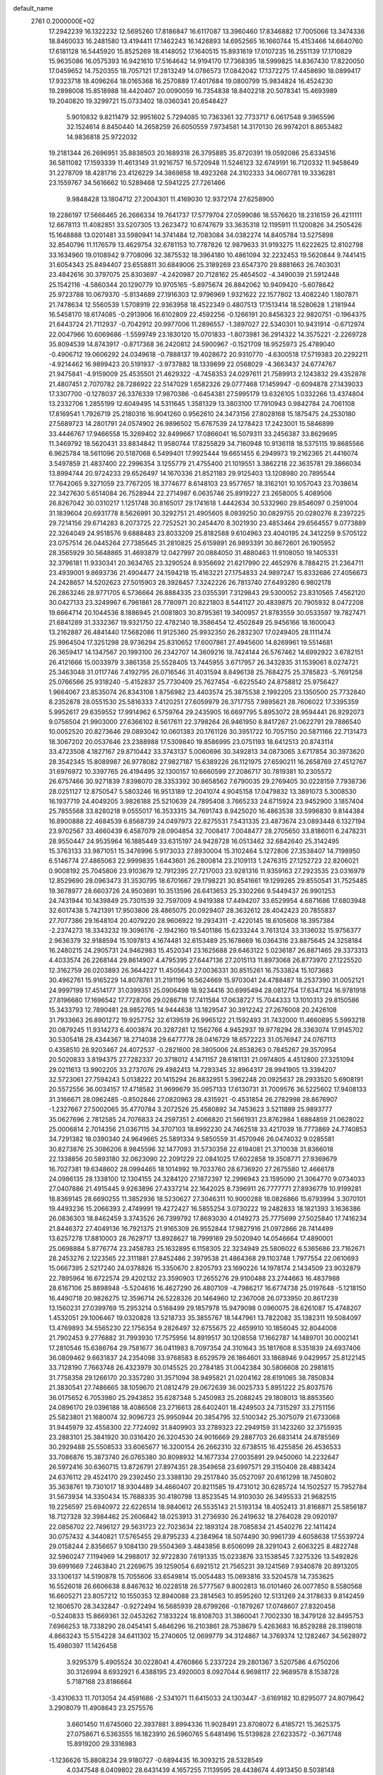 default_name                                                                    
 2761  0.2000000E+02
  17.2942239  16.1322232  12.5695260  17.8186847  16.6117087  13.3960460
  17.8346882  17.7005066  13.3474336  18.8460033  16.2481580  13.4194411
  17.1462243  16.1426893  14.6952565  16.1660744  15.4153466  14.6640760
  17.6181128  16.5445920  15.8525269  18.4148052  17.1640515  15.8931619
  17.0107235  16.2551139  17.1710829  15.9635086  16.0575393  16.9421610
  17.5164642  14.9194170  17.7368395  18.5999825  14.8367430  17.8220050
  17.0459652  14.7520355  18.7057121  17.2813249  14.0786573  17.0842042
  17.1372275  17.4458690  18.0899417  17.9323718  18.4096264  18.0165368
  16.2570889  17.4017684  19.0800799  15.9834824  16.4524230  19.2898008
  15.8518988  18.4420407  20.0090059  16.7354838  18.8402218  20.5078341
  15.4693989  19.2040820  19.3299721  15.0733402  18.0360341  20.6548427
   5.9010832   9.8211479  32.9951602   5.7294085  10.7363361  32.7733717
   6.0617548   9.3965596  32.1524614   8.8450440  14.2658259  26.6050559
   7.9734581  14.3170130  26.9974201   8.8653482  14.9836818  25.9722032
  19.2181344  26.2696951  35.8838503  20.1689318  26.3795885  35.8720391
  19.0592086  25.6334516  36.5811082  17.1593339  11.4613149  31.9216757
  16.5720948  11.5246123  32.6749191  16.7120332  11.9458649  31.2278709
  18.4281716  23.4126229  34.3869858  18.4923268  24.3102333  34.0607781
  19.3336281  23.1559767  34.5616662  10.5289468  12.5941225  27.7261466
   9.9848428  13.1804712  27.2004301  11.4169030  12.9372174  27.6258900
  19.2286197  17.5666465  26.2666334  19.7641737  17.5779704  27.0599086
  18.5576620  18.2316159  26.4211111  12.6678113  11.4082851  33.5207305
  13.2623472  10.6747679  33.3635318  12.1195911  11.1200826  34.2505426
  15.1648888  13.0201481  33.5980941  14.3741484  12.7083084  34.0382274
  14.8405784  13.5275898  32.8540796  11.1176579  13.4629754  32.6781153
  10.7787826  12.9879633  31.9193275  11.6222625  12.8102798  33.1634960
  19.0108942   9.7708096  32.3875532  18.3964180  10.4861094  32.2232453
  19.5620844   9.7441415  31.6054343  25.8494407  23.6558811  30.6849006
  25.3189269  23.6547370  29.8881663  26.7403031  23.4842616  30.3797075
  25.8303697  -4.2420987  20.7128162  25.4654502  -4.3490039  21.5912448
  25.1542116  -4.5860344  20.1290779  10.9705165  -5.8975674  26.8842062
  10.9409420  -5.6078642  25.9723788  10.0679370  -5.8134689  27.1916303
  12.9796969   1.9321622  22.1577802  13.4082240   1.1807871  21.7478634
  12.5560539   1.5708919  22.9363958  18.4522349   0.4807513  17.1513414
  18.5280628   1.2181944  16.5458170  18.6174085  -0.2913906  16.6102809
  22.4592256  -0.1266191  20.8456323  22.9820751  -0.1964375  21.6443724
  21.7112937  -0.7042912  20.9977006  11.2896557  -1.3897027  22.5340301
  10.9431914  -0.6712974  22.0047966  10.6069686  -1.5599749  23.1830120
  15.0701833  -1.8073981  36.2914322  14.3575221  -2.2269728  35.8094539
  14.8743917  -0.8717368  36.2420812  24.5900967  -0.1521709  18.9525973
  25.4789040  -0.4906712  19.0606292  24.0349618  -0.7888137  19.4028672
  20.9310770  -4.6300518  17.5719383  20.2292211  -4.9214462  16.9899423
  20.5191937  -3.9737882  18.1339899  22.0568029  -4.3663437  24.6774767
  21.9475841  -4.9159009  25.4535501  21.4629322  -4.7458353  24.0297611
  21.7589913   2.1243832  29.4352878  21.4807451   2.7070782  28.7286922
  22.5147029   1.6582326  29.0777468  17.1459947  -0.6094878  27.1439033
  17.3307700  -0.1278037  26.3376339  17.9870386  -0.6454381  27.5995179
  13.6326105   1.0332266  13.4374804  13.2332706   1.2855199  12.6049495
  14.5311645   1.3581329  13.3803100  17.7910943   0.9842784  24.7061108
  17.8169541   1.7926719  25.2180316  16.9041260   0.9562610  24.3473156
  27.8028168  15.1875475  24.2530180  27.5689723  14.2801791  24.0574902
  26.9896502  15.6767539  24.1278423  17.2423001  15.5846899  33.4446767
  17.9466558  15.3269402  32.8499667  17.0866041  16.5079311  33.2456387
  33.8629695  11.3469792  18.5620431  33.8834842  11.9580744  17.8255829
  34.7160948  10.9136118  18.5375115  19.8685566   6.9625784  18.5611096
  20.5187068   6.5499401  17.9925444  19.6651455   6.2949973  19.2162365
  21.4416074   3.5497859  21.4837400  22.2996354   3.1255779  21.4755400
  21.1019551   3.3862218  22.3635781  29.3866034  13.8994744  20.9724233
  29.6526497  14.1670336  21.8521183  29.9125403  13.1208980  20.7895544
  17.7642065   9.3271059  23.7767205  18.3774677   8.6148103  23.9577657
  18.3162101  10.1057043  23.7038614  22.3427630   5.6514084  26.7528944
  22.2714987   6.0635746  25.8919227  23.2658005   5.4089506  26.8267042
  30.0310217   1.1251748  30.8165017  29.1741618   1.4442634  30.5332960
  29.8546097   0.2591004  31.1839604  20.6931778   8.5626991  30.3292751
  21.4905605   8.0939250  30.0829755  20.0280276   8.2397225  29.7214156
  29.6714283   8.2073725  22.7252521  30.2454470   8.3021930  23.4853464
  29.6564557   9.0773889  22.3264049  24.9518576   9.6888483  23.8033209
  25.8182588   9.6104963  23.4040195  24.3412259   9.5705122  23.0757514
  26.0445264  27.7385645  31.2810825  25.6159891  26.9893391  30.8672601
  26.1905952  28.3565929  30.5648865  31.4693879  12.0427997  20.0884050
  31.4880463  11.9108050  19.1405331  32.3796181  11.9330341  20.3634765
  23.3290524   8.9356692  21.6217990  22.4652976   8.7884215  21.2364711
  23.4939001   9.8693736  21.4904477  24.1594218  15.4163221  27.1754833
  24.9897247  15.8332686  27.4056673  24.2428657  14.5202623  27.5015903
  28.3928457   7.3242226  26.7813740  27.6493280   6.9802178  26.2863246
  28.9771705   6.5736664  26.8884335  23.0355391   7.3129843  29.5300052
  23.8310565   7.4562120  30.0427133  23.3249967   6.7961861  28.7780971
  20.8221803   8.5441127  20.4839875  20.7905932   8.0472208  19.6664714
  20.1044536   8.1886945  21.0081803  30.8795361  19.3400957  21.8783559
  30.0533597  19.7827471  21.6841289  31.3332367  19.9321750  22.4782140
  18.3586454  12.4502849  25.9456166  18.1600043  13.2162887  26.4841440
  17.5682086  11.9125360  25.9932350  26.2832307  17.0249405  28.1111474
  25.9964504  17.3251298  28.9736294  25.8310652  17.6007861  27.4945600
  14.8269961  19.5514681  26.3659417  14.1347567  20.1993100  26.2342707
  14.3609216  18.7424144  26.5767462  14.6992922   3.6782151  26.4121666
  15.0033979   3.3861358  25.5528405  13.7445955   3.6717957  26.3432835
  31.1539061   8.0274721  25.3463048  31.0117746   7.4192795  26.0716546
  31.4031594   8.8496138  25.7684275  25.3785823  -5.7691258  25.0766566
  25.9318240  -5.4152837  25.7730409  25.7627454  -6.6225540  24.8758812
  25.9756427   1.9664067  23.8535074  26.8343108   1.8756982  23.4403574
  25.3875538   2.1992205  23.1350500  25.7732840   8.2352878  28.0551530
  25.5816333   7.4120251  27.6059979  26.3717755   7.9895621  28.7606022
  17.3395359   5.9952617  29.6359552  17.9914962   6.5759764  29.2435905
  16.6697795   5.8953072  28.9594441  26.9292073   9.0756504  21.9903000
  27.6366102   8.5617611  22.3798264  26.9461950   8.8417267  21.0622791
  29.7886540  10.0052520  20.8273646  29.0893042  10.0601383  20.1761126
  30.3951722  10.7057150  20.5871166  22.7131473  18.3067202  20.0537646
  23.2388988  17.5309840  19.8586995  23.0751193  18.6412513  20.8743114
  33.4723508   4.1827167  29.8710442  33.3743137   5.0060696  30.3492813
  34.0873065   3.6717854  30.3973620  28.3542345  15.8089987  26.9778082
  27.9827187  15.6389226  26.1121975  27.6590211  16.2658769  27.4512767
  31.6976972  10.3397765  26.4194495  32.1300157  10.6660599  27.2086717
  30.7819381  10.2305572  26.6757466  30.9271839   7.8398070  28.3353392
  30.8658562   7.6790035  29.2769405  30.0228159   7.7938736  28.0251127
  12.8750547   5.5803246  16.9513189  12.2041074   4.9045158  17.0479832
  13.3891073   5.3008530  16.1937719  24.4049205   3.9826188  25.5210639
  24.7895408   3.7665233  24.6715924  23.9452900   3.1857404  25.7855568
  33.8280218   9.0555017  16.3533315  34.7691743   8.9425020  16.4863538
  33.5996830   9.8144384  16.8900888  22.4684539   6.8568739  24.0497973
  22.8275531   7.5431335  23.4873674  23.0893448   6.1327194  23.9702567
  33.4660439   6.4587079  28.0904854  32.7008417   7.0048477  28.2705650
  33.8186011   6.2478231  28.9550447  24.9535964  16.1885449  33.6315197
  24.9428728  16.0513462  32.6842640  25.3142495  15.3763133  33.9871051
  15.3476996   5.9173033  27.8930004  15.3102464   5.1272806  27.3538407
  14.7198950   6.5146774  27.4865063  22.9999835   1.6443601  26.2800814
  23.2109113   1.2476315  27.1252723  22.8206021   0.9008192  25.7045806
  23.9103679  12.7912395  27.7217003  23.9281316  11.9359163  27.2923535
  23.0316979  12.8529690  28.0963473  31.3530795  18.6701667  29.1798221
  30.8541661  19.1299265  29.8550541  31.7525485  19.3678977  28.6603726
  24.9503691  10.3513596  26.6413653  25.3302266   9.5449437  26.9901253
  24.7431944  10.1439849  25.7301539  32.7597009   4.9419388  17.4494207
  33.6529954   4.6871686  17.6803948  32.6017438   5.7421391  17.9503806
  28.4865075  20.0929407  28.3632612  28.4042423  20.7855837  27.7077386
  29.1648104  20.4079220  28.9606922  19.2934311  -2.4220145  18.6105608
  18.3957384  -2.2374273  18.3343232  19.3096176  -2.1942160  19.5401186
  15.6233244   3.7613124  33.3136032  15.9756377   2.9636379  32.9188594
  15.1097813   4.1674481  32.6153489  25.1678669  16.0364316  23.8875645
  24.3258184  16.2480215  24.2905731  24.9462983  15.4520341  23.1625688
  29.6463122   5.0236187  26.8871465  29.3373313   4.4033574  26.2268144
  29.8614907   4.4795395  27.6447136  27.2015113  11.8973068  26.8773970
  27.1225520  12.3162759  26.0203893  26.3644227  11.4505643  27.0036331
  30.8515261  16.7533824  15.1073683  30.4962761  15.9165229  14.8078761
  31.2191196  16.5624669  15.9703041  24.4788487  18.2537390  31.0052121
  24.9997199  17.4514177  31.0399351  25.0906498  18.9234416  30.6995494
  28.0812754  17.6347124  16.9781918  27.8196680  17.1696542  17.7728706
  29.0286718  17.7411584  17.0638727  15.7044333  13.1010313  29.8150586
  15.3433793  12.7890481  28.9852765  14.9444638  13.1829547  30.3912242
  27.2676008  20.2426108  31.7933663  26.8901272  19.9257752  32.6139519
  26.9965122  21.1592493  31.7432000  11.4660895   5.5993218  20.0879245
  11.9314273   6.4003874  20.3287281  12.1562766   4.9452937  19.9778294
  28.3363074  17.9145702  30.5305418  28.4344367  18.2714038  29.6477778
  28.0416729  18.6572223  31.0576947  24.0767113   0.4358510  28.9203467
  24.4072537  -0.2821600  28.3805006  24.8538263   0.7845267  29.3570954
  20.5020833   3.8194375  27.7282337  20.3718012   4.1471157  28.6181131
  21.0974805   4.4512800  27.3251094  29.0211613  13.9902205  33.2737076
  29.4982413  14.7293345  32.8964317  28.9941905  13.3394207  32.5723061
  27.7594243   5.0138222  20.1415294  26.8832951   5.3962248  20.0925637
  28.2933520   5.6908191  20.5572556  36.0034157  17.4718582  31.9699679
  35.0957133  17.6130731  31.7009576  36.5225602  17.9408133  31.3166671
  28.0962485  -0.8502846  27.0820963  28.4315921  -0.4531854  26.2782998
  28.8676907  -1.2327667  27.5002065  35.4770784   3.2072526  25.4580892
  34.7453623   3.5211889  25.9893777  35.0627696   2.7812585  24.7076833
  24.2597351   2.4066820  21.5661931  23.8762984   1.6884859  21.0628022
  25.0006814   2.7014356  21.0367115  34.3707103  18.8992230  24.7462518
  33.4217039  18.7773869  24.7740853  34.7291382  18.0390340  24.9649665
  25.5891334   9.5850559  31.4570946  26.0474032   9.0285581  30.8273876
  25.3086206   8.9845596  32.1477093  31.5730358  22.6194081  21.3710038
  31.8366018  22.1338856  20.5893180  32.0623090  22.2091229  22.0841025
  17.6022858  19.3508771  27.9369679  16.7027381  19.6348602  28.0994465
  18.1014992  19.7033760  28.6736920  27.2675580  12.4666178  24.0986135
  28.1338100  12.1304155  24.3284120  27.1872397  12.2996943  23.1595090
  21.3064770   9.0734033  27.0407886  21.4915445   9.9263896  27.4337214
  22.1642025   8.7396911  26.7777771  27.8936779  10.9199281  18.8369145
  28.6690255  11.3852936  18.5230627  27.3046311  10.9000288  18.0826866
  15.6793994   3.3070101  19.4493236  15.2066393   2.4749991  19.4272427
  16.5855254   3.0730222  19.2482833  18.1821393   3.1636386  26.0836303
  18.8462459   3.3743526  26.7399792  17.8693030   4.0149273  25.7775699
  27.5025840  17.7416234  21.8446372  27.4049136  16.7921375  21.9165309
  26.9552844  17.9827916  21.0972866  28.7414499  13.6257278  17.8810003
  28.7629717  13.8928627  18.7999169  29.5020940  14.0546664  17.4890001
  25.0698884   5.8776774  23.2458783  25.1632895   6.1158305  22.3234949
  25.5806022   6.5365686  23.7162671  28.2453276   2.1223565  22.3111881
  27.8452486   2.3979538  21.4864368  29.1103748   1.7977554  22.0610693
  15.0667395   2.5217240  24.0378826  15.3350670   2.8205793  23.1690226
  14.1978174   2.1434509  23.9032879  22.7895964  16.6722574  29.4202132
  23.3590903  17.2655276  29.9100488  23.2744663  16.4837988  28.6167106
  25.8898948  -5.5204616  16.4627290  26.4807109  -4.7986217  16.6774738
  25.0197648  -5.1218150  16.4490718  20.9826275  12.3596714  26.5228326
  20.1464960  12.2367008  26.0733950  20.8617239  13.1560231  27.0399769
  15.2953214   0.5168499  29.1857978  15.9479098   0.0960075  28.6261087
  15.4748207   1.4532051  29.1006467  19.0320828  13.5218733  35.3855767
  18.1447961  13.7822082  35.1382311  19.5084097  13.4769893  34.5565230
  22.1756354   9.2826497  32.6755675  22.4659910  10.1856045  32.8044008
  21.7902453   9.2776882  31.7993930  17.7575956  14.8919517  30.1208558
  17.1662787  14.1489701  30.0002141  17.2810546  15.6386764  29.7581677
  36.0411983   8.7097354  24.3101643  35.1817608   8.5351839  24.6937406
  36.0809462   9.6631837  24.2354098  33.9768583   8.6529579  26.1864601
  33.1868946   9.0429957  25.8122145  33.7128190   7.7663748  26.4323979
  30.0145525  20.2784185  31.0042384  30.5806608  20.2981815  31.7758358
  29.1266170  20.3357280  31.3571094  38.9495821  21.0204162  28.6191065
  38.7850834  21.3830541  27.7486665  38.1059670  21.0812479  29.0672639
  36.0025733   5.8951222  25.8037576  36.0175652   6.7053980  25.2943852
  35.6287348   5.2450983  25.2088245  29.1808013  18.8853560  24.0896170
  29.0396188  18.4086508  23.2716613  28.6402401  18.4249503  24.7315297
  33.2751156  25.5823801  21.1680074  32.9096723  25.9950944  20.3854795
  32.5100342  25.3075079  21.6733068  31.9445979  32.4558300  22.7724092
  31.8409903  33.2789323  22.2949159  31.1423260  32.3755935  23.2883101
  25.3841920  30.0316420  26.3204530  24.9016669  29.2887703  26.6831414
  24.8785569  30.2929488  25.5508533  33.6065677  16.3200154  26.2662310
  32.6738515  16.4255856  26.4536533  33.7086876  15.3873740  26.0765380
  30.8098932  14.1677334  27.0035891  29.9450060  14.2232647  26.5972416
  30.6360715  13.8726791  27.8974351  28.3549658  23.6997571  29.3150408
  28.4883424  24.6376112  29.4524170  29.2392450  23.3388130  29.2517840
  35.0527097  20.6161298  18.7450802  35.3638761  19.7301017  18.9304489
  34.4660407  20.8211585  19.4731012  30.6285724  14.1502527  15.7952784
  31.5673934  14.3350434  15.7688335  30.4180798  13.8523545  14.9103030
  26.3495533  21.9682515  19.2256597  25.6940972  22.6226514  18.9840612
  26.5535143  21.5193134  18.4052413  31.8168871  25.5856187  18.7127328
  32.3984462  25.2606842  18.0253913  31.2736930  26.2419632  18.2764028
  29.0920197  22.0856702  22.7496127  29.5631723  22.7023634  22.1893124
  28.7085834  21.4540276  22.1411424  30.0757432   4.3440821  17.5765455
  29.8795233   4.2384964  18.5074490  30.9961739   4.6058638  17.5539724
  29.0158244   2.8356657   9.1084130  29.5504369   3.4843856   8.6506099
  28.3291043   2.6063225   8.4822748  32.5960247   7.1194969  14.2988017
  32.9722830   7.6191335  15.0233876  33.1538545   7.3275326  13.5492826
  39.6991669   7.2463840  21.2269675  39.1259054   6.6921512  21.7565231
  39.1241569   7.9340878  20.8913205  33.1306137  14.5190878  15.7055606
  33.6549814  15.0054483  15.0693816  33.5204578  14.7353625  16.5526018
  26.6606638   8.8467632  16.0228518  26.5777567   9.8002813  16.0101460
  26.0077850   8.5580568  16.6605271  23.8057212  10.1550353  12.8940088
  23.2814563  10.8595260  12.5131269  24.3178633   9.8142459  12.1606570
  28.3432847  -0.9272494  16.5685939  28.6799266  -0.1879267  17.0748607
  27.8320458  -0.5240833  15.8669361  32.0453262   7.1833224  18.8108703
  31.3860041   7.7002330  18.3479128  32.8495753   7.6966253  18.7338290
  28.0454141   5.4646296  16.2103861  28.7538679   5.4263683  16.8529288
  28.3198018   4.8663243  15.5154228  34.6411302  15.2740605  12.0699779
  34.3124867  14.3769374  12.1282467  34.5628972  15.4980397  11.1426458
   3.9295379   5.4905524  30.0228041   4.4760866   5.2337224  29.2801367
   3.5207586   4.6750206  30.3126994   8.6932921   6.4388195  23.4920003
   8.0927044   6.9698117  22.9689578   8.1538728   5.7187168  23.8186664
  -3.4310633  11.7013054  24.4591686  -2.5341071  11.6415033  24.1303447
  -3.6169182  10.8295077  24.8079642   3.2908079  11.4908643  23.2575576
   3.6601450  11.6745060  22.3937881   3.8994336  11.9028491  23.8708072
   6.4185721  15.3625375  27.0758671   6.5363555  16.1823910  26.5960765
   5.6481496  15.5139828  27.6233572  -0.3671748  15.8919200  29.3316983
  -1.1236626  15.8808234  29.9180727  -0.6894435  16.3093215  28.5328549
   4.0347548   8.0409802  28.6431439   4.1657255   7.1139595  28.4438674
   4.4913450   8.5038148  27.9406190  -0.3958302  13.4361313  24.9293538
  -1.1519208  13.3019344  25.5007992   0.3544033  13.4483884  25.5236865
  -0.6880916  16.5045190  22.8459621  -0.7977590  17.1833272  23.5118633
  -1.5156389  16.0235787  22.8556492   4.2996162   1.4876957  28.0956247
   3.7378441   2.2417361  28.2746971   4.8764268   1.7809007  27.3902509
   7.1050415  18.5337529  15.0573257   8.0534170  18.4075799  15.0273878
   6.9931459  19.4679149  15.2335431  -3.4928920  19.3857647  14.9672085
  -2.5517698  19.3788980  14.7926414  -3.6364529  18.6296180  15.5362992
   7.8217424  22.2817799  29.7275079   7.7164654  22.7363455  28.8917336
   7.0673433  21.6947466  29.7775649   1.3609551  18.4785020  27.9037928
   1.2382534  19.1026471  27.1885173   1.3309503  17.6204109  27.4806956
   9.6713635  29.0692358  21.5108176  10.1070588  28.4420544  22.0879181
   8.7411131  28.8559170  21.5840379   4.6982791  17.5192961  23.3761506
   5.1619551  17.3480049  22.5564582   3.7904431  17.2775118  23.1928310
   1.7463248  25.3280968  13.1173069   0.8566297  25.1948859  13.4443073
   1.9996357  24.4774531  12.7588786  13.7392147  14.1086283  31.4301974
  13.6878383  14.8910644  30.8812111  12.8290751  13.9106974  31.6508807
   6.8655360  28.6655970  21.3554402   6.1978423  28.9008302  20.7111713
   6.3909059  28.6164368  22.1852242  13.1365563  21.0048412  30.0530188
  13.0888702  21.9254905  29.7954092  12.2322819  20.6949786  30.0029710
   4.7766506  28.2113834  23.2772587   3.9940150  28.1521620  22.7293480
   4.4408956  28.3866991  24.1563291   7.8542487  23.8312024  27.5793147
   7.1481024  24.4049119  27.8767146   7.7345371  23.7757019  26.6312532
  10.8812670  17.1784990  20.8376171  11.4628903  16.5272878  20.4453544
  10.9345519  17.0113336  21.7785997  13.2417051  16.8510885  30.0620807
  14.1424226  17.1024934  30.2663733  13.1157852  17.1278472  29.1544571
   2.9074539  23.0262460  23.7138566   3.6733302  22.5544169  23.3866830
   2.6683297  22.5661008  24.5184172  10.0042770  20.8374233  34.5674463
  10.8562921  21.0037120  34.1641471   9.8570111  19.9004560  34.4384623
  13.4679321  27.6379270  23.7456018  13.8572993  26.8040239  24.0087191
  12.5706678  27.5983487  24.0766337   6.7884673  29.7764624  30.1068845
   5.9054536  30.0553025  30.3493030   7.1802584  30.5490350  29.6996216
   8.6527015  26.9899595  27.9731915   8.6648869  27.1929817  28.9085339
   7.8783354  26.4392775  27.8577001  -2.8439648  16.1749238  31.1123195
  -2.4197237  16.4546864  31.9234818  -3.5401876  16.8167518  30.9724537
   0.0969061  26.6694852  36.8077650   0.7875430  26.3773613  36.2128565
   0.4683236  27.4332574  37.2492769   7.6403785  24.1346527  22.0438079
   8.0004559  23.3705001  21.5936448   6.9956353  24.4909368  21.4325798
  12.1668298  23.6726485  23.5657464  12.8093054  24.3381624  23.8118117
  11.5166238  23.6962771  24.2678189   9.0691658  26.1747932  23.0557516
   8.3116691  26.6699259  23.3676395   8.6923143  25.4185372  22.6059831
   9.9284857  19.4562284  22.6089743  10.1997942  18.8857689  21.8898085
  10.6237892  20.1112067  22.6705231   6.7301960  12.3277883  28.2774789
   7.1138109  11.9939080  29.0884015   5.9751692  12.8418875  28.5636054
   1.3535891  13.8496268  35.2555286   0.6743459  13.1898969  35.1154680
   1.4072340  14.3186784  34.4228555  17.7229218  24.1807472  21.0617375
  17.7352875  25.1306452  20.9443802  18.5768288  23.8888459  20.7425693
   8.4201204  19.9211893  25.0417626   8.9388482  19.8871069  25.8454988
   9.0135624  19.6058310  24.3601414   7.1562671  29.5972503  24.1414343
   7.0823665  30.5496072  24.0798966   7.6772973  29.4479310  24.9303976
  10.1271319  19.6820059  27.6679040  10.7932657  20.1736585  28.1482948
   9.7158219  19.1262120  28.3298323  -4.8837535  20.5997732  20.7990333
  -5.4685782  19.8422628  20.8187785  -5.3487163  21.2475891  20.2695280
  11.1178309  25.6152890  27.1163391  10.1816923  25.4308661  27.1929194
  11.3036279  26.2152438  27.8386725   4.2655600  18.4861705  17.3994583
   4.7520270  17.6725659  17.2666827   3.8289611  18.3692080  18.2432195
   5.0752329  14.3093720  23.2514881   5.3172135  15.2342953  23.2983310
   4.9290134  14.1469536  22.3195697  10.1193837  32.1460293  18.6488958
  10.7172035  32.0719682  19.3927764   9.2541212  31.9702616  19.0185691
  11.9001909  13.8339589  23.5724708  12.5263901  13.7496069  22.8534498
  11.6898505  12.9319208  23.8139581   7.4686760  24.1344260  24.9522212
   7.2336690  25.0357466  24.7317114   7.4455152  23.6694148  24.1158839
   2.1785051  19.3874305  21.6227894   1.8294143  18.8092560  22.3010826
   2.6240647  20.0827410  22.1067851   6.2314378  26.5744708  30.9290531
   5.8516012  26.2710418  31.7536056   7.1460241  26.2949517  30.9694611
  10.6359949  11.9584304  15.5296708   9.7662438  11.5606130  15.4908618
  11.1235037  11.4090073  16.1434307   6.0777397  25.9515323  28.3051584
   5.9558131  26.2681763  29.2002016   5.2526334  25.5163500  28.0905708
   5.3602155   9.6089346  27.0406167   5.4381361   9.4662350  26.0973262
   5.3517800  10.5610349  27.1389310   1.6796572   9.3184360  29.2410090
   1.0047894   9.2369407  28.5671071   2.4290624   8.8382591  28.8887965
   7.6657572  29.5207800  15.5191857   6.8417463  29.0648604  15.6905779
   8.3054033  28.8200074  15.3926847   4.4679134  20.6995490  22.8746376
   5.1033590  20.0817337  22.5130509   4.7431313  20.8219457  23.7832112
  12.3234091  20.8667784  25.5954790  12.9528667  21.3798650  25.0887670
  11.6180917  21.4823467  25.7950660   8.4363602  24.9788967  30.3640242
   8.3635653  24.0590746  30.1093481   9.0134243  24.9710354  31.1276779
  11.8674958  19.3202279  18.4463331  11.2474503  19.6288701  17.7856399
  12.5617307  18.8947936  17.9430684   5.0558337  24.6436183  21.1121828
   4.6693424  25.4852993  21.3539046   4.3323612  24.0202744  21.1774653
  -2.6551303  14.9548875  23.4514537  -3.4574206  15.1774531  23.9237106
  -2.0953931  14.5442106  24.1104459  12.6974594  23.8435540  29.5928813
  12.0750827  23.6387476  30.2906874  12.2015008  24.3885404  28.9819421
   6.3564461  17.5869912  25.4909221   6.8028560  18.4201514  25.3399454
   5.6500295  17.5733016  24.8451512   9.9478808  23.1004721  25.1864304
   9.8202733  22.8096406  26.0894062   9.2601300  23.7510031  25.0448674
  11.4375323  17.7115320  25.8757745  12.2093035  17.4765286  26.3909196
  11.0344252  18.4303856  26.3625867   8.6159234  29.2706935  26.5804041
   8.5863658  28.5655070  27.2269876   9.4838337  29.1957213  26.1837396
   7.8805654  13.0924195  30.9872705   8.7181081  12.8192395  30.6129354
   8.0058080  13.0191491  31.9334087   4.6597301  23.4355157  26.5239479
   3.9798854  22.8449794  26.1994330   4.3542990  24.3093147  26.2801879
  -1.1468061  22.0753997  14.8889798  -0.3114987  21.7175449  15.1897013
  -1.7685352  21.8449312  15.5793196   8.6133326  31.2223108  28.5346194
   9.4632147  31.6061120  28.3186821   8.6744694  30.3174110  28.2285957
  -3.5807521  16.1719544  18.9619647  -3.6418043  15.7752295  19.8309376
  -2.6986262  16.5420969  18.9290982   5.8462501  16.2587141  21.3416364
   6.6818636  15.8166608  21.1914001   5.5033844  16.4274848  20.4640309
   1.7617878  14.2759647  29.3041605   1.4703174  13.7652612  30.0594477
   1.0773784  14.9337793  29.1812967   5.0420175  13.9248810  30.2259861
   4.7768046  14.6724125  29.6901778   5.9792064  14.0546995  30.3710930
  -3.0130349  20.4218328  33.9434994  -3.3480218  21.3114190  34.0559810
  -3.3695461  19.9358440  34.6871030  10.8400120   7.1610629  26.2115349
  11.1704235   8.0518477  26.3279924   9.8889584   7.2616936  26.1715039
  10.8626304  16.3255386  23.4920344  11.1844888  16.6803970  24.3207167
  11.0533447  15.3888832  23.5423992  16.0675610  30.8339384  20.0779846
  16.0077911  31.7372447  20.3889464  16.9278454  30.5354824  20.3730550
  13.8457013  23.2600982  18.8795393  14.0567496  24.1933931  18.8540217
  13.0158168  23.1892187  18.4078407  19.6344302  21.8045588  25.5782221
  19.0723154  21.0336754  25.5007778  19.2955812  22.4148398  24.9232639
   3.3112163  31.0234597  21.4383914   2.8610001  30.5244491  20.7568303
   4.2173762  30.7174350  21.4002471  12.2814973  10.2814665  17.1028642
  12.6125078  10.7761939  17.8524699  13.0545902   9.8473820  16.7421291
  10.3645048  22.7747466  31.0954660   9.5094800  22.5659521  30.7192090
  10.7091692  21.9315386  31.3894705   8.3738779  15.9409799  24.3170691
   9.2344824  16.3226248  24.1440404   7.8611207  16.6620743  24.6822192
  14.8649274  38.3598300  11.8907268  15.4350778  38.5369150  12.6389255
  15.2065897  37.5479417  11.5161121  19.8129920  29.7614849  27.6441707
  20.3595465  28.9758306  27.6281336  20.3691416  30.4320954  28.0406692
   2.4084359  23.6526348  21.0415557   1.6519665  24.2242774  21.1727450
   2.6456048  23.3632362  21.9225955  15.0977927  20.3413706  34.4733410
  15.7251795  20.6292085  33.8101917  15.4214104  20.7213102  35.2901331
  15.2966922  11.4933718  26.2357767  14.9189458  11.7008605  25.3810909
  15.3281323  10.5369449  26.2579328  10.8125820  23.0973410  21.2739342
  11.0772335  23.8780179  20.7873800  11.1522854  23.2391985  22.1575121
   1.9678877  13.4762384  26.6596937   2.8098282  13.2301891  26.2765126
   2.1764937  13.7154924  27.5627291   8.9023195  12.7631116  18.8180683
   9.1220055  13.3035775  18.0592096   8.9559905  13.3623873  19.5625277
   6.8775451  19.6168525  21.7779455   7.4957378  19.0094359  22.1842886
   7.4293062  20.2943512  21.3870657  12.8824201  10.6711122  21.4274519
  13.2894489  10.9831901  22.2356393  11.9725258  10.9616868  21.4898269
  13.0648724   9.0997668  24.2279440  12.9910215   8.6825711  25.0862712
  13.8829446   9.5948045  24.2718462  13.4411870  13.4790839  27.4317264
  14.0856808  12.8073404  27.2089705  13.6523973  14.2139657  26.8559045
   8.5443476  15.0464463  21.6207733   9.3074415  15.5141898  21.2814570
   8.7053827  14.9761716  22.5617095  17.4559488  17.2406276  24.1066044
  18.1351206  16.9084676  24.6936540  17.4638015  18.1880221  24.2430366
   8.6664994  21.7470911  20.2066648   8.7665001  22.0721053  19.3119037
   9.3514688  22.1957381  20.7024113   7.8729810  11.8502752  25.6982477
   7.8186315  11.3149137  26.4898702   7.9114233  12.7508441  26.0203187
  14.4719530  11.7073973  23.6572970  15.1064073  11.1673642  23.1860605
  14.3946699  12.5019725  23.1291782  13.1489758  26.9070398  31.9118725
  12.8613017  26.5546546  32.7540721  14.0121507  26.5178154  31.7716391
   5.3042645  29.5805467  18.2595919   5.4346314  28.6343216  18.1971863
   5.0248944  29.8422081  17.3822564   4.7304723  28.7128931  25.8720704
   3.8552598  29.0997267  25.8476845   5.2474659  29.3230886  26.3980085
   3.3803226  12.0791477  20.5465661   2.9883349  11.6656692  19.7774022
   4.2489164  12.3548854  20.2537428  11.0341233   9.6801053  27.1417548
  11.6136292   9.4030209  27.8514229  10.9344564  10.6236301  27.2684802
  21.4491196  25.4797530  28.7462028  21.6787251  25.9501325  27.9447938
  20.9884789  24.6979820  28.4414470  12.9762108  29.0591247  27.6038035
  12.6950549  28.5583983  28.3696079  13.8442204  28.7128586  27.3967021
  27.1038019  23.5069183  24.5446699  27.9876098  23.3117056  24.2332098
  27.0893612  24.4589363  24.6430831  17.7779401  30.4956841  32.5960079
  17.3817155  30.4584266  33.4665536  17.3823853  29.7646222  32.1213324
  15.2477725  28.0981804  26.2975582  14.8134503  28.3176066  25.4732717
  15.8004499  28.8565556  26.4863614  15.1369442  32.4261073  32.8046464
  14.3837707  32.9986079  32.9502646  14.7539751  31.5864063  32.5507395
  19.4516337  25.9886154  23.1698734  18.9265753  26.4074609  23.8518661
  18.9854085  26.1813371  22.3564091  18.3136474  27.2444978  25.4907518
  17.7543204  28.0194124  25.5445336  17.8737293  26.5931963  26.0371128
  23.3640814  25.5255018  31.3144271  24.1720493  25.0959216  31.5952843
  23.4164545  25.5328357  30.3586891  18.7194659  29.6731933  20.6340848
  19.2064071  30.2758659  21.1961399  18.5010143  30.1915630  19.8596149
  20.2967045  23.1476911  27.7957365  20.6375627  22.4542165  28.3606618
  19.9106820  22.6834642  27.0529634  23.6990567  31.9211628  24.2942663
  23.0968376  31.6804967  24.9982861  23.6635080  31.1830297  23.6858852
  17.4835190  26.9050246  20.8535560  16.5442151  26.9552134  20.6762961
  17.7429136  27.8096449  21.0285086  15.9616364  21.0296432  30.3033116
  16.1219613  21.6730379  30.9936529  15.0078710  20.9775759  30.2412431
   8.3021303  -1.4466376  12.8956729   7.3866469  -1.3215976  12.6456991
   8.4894049  -2.3580662  12.6710447   7.4366175   4.1566580  12.8887396
   6.7364772   4.5671984  13.3961761   8.1067684   3.9399232  13.5369337
  12.3590869   0.7267149  24.5338249  11.4401367   0.5924190  24.7656156
  12.8275804   0.0353568  25.0015531   9.6395907  13.1974278  10.3789499
  10.1624316  12.5141717   9.9593902   9.1699240  13.6164155   9.6577742
   8.7957098   8.5694930  20.0948787   9.1771045   9.0888711  20.8027038
   8.1895240   7.9735459  20.5348989   8.6765520   3.0964702  17.4672183
   8.1944793   3.6472721  16.8504079   9.3715275   3.6632565  17.8018737
  11.7737388   5.9336910   9.9919587  12.4617630   5.6088585  10.5727670
  11.3632790   5.1432213   9.6413704  16.3392886   1.6568977  13.5620964
  16.5962978   1.8738590  14.4582581  17.0215425   1.0597717  13.2551730
  18.6308305   2.6843096  15.1906488  18.2767432   3.3639657  14.6171320
  19.5457759   2.9335832  15.3209160  10.5592686   3.9878855   8.4867892
  11.0130459   3.5689979   7.7554540   9.8391888   3.3924367   8.6945336
   6.7988095   1.2286610  18.6454548   7.3852120   1.9845660  18.6142865
   6.0020990   1.5252882  18.2055724  10.7387237  -1.7206681  11.2457087
  10.2466019  -2.3879354  11.7240416  11.5295791  -1.5860417  11.7678728
  -1.4493674  10.2141862   9.7849088  -1.4579217   9.4089226   9.2675027
  -0.8477596  10.7932084   9.3168989   8.5955035  -1.2822286   5.0593490
   7.9924427  -1.1783196   4.3233106   8.9692566  -0.4104074   5.1876777
  11.6538642   3.1811569  17.4085197  12.1295342   2.4276416  17.0589705
  11.3054569   2.8767499  18.2464819   8.5633857   2.2782145   8.8062451
   8.9577464   1.4589475   9.1054326   7.6520777   2.2245100   9.0941088
  15.4250511  10.6975376   9.2440549  15.4918352  11.4003963   9.8903995
  14.9229362  11.0805446   8.5247371   9.7194048   4.1117486  21.8103070
   9.5751490   4.7488667  22.5099516  10.3858643   4.5142676  21.2534928
   6.0423788   3.3443957  10.3809962   6.5204493   3.6187221  11.1635725
   6.0757649   4.1051174   9.8009792   5.1599197   4.9448265  14.4310091
   4.4279669   4.4174432  14.7509210   5.2776981   5.6208749  15.0983311
  16.7452341   9.2149926  12.7586943  17.5615649   9.0087721  13.2140062
  16.4788399  10.0619400  13.1163897  11.0788198   1.8133966  19.7731099
  10.3582733   1.1835046  19.7898632  11.5062858   1.7109931  20.6234146
  22.1809172  -0.2351475  14.9618957  22.1607979  -0.8925738  15.6573220
  23.1003476  -0.1925541  14.6990925   1.6828372  10.9030857   9.7330017
   2.3939131  10.6304070  10.3128716   1.8484852  10.4352521   8.9145126
  -2.5669374  -1.9555063   6.8464226  -2.4808172  -1.2464347   7.4836295
  -1.7176499  -1.9861646   6.4059652   2.2965083  16.2636695  23.2414562
   2.3739438  15.3416110  23.4864947   1.4207458  16.3380053  22.8623175
   4.9191300   5.7898017  22.7780170   5.2860066   4.9566602  23.0738355
   3.9733528   5.6855013  22.8822227  10.6466714  11.4831093  24.5292832
   9.7945276  11.2970830  24.9235889  11.1726800  10.7059749  24.7179869
   4.8352628   3.2793819  25.6456989   4.9757093   2.3714196  25.3771641
   3.8914796   3.4121464  25.5569378  17.9658585   3.5799957   8.9239761
  18.1352150   4.0847426   9.7194513  17.0943281   3.2074585   9.0577021
   9.6445860   6.5453229   7.6621450   9.9734894   5.7985970   8.1625997
  10.3892062   6.8226011   7.1283946   0.6659382   9.9075321   6.9137733
   0.7668721   8.9717870   7.0882017  -0.2800663  10.0384673   6.8492496
  12.6668643   5.0315897  13.0527758  13.2591895   4.4957235  13.5802511
  12.7992493   4.7233145  12.1562980   9.0653642   1.4958954   5.9888311
   8.7549443   1.8393675   6.8266248  10.0160713   1.6014373   6.0241704
   6.9580884  12.7420481   7.5841067   6.0070296  12.6483147   7.5299499
   7.2336432  12.0468285   8.1815773   7.1137786   0.1349921   9.7840311
   6.2721495  -0.1700618   9.4451588   7.6429540  -0.6589125   9.8609772
   2.8033116   1.3347399   0.0888705   3.7259508   1.2173472   0.3151175
   2.6266959   0.6520652  -0.5584270  16.9350399   8.6180687   9.9937240
  16.3034998   9.2057010   9.5789022  16.9502954   8.8917339  10.9108425
  11.0278362   7.8584348  16.0811232  11.3214609   7.2389494  16.7491458
  11.4215254   8.6922249  16.3380955  -1.3082635   9.1673341  12.1430929
  -2.2083449   9.2745169  12.4506596  -1.3416214   9.4062878  11.2167991
   3.9301335  -3.2618884  15.4319794   4.4721843  -3.8755141  14.9361202
   3.7860791  -3.6952925  16.2731934  10.4497591   0.1981791   9.3871848
  10.5002204  -0.3818047  10.1469903  10.2869917  -0.3884064   8.6484994
  18.1884956   2.7110466  18.9856705  18.2557456   3.1801132  18.1539940
  18.0012182   1.8061986  18.7358525   0.0135560   4.4090396  14.6752144
  -0.1588452   4.4786737  15.6141823  -0.5156954   5.1031737  14.2824006
   1.2995697   5.9577527  11.3185289   2.0821361   6.3166896  11.7368421
   1.4140253   6.1533243  10.3885378  15.9235203   2.0419498  16.2573510
  16.4799434   1.3068772  16.5148260  15.0339995   1.7506924  16.4577348
  13.3136071  -1.7379938  25.0133433  13.3266058  -1.5554387  24.0738027
  12.5213104  -2.2586710  25.1452264   8.1791736   5.6207985  15.9271917
   8.8173516   5.3138071  15.2832064   8.7060101   6.0539712  16.5987843
   7.3654878  10.5315558  18.8631788   8.0341044   9.8949610  19.1160242
   7.8583177  11.3224699  18.6445347   6.9975349  18.9989965   6.7488411
   7.5580573  19.7356911   6.9924133   7.5956644  18.2546369   6.6824957
   6.4511452   7.4589108  15.6523052   7.1126645   6.7679167  15.6862351
   6.5721533   7.8643816  14.7937120  13.3703401   3.3011769  28.9059856
  14.1480914   3.5031432  28.3858467  12.6368601   3.4613968  28.3122108
  14.1000862   1.2305980  19.0450885  13.1839969   1.3406711  18.7903412
  14.2290576   0.2824968  19.0715886   1.2783867  13.5434770  22.5374010
   0.5520654  13.2993834  23.1110799   1.9859877  12.9460226  22.7794358
   3.6585928   9.6490266  11.1692252   3.4206938   8.9219043  11.7444895
   3.7257332  10.4044221  11.7532644  10.2169929   0.2949205  13.9098945
   9.5490603  -0.3520438  13.6828812  10.4845039   0.6678493  13.0698982
   3.7356404   7.4031839  19.1516940   3.5412155   7.7078534  20.0380389
   4.3180391   8.0717161  18.7909888   9.9981249   3.9963806  14.7776068
  10.7307917   4.5096662  14.4370642  10.3392438   3.1042050  14.8399962
  16.3507744   6.1157770   9.0566108  17.1046836   5.8723257   8.5194105
  16.6154466   6.9291874   9.4861967   2.2600595   5.5578762  23.1780451
   2.0916158   6.3866050  22.7296399   1.7605175   4.9104809  22.6804822
   8.9608281   7.8269296  10.1295963   9.6966092   7.9833162  10.7215433
   9.3615093   7.4616686   9.3407548  10.2353406   3.9952565  11.6731863
   9.3532685   3.9072063  12.0343342  10.3420745   4.9353840  11.5282728
   6.2358817   5.9244600   8.9439225   6.2279244   6.2093890   9.8576971
   6.8207136   6.5424563   8.5054205  10.8479878  10.9437352   9.0872589
  11.1272563  10.0403935   8.9382132  11.2457268  11.4386717   8.3709675
   0.6718863   1.1912156   9.4869726   1.5566319   1.5507540   9.5516963
   0.6094847   0.8689872   8.5878026  13.3006993  12.9279474  14.7509825
  12.4251048  12.6233598  14.9892943  13.1454530  13.6586894  14.1525290
  10.4909579   5.0644446  28.4417871  10.5952916   5.6888028  27.7237876
  10.6234986   5.5856795  29.2336071  14.6133934   7.4733253  13.9295307
  15.2103936   8.0790374  13.4902865  13.9313192   7.2971459  13.2814817
   5.5765600  13.1041272  19.5887540   6.4187653  12.8371481  19.9570534
   5.7688577  13.3063679  18.6731383   2.0583172   3.2911540  12.0500735
   2.3962760   3.0676044  11.1828704   1.6883934   4.1676289  11.9443383
   7.5569913  11.9734412  15.1576529   7.8175384  12.0487084  14.2396758
   7.8966064  11.1222502  15.4339993  18.7297127   4.8318109  13.0571215
  18.2335170   5.4588471  13.5832843  19.0992899   5.3553076  12.3460689
   9.6418995   0.0997467  16.4742101   9.8456450   0.2638489  15.5534549
   9.4823374   0.9686251  16.8427504   4.0080918   6.7311313  12.4519215
   4.6202080   6.7321375  11.7160243   4.3082420   6.0153865  13.0121455
  12.1028576   2.0599816  10.9503850  11.6415874   1.4704047  10.3538442
  11.4451083   2.7079155  11.2029308   3.5066704   8.5281771  21.6424756
   3.4064313   8.6653771  22.5844735   3.6835761   9.4006967  21.2908427
   3.1166189  10.6657537  17.8410311   3.9623305  10.2283173  17.7427804
   3.1512021  11.3956007  17.2226791   2.0055520   4.4607631  18.6040826
   2.6060099   3.9016716  19.0971331   2.2592598   5.3526708  18.8414954
   8.6686176   2.6439704  29.1090350   9.1803346   3.4498806  29.1789364
   9.3237432   1.9495052  29.0400383  13.1948707  -4.7255933  28.3843658
  13.8654389  -4.8930699  27.7221561  12.3954126  -5.1017944  28.0161658
   0.7092300  11.3712497   2.4469321   1.1900523  11.2077800   3.2583010
  -0.1582090  11.6549178   2.7355735  15.3255846  -1.0224307  15.2646302
  15.5079375  -1.0926946  14.3275911  14.3759621  -0.9139263  15.3163573
  23.2854823   2.8557425  18.4251811  22.5985564   2.2284150  18.6506249
  23.8115501   2.4072279  17.7631244  13.5358960  -1.6178481  19.3069540
  12.8216813  -1.6282879  18.6697569  14.0615132  -2.3879026  19.0902180
   7.1021743  10.0603172   5.9187965   7.7651508  10.1181780   5.2307950
   7.4122232  10.6560073   6.6008924   7.7726021   1.1462246  24.6886399
   6.9939960   0.7585383  25.0882694   8.5043973   0.7789923  25.1844706
  12.5700521   6.5726397   6.5153872  12.9158484   5.6977357   6.6920216
  11.9784550   6.4509377   5.7728016  19.3612281   8.5157815   8.8123639
  19.8691110   9.2703254   9.1106090  18.4885734   8.6537320   9.1807053
  13.8164387   4.1630483  10.7512534  14.5940610   4.0557010  10.2035199
  13.3704829   3.3174899  10.7024046   5.2062507  -1.4331196  18.3444529
   5.8696433  -1.1907355  17.6983940   5.6959925  -1.8812362  19.0340733
  23.4313228  -5.1302606  19.0146359  23.8979506  -4.5838558  18.3822340
  22.6507913  -5.4257488  18.5459257  -0.6455290   4.4021428   4.0100515
  -1.5797196   4.6078201   3.9751697  -0.6136151   3.4652637   4.2036252
   4.9947891   1.5415983   2.5480418   5.7250696   2.1469427   2.4196655
   4.7199708   1.6864162   3.4534337  22.0139320  -1.5879902  17.2811232
  21.1176441  -1.9223135  17.3147050  21.9773531  -0.7566625  17.7541856
  -0.7324866  17.0419402  17.4476942  -0.8774335  17.3901715  18.3274426
  -0.0409861  16.3895512  17.5592630  11.3064994  12.3609261   5.7556488
  11.6934519  11.7749977   5.1051201  11.0784775  13.1490415   5.2625850
   6.4290049   7.3229015  11.3091164   6.4065627   7.8108394  12.1323082
   7.2567448   7.5782398  10.9018316   6.0757245  10.4259658  21.2139219
   6.5022407  10.4349793  20.3570471   6.6252173  10.9873117  21.7608956
   3.9210953   9.9834700  14.0693718   3.0306871   9.7416837  13.8145296
   3.8432103  10.8827464  14.3879117  19.6509558   7.4570904  24.6412495
  20.2527888   7.7164765  25.3389227  20.2182026   7.1132217  23.9511646
  16.7382862  23.4361412  16.4942811  17.5817146  23.8499537  16.3109246
  16.1870741  24.1488206  16.8175227  24.1137290  18.8441112   7.9771208
  24.8493221  19.3771729   7.6754922  23.8759316  19.2214149   8.8240719
  13.8900246  25.2169880  10.0899321  14.7135058  25.6775391  10.2511876
  14.1563659  24.3537579   9.7735019  17.4958209  15.1584897  22.2651147
  18.3918626  15.1970445  22.5995615  17.0164981  15.7996462  22.7899003
  13.7431463  11.4798075   7.3504527  12.9248215  11.6885261   6.8998831
  14.1627738  10.8241607   6.7934321  22.0211759  17.0762142   7.2778578
  22.7563409  17.5716409   7.6388519  21.8911350  16.3564835   7.8953600
  17.8167722  13.1897076  14.6183023  17.7373125  12.6995084  13.7999975
  17.0985801  13.8218498  14.5895262  11.3834795  15.2363636   8.5197683
  11.3358462  16.1440716   8.8198168  10.4758256  14.9988782   8.3300397
  25.0686006   6.7561380  20.6838356  24.4766695   6.1992637  20.1781277
  24.5713594   7.5601859  20.8338027  19.5189898  12.6299421   5.4228329
  19.6738996  11.7835809   5.8422461  18.5747250  12.7663448   5.5002297
  23.8599514  10.9181075  17.7558430  23.8273874   9.9754012  17.5931280
  24.3005096  11.0000906  18.6016675  14.8534654  11.9004096  17.3982770
  15.3427166  11.2069765  16.9555404  14.4628179  12.4090734  16.6877226
   4.9315847  21.2013033  18.4240079   4.9357041  20.4063198  17.8908886
   4.2304962  21.0594966  19.0600878  11.8371110  27.5414555  13.3518253
  11.9434110  26.5918420  13.4080955  12.1436843  27.7651271  12.4730673
  21.9619404  18.4377947  24.7844192  21.9810876  17.5308050  24.4790753
  21.1758155  18.4909918  25.3279351  27.0374778  11.8158105  21.3873113
  27.1292562  10.9403827  21.7633895  27.3371620  11.7207216  20.4832210
  19.0549967  14.8370683   3.7774405  19.7388634  14.1955076   3.9696849
  19.2796555  15.5954351   4.3165510  15.7878877  10.2894873  22.0121409
  16.5643172   9.7299474  22.0295814  15.1291146   9.7707013  21.5505015
  18.3676827  21.1835487  21.2704170  17.5017452  21.3174977  20.8851356
  18.9785213  21.3704126  20.5575426  24.6611325  17.9491585  15.5483995
  24.8091268  17.0616428  15.2218334  23.7114403  18.0628432  15.5110860
  19.0328764  11.9678219  22.8114207  18.3288678  12.4552212  22.3835824
  19.3797442  12.5734757  23.4664765  22.0469646  19.6268309  17.6920702
  22.2782471  19.2461774  18.5393264  22.8556409  20.0365367  17.3847990
  12.6347943   7.8935640  21.6716489  12.7940082   8.6885430  21.1628354
  12.6417385   8.1869284  22.5827586  10.8372795  15.7044812  15.0818796
  10.4120198  15.1958738  14.3914416  11.6729104  15.9740154  14.7006918
   5.2870280   9.4632552  17.2290622   5.6711195   8.8740374  16.5798104
   6.0072650  10.0391710  17.4856001  23.6496892  13.9900077  22.3516543
  23.4960029  13.4354572  23.1165635  22.7769756  14.1496551  21.9923278
   6.2904917  13.6750762  17.0179776   6.5626619  13.0839777  16.3160106
   6.0819855  14.4961502  16.5723383  21.3694935  14.5522754  20.8895304
  21.0445053  15.2547924  20.3264279  21.1415163  13.7474711  20.4241830
   1.8062826  12.5275332  16.1887978   2.1523390  12.5715803  15.2974300
   1.0850038  13.1567553  16.1970693  28.9688418  19.3447755  12.3819135
  29.8865915  19.4037642  12.1164181  28.9918034  19.4005969  13.3372086
  13.8195996  19.9181099  10.0307882  13.9780094  19.6188918   9.1354633
  13.8180711  19.1168085  10.5543774  16.4013327   2.9347832  28.9900160
  16.7306800   3.1683825  28.1221487  17.1874559   2.7388169  29.4997604
  13.1837372  14.7622900  11.3510322  12.4151175  14.2757122  11.6488533
  13.4676398  14.3016956  10.5614222  13.4848233  15.7287921  14.0403057
  14.4327353  15.7409307  14.1727721  13.3764251  15.6396843  13.0934470
  18.7903847   7.9621479  28.2541415  19.6137352   7.9383069  27.7665378
  18.2136582   8.5118275  27.7236034   7.4389866  12.1177335  22.9997824
   7.0710954  12.9518679  22.7080501   7.6014126  12.2415848  23.9349350
  15.5548036  20.4659000  22.9491105  14.7980799  19.9231209  22.7277691
  15.5405480  21.1717471  22.3027294  15.1686588  21.3362150  16.8425841
  15.1395213  21.3171265  17.7991501  15.4934635  22.2112326  16.6302685
  15.4244523  24.8873926  29.3876454  14.5686103  24.4595343  29.4141713
  15.7468571  24.8340998  30.2873381  15.7337507  22.2518752  20.9194117
  16.2907859  23.0249854  21.0102095  14.9026829  22.5929420  20.5889097
  19.3814811   4.9343141  20.4840636  20.1929227   4.5111873  20.7647024
  18.7730964   4.2105277  20.3349558   9.9198070  20.0878937  16.7639572
   9.8981269  19.3074369  16.2101982   9.3240350  20.7023391  16.3353030
  13.7414164  13.6407180   8.9744419  13.0646167  14.2325969   8.6460318
  13.7333078  12.9046239   8.3626155  15.7786259  11.5482830  13.7495746
  16.2457861  11.1930240  14.5057388  14.9192850  11.7935476  14.0925181
  19.3333696   8.8827851  16.4451454  19.4217425   7.9960036  16.7944886
  19.6910281   9.4470200  17.1306752  21.1414801   5.1352270  16.8282036
  20.9862574   4.2612658  16.4699723  21.9492852   5.4272180  16.4058011
  25.9826515  19.1802690  13.4474531  26.4582891  18.3913593  13.1874104
  25.5085215  18.9242441  14.2385813  21.8875403   8.1436662  11.3778917
  22.2109102   8.5177338  12.1974875  22.5203636   8.4283501  10.7185575
  20.5472877  15.8367490  16.2997643  20.3087764  14.9116212  16.2407496
  20.6585392  15.9960929  17.2370287  14.7612785  13.0844718  20.0410729
  15.0074165  13.0437957  19.1169553  14.6056455  12.1728144  20.2878338
  15.9483862  15.4896593   5.8610753  15.0138689  15.4400997   5.6599459
  16.2893217  16.1472512   5.2548017  13.1997601   9.1782544  11.1764068
  14.1333115   9.3208457  11.0202618  12.7982609   9.2508818  10.3105225
  16.9481827  17.6774789  10.3483301  16.9655063  16.9952238   9.6771672
  17.8319385  18.0450679  10.3390642  16.0232538  26.3316016  12.2778108
  16.6948885  26.0073792  11.6777954  16.5153403  26.7403521  12.9898542
   6.8988408  18.2745473  12.2657733   7.5277106  18.9180814  11.9392484
   6.9527373  18.3490569  13.2185458  19.9295597  20.9109287  14.0381271
  19.7920321  21.8326486  13.8196086  19.4548282  20.7861859  14.8598941
  23.3128214  13.1859669  16.2489199  22.3743340  13.3208898  16.1175078
  23.3662676  12.5713215  16.9807575  23.2541546  25.2774072  18.1151195
  22.5636239  25.5546815  18.7172142  23.3186540  24.3311320  18.2440960
  25.5011809   4.2794505  16.3713409  26.3862800   4.6421776  16.3358358
  25.5562803   3.5762968  17.0184659   7.8178103  12.1677256  12.4045373
   8.4263826  12.4831667  11.7364291   6.9510045  12.3004542  12.0207891
  15.9068449  15.4835622   8.6968410  15.5677845  15.5254550   7.8026851
  15.2467087  14.9868428   9.1802889  19.5852951  11.2829771  11.9583252
  20.4960549  11.5340500  12.1123084  19.3592902  10.7306785  12.7067367
   9.7974851  18.1131531  15.1019911  10.1046540  17.2153607  15.2278796
  10.2332950  18.4053645  14.3014199  22.7873291  12.4984162  24.3711477
  22.5376427  11.6216086  24.6628615  22.8104507  13.0201819  25.1733059
  21.5780696  17.2838526  10.2829124  20.9050974  17.5301507   9.6483436
  21.7430398  18.0849433  10.7801752   4.5539360  12.8685261  25.6782902
   5.2398501  13.1148764  26.2988264   4.6361904  13.5027792  24.9661182
  27.0971652  16.4997126  14.5598418  26.3702288  15.9234723  14.7959402
  27.2500041  17.0262394  15.3444702  20.6707333  22.8935137  16.4586057
  21.1699362  22.7471681  15.6551063  20.0486128  22.1667226  16.4897930
   5.3235671  21.4232310  14.0105876   5.7932227  21.8089276  13.2710651
   5.0165170  22.1748282  14.5175922   5.6617828  15.8130122  12.0234759
   4.7085429  15.8983737  12.0401804   5.9833932  16.7142824  12.0460701
   5.8269231   8.4230295  24.2771404   4.9608713   8.0290761  24.1723225
   6.1202978   8.5979477  23.3829554  24.2137297  15.9549935  19.2124631
  24.6051903  15.5891272  18.4192845  24.8375297  15.7434070  19.9069676
  18.5905094   7.1649339  21.5234371  17.6496022   7.2901637  21.6468994
  18.6819088   6.2378601  21.3034097  23.4323604  22.7175987  21.7795186
  23.7945697  21.8524584  21.9707482  23.9060723  23.0087022  21.0003603
  17.5581106  27.2248172  14.3576977  18.2124502  26.5261982  14.3559408
  17.3767785  27.3808100  15.2845292  12.2668844  14.7116019  20.4639762
  13.0439784  14.2997762  20.8418072  12.1437219  14.2666232  19.6254914
  16.6687504  17.8114609   4.0437020  17.4440753  17.8623389   4.6027321
  17.0168860  17.6659628   3.1640067  22.1157429  20.6005963  26.7906997
  22.2524403  21.4777204  26.4326509  21.1775349  20.4425720  26.6856949
  10.0176059  11.0113651  22.0861629   9.2805866  11.5933569  22.2714195
  10.4248839  10.8616241  22.9393535   9.1775554  27.2191930  14.6131534
   8.9441941  27.1126148  13.6909737  10.0498281  27.6129711  14.5955188
   4.2751962   8.4636752   8.0791951   5.1108752   8.3800965   7.6199705
   4.4530372   9.0796568   8.7899490  17.4773005  19.9244891  24.7628127
  16.7894329  19.9998838  24.1014614  17.0056376  19.7880348  25.5844855
   2.2515809  26.8117531  18.1729432   1.7966836  25.9720880  18.2382335
   1.7587798  27.3005169  17.5137856   6.4303820   9.1724408  13.6646767
   5.5858987   9.3551381  14.0766251   6.8259092  10.0346377  13.5365889
  21.9516624  18.1278163  15.3736404  21.9646510  18.6404946  16.1818632
  21.3526745  17.4044327  15.5584687  14.0348992  25.0132724  13.8959742
  14.4562870  25.2583362  13.0721976  14.5999224  25.3843271  14.5736902
  19.3640933   9.3314112  13.8645018  19.3959945   9.1150613  14.7963854
  20.0821372   8.8304605  13.4775998  30.7925388   5.0482579  23.0984639
  30.3807749   5.1886863  22.2458431  30.6051322   5.8481873  23.5896092
  18.0831442  22.9964736  23.4791370  18.1448030  23.6969592  22.8297142
  18.0696812  22.1910333  22.9621104  21.9080732  24.2625944  10.7730140
  21.1416250  24.2952622  11.3454839  21.9823520  25.1497551  10.4213601
  13.2174831  18.7649452  22.9617785  12.6510953  18.9861357  22.2225143
  12.6687298  18.9033842  23.7337476  25.7628818  21.3331708   9.3949404
  25.1989668  20.7327511   9.8825139  25.2157731  22.1032148   9.2402275
  23.1329467   5.2607317  19.5668489  22.5449989   4.7617380  20.1339067
  23.2247488   4.7202927  18.7821643  18.8545112  25.0767713  15.9210712
  19.5596228  24.4454815  16.0643283  19.1214319  25.8506441  16.4171620
  16.7285868  24.3532130   8.4203917  16.3406425  24.6886849   7.6121901
  16.1616577  23.6247977   8.6738367  21.8140462  15.5090256  25.3685935
  22.5247218  15.6365345  25.9970149  21.1417071  15.0369908  25.8598929
   7.7097260  21.6350789  16.3102215   8.0341442  22.2309032  16.9854830
   6.8504124  21.9849471  16.0748407   8.4936034  21.2293379   7.3458899
   8.4061665  21.2264324   8.2990836   9.0508356  21.9847964   7.1587895
   1.1025641  15.1481665  17.9288889   0.9245367  14.9406159  18.8462006
   2.0341564  15.3672213  17.9093244  20.5559589  32.2284987  10.9832913
  21.3602484  32.5845542  10.6057006  20.4144187  32.7454019  11.7763924
  15.8074989   7.4040591  21.3758122  15.3109962   7.0557634  22.1163574
  15.5503239   6.8546285  20.6353942  14.1777781   6.3137432  23.5192222
  13.3464762   6.7425033  23.3159150  14.2688784   5.6374048  22.8480301
  20.6119147  16.5866756  19.1240325  21.3431964  17.1617302  19.3493573
  19.9012903  16.8653768  19.7015880   2.9543863  22.1379255   9.2786321
   3.6886243  21.9772222   8.6859256   2.3264654  21.4445938   9.0755602
  20.0897507  20.9517987  19.2433486  20.5902728  20.3539637  18.6880985
  19.1923833  20.8875626  18.9164889  10.8012546  14.7292060  17.7665411
  10.5715535  15.6402795  17.9493366  10.8331334  14.6772660  16.8112831
  24.8127630  19.3707289  26.4250448  25.0878492  20.0649865  25.8262412
  23.8763560  19.2661115  26.2564363  13.4843225   6.9584983  26.1870838
  13.9055624   6.4779196  25.4744599  12.5516521   6.7686534  26.0855130
  10.7484877   8.5657355  12.1506078  11.0492422   8.1527033  12.9600415
  11.5217411   9.0149765  11.8092963  18.5450416  21.1051563  16.5375847
  17.7557842  21.6255421  16.6875957  18.2367262  20.1989970  16.5305958
  16.8767589  12.9465844   6.2283731  16.7894682  13.8849835   6.3957630
  16.0247894  12.6853648   5.8788818  26.3504492  20.0962917  22.8476077
  26.5226967  19.2359337  22.4650547  27.1748146  20.5723396  22.7474487
  17.6492868  13.0208214  20.4250623  17.0655100  12.2685569  20.5227075
  17.2503174  13.7049716  20.9626438  13.9660167   8.2038148  16.5626098
  13.4896331   7.4562919  16.9238577  14.3089675   7.8879593  15.7266362
  14.8588597   9.6315724   5.8940554  14.8636531   8.8316654   5.3683580
  15.7315414   9.6659461   6.2858168  15.4816280  12.7077076  11.4512434
  15.4133935  12.2060187  12.2635759  15.0196871  13.5256019  11.6353398
  14.2253693   4.3925942  21.6156105  13.6812140   3.6147977  21.7387343
  14.8318853   4.1521534  20.9152118  16.3083497   9.9790902  16.1626633
  17.2025872   9.6519672  16.2604470  15.7544780   9.2463835  16.4321050
  16.1830535  21.3602965  12.3639312  16.8847074  20.7863628  12.0565006
  15.5834268  21.4248460  11.6206189   5.9664253  16.4302736  16.2305653
   6.3621730  17.1201338  15.6979224   6.2734802  16.6081867  17.1195513
   8.7777687   9.5684904  15.6094387   9.0275229   9.1273558  16.4213839
   8.5889969   8.8564059  14.9982655  14.9287130   5.8468177  18.9827453
  15.1827915   4.9677031  19.2635183  14.1484344   5.7104536  18.4453424
  24.2096405   9.7168226   8.3488205  24.4948583   9.8320923   9.2552396
  25.0096580   9.4950412   7.8723576  21.9028014  21.6293469   9.9188848
  21.5873405  21.6840691   9.0168196  22.3235830  22.4744074  10.0771484
   0.4102522  15.2640949  20.5439622   0.7443962  14.5014131  21.0160810
  -0.2775675  15.6139310  21.1103108  27.0120159  22.5844984  16.0997525
  27.7411151  22.8458595  15.5373145  26.3143228  23.2059289  15.8917134
  15.3914111  23.0024764  24.5470992  15.5404652  22.0569559  24.5494790
  16.1872174  23.3694304  24.1620422  11.6161878  22.7839724  17.1686646
  11.6887281  22.9252098  16.2247251  11.2109590  21.9207206  17.2512352
  11.9129971  24.9498043  12.0299022  12.6331333  25.1195767  11.4226024
  11.6653070  24.0410172  11.8596453  13.7126319  17.9406283  17.0312896
  13.7493655  17.1364245  16.5134685  14.4086257  18.4898331  16.6704591
   8.8345172  23.5874868  18.2436258   8.3629307  24.3343628  17.8748247
   9.7582767  23.8268851  18.1688674  14.3825617  14.3004796  22.3373220
  14.8788361  13.8993150  21.6238723  14.7727934  15.1682082  22.4421936
  28.0445967  22.1207353  26.7954533  27.6637123  22.3819614  25.9570501
  27.6030170  22.6721761  27.4413265  25.9406683  14.7487446  21.1620809
  26.5050538  13.9838273  21.2743416  25.1085874  14.4929400  21.5601226
  14.6569083  17.9772509  11.8405619  15.4972582  17.8418282  11.4027211
  14.8825637  18.4125726  12.6626364  20.0508103  14.5750938  23.6120424
  20.5138467  15.0829282  24.2783256  20.5534915  14.7175717  22.8100178
  21.1831091  11.3896158  21.0938184  21.1506444  10.4330015  21.1020071
  20.4217372  11.6595087  21.6073381  22.0286531  31.3261421  26.6766574
  21.5666134  31.6220916  27.4609819  22.6917686  30.7185348  27.0042592
  24.3963776  23.6391471   9.4760469  24.9722535  24.3608194   9.2234842
  23.9914747  23.9304774  10.2929999  23.9651490  11.6018988  20.6709703
  24.6164711  12.2723082  20.8772770  23.1444906  11.9498860  21.0197633
   5.3146560  21.1425723  11.0813633   5.0782279  20.6087490  10.3228343
   4.6849232  20.8910138  11.7569274  17.2429828   5.9543105  25.6019596
  16.3898079   6.0560223  25.1800838  17.8588851   6.3733102  25.0008477
   4.9942551  13.3086341   3.9392786   4.7426254  12.7605398   3.1959705
   4.1631021  13.5834211   4.3264589  21.2489342   2.2071913  16.1018902
  21.4324992   1.2989243  15.8619175  21.1389858   2.1862194  17.0525233
  22.3602043  19.9380196   5.0841993  22.4609441  20.3056949   4.2061912
  23.0057192  19.2323508   5.1238717  28.3330480  14.6236470  13.1251760
  28.1827940  15.1795538  12.3605694  28.0129231  15.1410656  13.8641144
  19.9500000  12.4092041  18.8520374  19.1889609  12.7231954  19.3403619
  20.3710456  11.7832551  19.4412235  20.0372131  25.5109317  12.4682013
  19.2013593  25.5056642  12.0017762  20.5253641  26.2353034  12.0767603
  20.6555573  10.8709728   2.4381821  20.6961559   9.9323199   2.2551127
  19.7827364  11.0054535   2.8074116  26.2678699  18.5089458  19.5563254
  25.3868385  18.1359777  19.5261539  26.2856938  19.1397563  18.8366086
  10.7028299  17.8483026   8.9058491  10.1681313  17.8060089   8.1130436
  10.2466822  18.4733265   9.4693260  30.0719974   8.5661220  17.3771866
  29.4195616   8.2776301  16.7389611  30.1181368   9.5150381  17.2603048
  29.9247285   6.3864874  20.8357952  30.6457725   6.4062369  20.2065596
  30.0325055   7.1873991  21.3487830  35.8230395  17.6278011  19.4260360
  35.4098445  17.8104461  20.2699214  36.0730115  16.7051932  19.4764413
  27.3784177  11.6025333  16.2651168  26.5848326  11.9483428  15.8566191
  27.8692081  12.3800913  16.5311248  23.8724115  18.6772605  22.5095211
  24.5773117  19.2514883  22.8088705  23.3170564  18.5580951  23.2799834
  13.5947190  11.2411189  -2.4644701  13.4504741  11.7070536  -3.2880781
  14.5412411  11.1027309  -2.4301700   6.8159269  17.0119163  18.5781756
   7.7236871  16.7093310  18.5527687   6.8526755  17.8395791  19.0576083
   7.8187670  19.5595446  19.1313754   8.0538672  20.2861644  19.7084225
   8.2573384  19.7589793  18.3042643  16.6663450   7.3644226  17.6752776
  17.3687985   7.1110791  18.2741165  15.8644940   7.0749587  18.1105675
  19.9640692  -0.3405914  13.3828081  20.8817856  -0.4604531  13.6270657
  19.4750278  -0.5513123  14.1782118  19.2553574   4.1823317  30.3680022
  19.7103242   4.4629287  31.1620440  18.5969669   4.8605001  30.2168681
  17.1210574  13.3782480   2.5428016  17.7230034  13.8554361   3.1139271
  17.5984046  13.2819599   1.7187264   8.8670190  24.5795525  14.9404885
   8.8371238  25.4807032  14.6191389   8.3680950  24.5998044  15.7571259
  24.1437161   6.8774549   6.5120671  23.3632953   7.3108442   6.8575362
  24.1568110   6.0250564   6.9473569  27.5969885   7.4382551  14.0078876
  27.9596215   6.7337566  14.5449267  26.9603491   7.8701467  14.5774416
  16.4784853   8.6830758  26.2623370  16.8618107   7.8361900  26.4905428
  16.8977684   8.9207132  25.4353170   9.6057621  19.0469756  11.2480762
   9.7189027  19.9232005  11.6163981  10.3772793  18.5623466  11.5415515
   9.7259477  17.0435559  18.4135571   9.3127333  17.8279053  18.0526116
  10.1258124  17.3384266  19.2317205  14.8745222  16.6880128  23.4348371
  14.3636072  17.4841232  23.2885291  15.7532220  17.0029195  23.6468564
  21.0009662  14.1407200   7.4724875  20.2940537  14.7718708   7.6072290
  20.7720605  13.6952365   6.6567801  22.0170822  14.8862969  13.7830899
  21.3559107  14.9324664  13.0924725  21.5583882  15.1716857  14.5732702
  24.6124755  15.1582480  14.8584795  23.9721053  15.2979955  14.1608919
  24.2128634  14.4949013  15.4210745  11.4491237  23.5461754  14.3765631
  10.6228591  23.9639994  14.6193424  11.9341854  24.2273482  13.9107835
  23.5101397  23.4447574   6.9226458  22.6114795  23.1730018   6.7361238
  23.6099986  23.3112267   7.8652113  20.2322087  13.0816272  15.9315219
  20.1512279  12.6465868  16.7802938  19.3412406  13.0921749  15.5818128
  27.7174314  16.8367683  11.5586786  26.7727257  16.9106537  11.6939707
  28.0500257  17.7226964  11.7027075  13.0250241  21.3062979  14.6724292
  13.8285077  21.3186108  15.1925200  12.6969907  22.2044223  14.7171334
  15.9548341  19.5366123  14.3784015  15.9802304  20.2151961  13.7037824
  15.5847194  19.9745769  15.1448439  18.6222958  15.3993214   8.0518637
  17.7254783  15.5051232   7.7344426  18.5341817  14.8764957   8.8488085
   8.1876962   7.7288878  25.7670229   7.3675758   7.8891543  25.3001728
   8.7979474   7.4421156  25.0876210  13.6123313  15.2981275  25.2929837
  13.9070338  15.8849623  24.5965591  12.9403711  14.7553938  24.8805016
   8.2169206   6.0713987   4.0238122   7.5460839   6.4022035   3.4265031
   8.8590082   6.7791873   4.0784986   9.3942675  33.9344592  23.8954644
   9.9829102  34.1605018  24.6156286   8.9811734  33.1163193  24.1715663
  16.6150264  27.7673111  16.7116068  17.2912019  27.5592574  17.3563797
  16.6051640  28.7237602  16.6750060  21.9263773   2.2629631  12.7632661
  22.6478443   2.7688547  13.1371522  21.6712085   1.6585560  13.4602689
  10.1589384   9.4080128  32.6868795   9.3225439   9.1487436  33.0734743
  10.6975223   9.6688015  33.4339729  25.1599085  34.1569830   9.5679222
  25.1785028  34.2740602   8.6180911  26.0495886  33.8850337   9.7931881
  25.0097156  30.5097219  11.6625604  25.7519062  31.1117428  11.6081935
  24.2820809  31.0532502  11.9648129  21.6639669  33.3487977  18.7699015
  22.4786710  33.2019597  19.2504508  21.6121635  34.2994786  18.6711393
  22.7702478  31.3528800   6.8154527  22.7437603  31.8503184   5.9980878
  22.6012824  30.4485680   6.5510622  27.0937256  34.1133534  17.5741561
  26.8584743  33.6717582  16.7581399  27.0764542  35.0451618  17.3558291
  27.0100589  32.3582914  11.3676071  27.6286146  32.2263159  10.6491344
  27.1414673  33.2686402  11.6326140  24.2301866  37.9605182   8.2029568
  24.9111465  38.5732950   7.9254141  24.2388286  37.2744721   7.5355005
  27.6053119  30.5983449  13.4348767  27.5639774  31.4562782  13.0124153
  27.4184322  30.7760326  14.3566874  31.8427956  18.2160309  24.7195006
  31.0649922  18.5192791  24.2512119  31.4977667  17.6976793  25.4464796
  21.5190083  27.8644993   3.3286900  21.6527898  28.1932528   2.4397268
  21.7314347  26.9327727   3.2739869  25.4613805  32.3442544  15.5876249
  25.1654523  33.0843209  15.0575685  24.6898574  32.0877904  16.0928083
  28.0162978  27.8112796  11.0112462  28.8109208  27.7694363  10.4792169
  27.5472780  28.5777220  10.6813699  23.6006129  36.4253554   5.8892096
  24.3725988  35.8642859   5.9631727  23.1338305  36.0907674   5.1234440
  23.1923357  30.0935749  18.1533170  22.8166824  29.3995429  17.6116197
  23.1625185  30.8730460  17.5985490  33.8526268  29.9035555  17.3374800
  33.9731016  29.8003351  16.3935186  33.0028663  30.3354544  17.4246711
  31.2658013  31.2559755  19.4894034  30.4337940  31.5385098  19.1097060
  31.3053086  30.3169694  19.3079134  24.7093361  29.6134765  20.1762360
  25.5053772  29.9611569  19.7741555  24.0444790  29.6841591  19.4912535
  24.6714450  34.7106510  14.5260803  24.6466948  34.5506502  13.5826721
  23.8404290  35.1455556  14.7171358  25.4912453  32.3209622   7.3150501
  26.1066790  31.6085969   7.1418195  24.6399651  31.8894942   7.3884609
  27.0294977  36.7362709  27.5071322  26.3026221  36.9173519  26.9112350
  27.4817986  35.9901806  27.1134257  22.7178711  31.9455372  16.2323757
  22.3730168  32.6245847  16.8122048  21.9579782  31.6503737  15.7307054
  21.5527814  26.8656205   8.8495251  21.8824590  27.7579643   8.9556718
  20.6098136  26.9396119   8.9963885  23.2187975  32.1917211  12.6344256
  22.3072880  32.4123932  12.8259614  23.6515615  33.0380561  12.5218899
  23.2469488  24.0848966  35.7092535  22.9492381  23.4448050  36.3556921
  23.8560599  23.5986097  35.1536092  15.9632242  30.8812949  12.7033183
  15.3902684  30.3016987  12.2013006  16.8107698  30.8207392  12.2626014
  27.2401316  26.2444241  24.5625409  27.7370278  27.0624090  24.5474850
  27.0405457  26.0684665  23.6430648  18.8349109  31.4691844  25.1739012
  19.0421343  32.3255623  24.7998595  19.4857977  31.3457399  25.8647989
  31.9718976  21.4364499  18.8325407  32.2558999  20.7886581  18.1876064
  31.2872706  21.9346673  18.3861137  15.6533904  33.6853405  20.1356066
  16.0792205  34.5397428  20.0656265  15.5922852  33.3735126  19.2326883
  24.8747120  28.0193584  10.2584065  25.0487269  28.5931934  11.0045057
  23.9403259  27.8213791  10.3213256  22.8615738  22.5599255  18.3721021
  23.4833490  21.9854635  17.9253126  22.0450616  22.4551239  17.8836799
  24.3109321  21.0198703  16.8082674  24.3532264  21.4279716  15.9434574
  25.0538970  20.4165838  16.8250130  26.9945424  29.6969692   9.2498769
  27.2089896  29.4638993   8.3465925  26.1402060  29.2940619   9.4048183
  26.9324605  20.1079300  17.1397714  27.5513935  19.4218962  16.8897486
  27.3706733  20.9246295  16.9005996  25.6435858  20.1702053   4.0235574
  26.1216970  20.7546812   3.4353147  25.1660920  19.5808903   3.4396573
  24.1610706  21.6293870  13.9688425  24.9330322  21.9853875  13.5288757
  23.9788795  20.8105979  13.5077322  23.4756654  24.5837904  13.6228492
  22.8495467  24.3146388  12.9507148  24.2776822  24.7795880  13.1384278
  23.7557814  29.1895274  14.2188758  23.9795799  29.9189900  13.6409223
  24.5911729  28.9230927  14.6027577  30.2390616  23.0836972  17.6669949
  30.6795876  23.7672197  18.1719361  29.4936542  23.5275176  17.2624913
  33.8016373  24.4170152  16.0539520  32.9252130  24.2777903  15.6951641
  33.8510085  23.8229401  16.8028640  18.5470704  23.1822891  13.7723379
  18.5125792  24.0763465  14.1124901  17.6740147  23.0297450  13.4107637
  21.7787655  25.7782540  15.6835734  22.3942489  25.5565711  14.9848112
  22.1153861  25.3199615  16.4535645  25.5778084  24.5878327  12.1244289
  25.9890102  23.8324067  12.5445201  26.0440641  24.6832764  11.2939303
  30.5728257  29.5428910  22.6066651  30.3470254  30.2413826  21.9923724
  30.7169103  28.7749562  22.0537206  22.1545885  31.1561369  20.8811303
  22.9622180  31.6602838  20.9801372  22.2462600  30.7209940  20.0334990
  19.4466924  29.5258729  13.2144842  18.8770067  28.8568029  13.5940042
  18.8663650  30.0489621  12.6614656  26.8030441  25.0159475   9.5835579
  27.2243560  24.7627363   8.7622100  27.0581124  25.9295719   9.7118640
  23.2418992  25.4333727  21.6401073  22.7443347  25.8728047  22.3297165
  23.0278400  24.5062186  21.7440100  30.1622432  25.1772603  21.9398268
  30.6699032  24.5707058  21.4007490  29.3290819  25.2687640  21.4775485
  18.8195291  27.2131206  18.0418248  19.3806911  26.6201765  18.5415710
  18.5371425  27.8694040  18.6788348  27.3750825  24.7417343  21.0050382
  27.4361104  24.8990716  20.0628321  26.6099469  25.2453165  21.2828949
  20.7111111  23.2108125  21.0030682  20.4697580  22.3893777  20.5750200
  21.5694026  23.0364661  21.3892948  21.2400581  21.0081692   7.2303657
  21.8801499  20.5607846   6.6768665  20.4666445  21.1020617   6.6742654
  16.1947425  32.3953165  14.8182354  16.1263183  31.8782792  14.0156007
  16.9964408  32.9062075  14.7064229  22.0352273  27.0840129  23.2201861
  21.3156191  26.5275153  22.9223500  21.6606621  27.5971425  23.9361685
  25.3716254  27.0415359  21.3390445  24.5301188  26.5863056  21.3096528
  25.2551484  27.7976085  20.7637017  30.7641784  27.3888077  10.1441926
  30.7014697  28.1166307   9.5256677  31.2973406  26.7351964   9.6916860
  36.2031014  25.6984752  15.4410351  36.0000717  26.1232509  14.6076226
  35.3701913  25.3244014  15.7283702  20.3274041  24.9542849  18.9182127
  20.5749955  24.5628717  19.7559037  20.5209312  24.2764850  18.2706277
  23.1231212  23.1642936  26.0378288  23.4101701  22.9468018  25.1509624
  22.4885453  23.8707722  25.9176900  20.6272071  29.0121383  24.7758970
  20.3407068  29.9180281  24.8921431  19.8209505  28.4982249  24.8214509
  18.2098966  30.9634827  11.4696473  18.1174060  30.4966089  10.6391618
  18.8152329  31.6792142  11.2759250  18.3345841  33.8385077  15.3574921
  18.4533689  34.0763996  16.2770188  18.3028496  34.6762536  14.8955327
  24.1170303  32.8327992  21.1031893  24.7625632  33.2124645  20.5070573
  24.5965232  32.6968235  21.9203973  14.6807695  28.1219701   8.5731872
  13.8233637  28.5441086   8.5194648  14.9429819  27.9954128   7.6613431
  25.1317414  24.1179078   4.5663670  25.9857598  23.9436516   4.9619920
  24.5010613  23.7562397   5.1889992  27.4230081  24.8659702  18.1265904
  26.8494376  25.5348104  17.7525564  27.5900860  24.2618925  17.4031217
  25.0573323  21.7575854  24.6014451  25.6155542  22.5151592  24.7766656
  25.5089502  21.2837101  23.9030789  32.3322198  25.5181507   8.8537902
  32.0131584  24.9146151   8.1828383  33.2570422  25.2940442   8.9572876
  32.4374958  22.1277230   6.0059863  31.5360229  22.4304710   6.1151747
  32.9393017  22.9253062   5.8378091  22.2175364  26.4843654  26.1044164
  23.0489373  26.6917193  25.6777917  21.7654238  25.9134352  25.4832363
  21.0185587  24.3126298  24.6660781  20.7789799  23.3894646  24.7473169
  20.3582010  24.6806813  24.0789686  26.6372795  27.0691041  27.5148677
  26.8711379  26.6545922  26.6843727  27.3772369  27.6431507  27.7127699
  12.4355816  30.2685338  23.1856171  12.0546233  30.2300127  24.0628962
  13.1016939  29.5811321  23.1833610  27.6825353  24.7431843   6.7463844
  27.7707228  23.8342573   6.4594933  28.1431917  25.2509510   6.0784020
  28.7368927  24.2001080  12.4725870  27.9387150  24.7167852  12.5829896
  28.5896664  23.4159499  13.0014087  15.6341963  30.0608835  24.0373100
  15.7758324  29.7972231  23.1281047  15.3059892  30.9581082  23.9781507
  22.5065097  30.4176492  30.4344875  23.1292468  30.0981327  29.7815406
  22.0176035  31.1054843  29.9827294  23.6645006  29.4389790  22.9589120
  23.7060255  29.3730256  22.0048902  23.0745277  28.7327523  23.2223652
  19.8458605  31.4167015   4.1705851  19.4078760  30.5699835   4.0841553
  19.2975410  31.9087125   4.7817339  19.1182307  18.1064907  20.7822372
  18.8092999  18.6172949  20.0339907  18.7820118  18.5741855  21.5467306
  21.6847938  28.2522920  12.0344897  20.8427603  28.6280776  12.2913876
  22.3062389  28.5959173  12.6763305  28.5886642  21.9335274  14.0694418
  28.8973198  21.0922067  14.4058093  28.0496009  21.7054544  13.3120612
  30.5173876  28.3889356  19.9322954  29.8622215  27.9033759  20.4335148
  30.6015944  27.9015396  19.1127918  25.5860495  26.9527632  17.8668580
  24.7222208  26.7847777  18.2434383  25.8097363  27.8345722  18.1645304
  19.0869946  31.4154268  18.3117735  19.6166866  31.1545656  17.5583748
  19.6147715  32.0778093  18.7577923  26.5690683  16.9802092   4.6573574
  26.5069193  16.9196169   3.7041009  26.1105429  16.2032128   4.9771428
  25.2123308  24.5890828  15.8161461  24.5373041  24.5060564  15.1425903
  24.8740676  25.2563560  16.4132696  18.6347703  20.6898917  11.5734348
  19.2749995  20.2486586  11.0151769  19.1331738  20.9543597  12.3466635
  15.4459455  32.1536312   9.7611519  15.4063740  32.8144531   9.0697906
  14.9796087  32.5492045  10.4975509  40.3158183  25.3287719  16.9502155
  39.9519147  26.2140563  16.9414117  39.6919692  24.8185005  17.4666138
  33.8469873  27.9796228   8.3784427  34.3465277  28.3764580   9.0920343
  33.3970829  27.2385690   8.7842224  13.2248959  34.3045804  13.8956343
  13.6319342  33.9482052  14.6852851  13.3595212  35.2499014  13.9625381
  22.6048544  35.0729014  22.0643414  21.7352624  34.9402958  22.4417767
  22.8804351  34.1997976  21.7850980  20.3799001  30.5510669  15.6111776
  19.8286844  30.4093185  14.8415670  20.9211456  29.7635212  15.6664665
  31.2050168  24.1284579  11.0800474  30.2671414  24.1400353  11.2710646
  31.3320093  24.8464080  10.4598439  11.9977675  20.5214451  20.9605753
  11.5233448  21.3518918  20.9216753  12.0337015  20.2233305  20.0516923
  22.0944198  19.4049876  12.7565947  21.5188091  20.1108071  13.0510824
  21.9065506  18.6788423  13.3512794  34.3024216  20.8887680  15.9207182
  34.4030716  20.5107400  16.7943293  35.0766678  20.5937306  15.4414192
  23.1123092  20.8375325  29.5522331  23.9979763  20.4844384  29.6367910
  22.9436454  20.8381224  28.6100102  15.6087142  -1.2078711   7.8315039
  15.8781694  -1.6947634   8.6103245  16.4294604  -0.9870440   7.3912279
  15.2987981  -3.5604068   4.3272736  14.9228581  -4.4259353   4.1667704
  15.0307635  -3.3447497   5.2205157  20.5018568   1.4919250   8.7420490
  20.9903887   1.2616161   9.5323187  19.7839787   2.0417770   9.0559689
  14.1249282  -3.7049638   7.0738867  13.1788610  -3.5605569   7.0555741
  14.4649413  -2.9958096   7.6195270  10.8260226   5.2856367   4.8384088
   9.8833191   5.3120055   4.6745594  11.2212338   5.3044121   3.9668083
  23.6659570   6.0066692  15.9632616  23.7112426   6.0959582  15.0113117
  24.2992384   5.3192449  16.1697427   6.7912389   4.4757627   6.1091874
   7.1890165   5.2424983   5.6967297   7.0187943   4.5569436   7.0353948
  21.6848873   4.5915776   6.1515962  22.1895179   4.5263925   6.9623556
  20.7713532   4.5461233   6.4337684  19.2934099   5.5486839  -1.6949668
  18.6546867   5.7888958  -1.0237270  18.7926241   5.0362127  -2.3296468
  24.0243893   4.7249244   8.2034623  23.5666376   4.7857947   9.0419073
  24.1211799   3.7848958   8.0511151   7.8608966   3.2714703   3.5049173
   7.6748226   4.0573770   4.0186867   8.2374504   2.6570481   4.1349367
   9.4293673   2.5514620   1.4874974  10.2385107   2.3163170   1.9416182
   8.9644570   3.1172019   2.1039620  23.1656434   5.0574503   3.3236105
  22.5186387   5.2981593   3.9866911  23.0381308   4.1175916   3.1946224
  24.5277585   6.1305406  -0.9821654  24.3762472   5.2033079  -0.7990924
  23.8865390   6.5896734  -0.4397021  26.0877594   1.7381464  17.4891186
  25.5580048   1.0017504  17.7945902  26.4218037   1.4559568  16.6376403
  21.6021638   8.5329717   6.9213151  21.1280583   8.5791049   7.7515725
  21.5809530   9.4282617   6.5833242  20.4745415  15.2067839  11.7509405
  20.8333854  15.8659263  11.1568073  19.6647578  14.9195530  11.3290631
  16.3633557   3.4858071  11.4451888  16.5949232   2.9062457  12.1709414
  15.5000804   3.8277043  11.6777697  29.5288338   2.9785462  11.8465358
  30.4106087   3.3468332  11.9019394  29.4730694   2.6229860  10.9595752
  29.0852271  11.1952937  -2.1140925  29.0252932  11.6981563  -1.3018309
  28.8065909  11.8069773  -2.7955887  22.5818460   4.7234397  10.8237320
  22.7913101   5.1068365  11.6754147  21.6523074   4.5026861  10.8825338
  25.2241015  11.9101582  14.3572384  24.6413924  12.4615386  14.8794085
  24.6399718  11.4419068  13.7607781  29.1293691   9.1801002  12.5101626
  28.8338340  10.0388286  12.8126133  28.5572600   8.5579767  12.9594791
  28.5840815   1.6573239   5.0069207  28.0256247   2.2114243   5.5522009
  28.5248959   2.0437443   4.1331884  31.9256394   2.5797046   6.9548530
  32.5727023   2.3829465   6.2774848  31.8366591   1.7627233   7.4456237
  29.2488460   8.3748607   7.5848854  29.0704460   8.0961855   8.4830755
  28.6056750   9.0632361   7.4154678  31.7059394   4.4782297  11.3529369
  32.6390643   4.6335733  11.2067241  31.4006949   5.2635283  11.8072097
  30.6233436  11.3637313  17.1471050  31.2099306  11.0460879  16.4606284
  30.2803422  12.1896306  16.8058246  24.1194865   9.7147661   4.5236652
  23.6611602  10.5544470   4.4904254  23.5407982   9.1459657   5.0314229
  19.0528590  17.2091464   5.9067701  19.9562002  17.4253066   6.1380304
  18.8505803  16.4337606   6.4303081  31.8016969   2.0436429  13.7902141
  31.0272072   2.2389312  14.3177177  32.4914659   2.5908374  14.1657519
  21.1922305   4.8151760   0.1821424  20.6617966   4.9626387  -0.6008815
  21.7036862   5.6183714   0.2797238  27.6663604  11.6462611  10.2428060
  27.8971496  11.7343639  11.1675795  27.3856519  12.5232455   9.9814004
  19.9496518   7.4370924   2.2050274  20.6987329   7.1287421   1.6950967
  20.0690427   7.0422268   3.0687744  17.1234533  12.1405234  -5.9884024
  16.8550888  12.8766083  -5.4385011  16.3330510  11.6081861  -6.0784750
  22.6094840  16.8838079   1.5347223  23.3320276  17.4479991   1.8101328
  23.0180069  16.0335243   1.3723689  27.0788351   4.7835418  10.4080242
  27.4940107   3.9568523  10.6538807  27.0727853   4.7731793   9.4508994
  30.4883302  13.0532421  13.1847766  29.8797824  13.7820916  13.0636162
  30.8379139  12.8851053  12.3097035  21.1310312  22.6056349   3.1306770
  21.1783177  23.4139129   3.6412479  20.1937704  22.4521143   3.0114899
  32.1797087  18.1979033  13.2001592  33.0662392  17.9129407  13.4217259
  31.6100169  17.5400509  13.5987985  23.1627338  15.0302441  10.3168984
  22.5574865  15.7341957  10.5500499  23.6177293  15.3533432   9.5391980
  26.1832147   0.1522047   1.5758364  25.2628744  -0.0570736   1.7352359
  26.2735543   1.0632395   1.8552755  22.6208157   7.1110497   0.9734451
  23.1041927   7.0388537   1.7964677  22.6256726   8.0472618   0.7741582
  21.1862608  15.5056709  -1.3138293  21.3768954  15.6015188  -0.3807143
  21.1563307  14.5595957  -1.4562292  29.7256908   4.4238640   5.0906815
  29.6816447   5.3795869   5.1204398  30.2213542   4.1824615   5.8731613
  18.5303989  -4.7952863   3.2271802  18.4901810  -4.7412052   2.2723558
  18.3354989  -3.9069924   3.5258101  25.9685452  10.4146874  -0.9256708
  26.5840104  11.0922971  -1.2054558  25.2489345  10.4703647  -1.5543935
  34.6178468  17.7461105  14.9391025  35.0839102  17.1344549  15.5090974
  35.1773574  18.5222948  14.9123118  26.9630270   5.4850466   7.4094461
  26.2685596   6.0783650   7.6956630  27.4705942   5.9966430   6.7794646
  30.6296955   0.5986105   8.4266353  30.9937191   0.7063947   9.3053282
  30.0997221   1.3837281   8.2889750  28.0957093   5.5122041  -1.6440188
  28.1367194   6.4684161  -1.6295749  29.0009906   5.2357703  -1.7864331
  29.3443864  15.8588211   5.9738752  28.4043644  15.7302986   5.8470978
  29.6105292  16.4168700   5.2431350  23.6669418  13.0350402   7.9711024
  22.7656982  13.3286440   7.8377280  23.7713425  12.3001242   7.3667592
  22.3320919  11.9326403   4.8135602  22.5428437  12.8662164   4.8294060
  21.7222913  11.8371460   4.0819484  25.0293561  16.9849652  11.6530523
  24.5504239  16.3868693  11.0793476  24.4047751  17.6845161  11.8447784
  30.9881836  12.7577930  10.7484992  30.1967069  13.2080234  10.4533907
  31.0143130  11.9541334  10.2291916  25.6264171   9.7862527  10.8797531
  25.8919607   8.9780074  11.3184533  26.4151381  10.3286090  10.8789700
  22.5119169  14.7947123   4.1514058  23.3385638  14.7659188   3.6696820
  22.5832471  15.5736217   4.7031701  35.9104272  13.8562924   5.4962337
  35.4588477  13.1054129   5.1108924  35.2629826  14.2513080   6.0801943
  13.4097704  10.2398109   1.5549577  13.0922802   9.4246709   1.1663982
  14.2678837  10.3779742   1.1539785  19.6257386   6.5988609  11.0892175
  19.2502772   7.0140649  10.3127728  20.4652810   7.0411033  11.2150033
  25.6385325  14.6549183   5.8714074  25.7438845  14.2160985   5.0272688
  25.9771900  14.0284024   6.5109547  23.7980559  19.9152012  10.5394782
  23.1303320  20.6009512  10.5283568  23.6447404  19.4448849  11.3589467
  17.6893556  19.8502896   7.2032571  18.1751463  19.2454484   6.6425376
  17.6737063  20.6718670   6.7123422  28.7960453   4.7689543  13.7174884
  28.9699805   5.6081818  13.2912542  28.8475927   4.1259264  13.0103181
  18.2761854  13.8110794  10.5557561  18.6620457  13.0260361  10.9444087
  17.3377479  13.6254304  10.5225714  17.5292836  13.0276726  -2.6024307
  16.9294643  13.7500129  -2.4162235  18.0389998  13.3275674  -3.3550822
  14.3965707   4.1946929   7.2494064  14.5619532   4.9175814   7.8546442
  14.7248576   3.4201293   7.7060361  27.7416167  11.6286752  13.0813924
  28.0233414  12.4816911  13.4118874  26.8331488  11.5474443  13.3717705
  25.9166300   2.8676158   2.3625191  26.3628228   3.6861278   2.5797332
  25.1912079   3.1329879   1.7972119  25.2888616   2.7941911  11.1041657
  24.6209965   2.5229796  11.7339532  25.3464435   3.7437642  11.2101244
  31.1605740  10.1381768   5.9331219  30.6016820   9.4974215   6.3727855
  31.4049931  10.7557412   6.6224008  33.4106252  13.7384196  -1.5136789
  33.9759707  13.6638240  -0.7448800  33.3390558  12.8436443  -1.8460746
  20.5408850   0.6869744   6.2920255  20.5799262   1.0269845   7.1859498
  21.1451700  -0.0553673   6.2915233  28.8153960  14.3324004  10.1447478
  27.8996035  14.2552082   9.8771708  28.9023108  15.2378260  10.4428787
  18.1383357   0.5357895  11.5828337  18.5271546   1.3810173  11.3577968
  18.8031991   0.1008366  12.1166918  31.4968379  19.7261464   6.4353319
  31.1978047  19.6917400   7.3439722  31.8084139  20.6237803   6.3195494
  28.5950098   6.8876324   5.2111647  27.8483972   7.2010516   4.7007043
  28.8194428   7.6218415   5.7828278  31.0579705   1.8484437   1.7866760
  30.2615045   2.0754876   2.2665977  31.1233422   0.8969149   1.8676153
  22.0194966   8.6911712  14.3037817  22.7697864   9.2473394  14.0940817
  21.9083691   8.7855663  15.2498113  33.1293521   1.8580886   4.4901241
  33.7731318   1.7146532   3.7964341  32.4444517   1.2117639   4.3186376
  17.2886388   6.5714888  14.7309633  17.0983038   6.9436531  15.5920662
  16.5373279   6.8186651  14.1918272  17.2419015  10.3753246   6.8707256
  17.1723226  11.3299898   6.8729300  17.5462444  10.1553253   7.7511843
  24.8518531  16.1725368   8.5752000  25.2166571  17.0502962   8.4625575
  24.8293745  15.8071898   7.6907521  35.8411884  21.1902913   0.8408173
  35.9366740  20.5077825   0.1765161  36.0434823  20.7506734   1.6666775
  26.0495590   7.8714499   4.5391131  25.5416477   7.4257396   5.2170514
  25.5055133   8.6161890   4.2829693  25.6373661   5.7921668   2.7351249
  25.7968977   6.6269252   3.1755337  24.7489745   5.5495810   2.9961698
  18.2471554  12.9886953   0.0786325  19.1441294  13.3134820   0.1572657
  18.0218997  13.1276220  -0.8412540  26.7776767  -3.3718003   5.2965412
  26.5596357  -3.0399351   4.4255904  27.2719622  -2.6619768   5.7064976
  30.6204497   6.7000048  12.5679596  31.1848208   7.1213161  13.2161987
  30.0035996   7.3838047  12.3069126  21.9373722  12.0168458  13.3612827
  21.7273267  12.2016838  14.2766775  22.1143610  12.8759074  12.9779813
  32.2016868  11.2799799  14.3383949  31.9392934  12.1412659  14.0134828
  31.8842489  10.6669508  13.6753260  19.7440048   8.2638590  -2.2563310
  19.6390130   7.3325462  -2.0617415  19.1815208   8.4147155  -3.0159927
  19.5263021  11.3629899   8.5308949  20.1989990  11.3131321   9.2100303
  19.3843522  12.3008959   8.4027769  24.7072970  -0.2292687  15.1135287
  25.2617799  -1.0079290  15.1632148  25.2443228   0.4184543  14.6571408
  21.1652165  10.3372802  -2.9483376  20.7459450   9.5340235  -2.6397571
  20.8177013  10.4649858  -3.8310359  24.3945537   7.9428104  17.5790175
  24.1219754   7.2655078  16.9599908  24.3248257   7.5248928  18.4373384
  21.4353385  13.1750860   1.0282126  21.9620173  13.7966969   1.5306478
  21.2143353  12.4865841   1.6553926  23.7822517  12.5828600  11.1654318
  24.7038592  12.5677956  11.4235877  23.7005933  13.3612013  10.6142980
  17.9717227  10.4995190   3.2498892  17.3591014  10.9694648   2.6841348
  17.6196149  10.6151365   4.1324335  21.9175719  12.8338011  -1.6885386
  21.6155463  11.9781340  -1.9932453  21.8319540  12.7927716  -0.7360587
  28.8358473  20.8681652   7.7069363  28.5321985  20.2104334   7.0813021
  28.0474084  21.1268457   8.1840949  23.3369267   6.2952020  13.2057981
  22.6504242   6.9589573  13.1396535  24.0157158   6.5914244  12.5993911
  32.0999980  19.4789673  16.6096394  32.8391320  19.8380521  16.1187515
  32.3975905  18.6141864  16.8921717  14.9118404  22.3930402   8.6284150
  14.3694589  22.6205557   7.8732390  14.7391343  21.4631726   8.7758959
  26.0535657  12.7351172   3.3712771  26.8417157  12.2200869   3.1986641
  25.3450956  12.2296421   2.9727838  19.3634116  -2.9871382   8.1091421
  19.2942899  -2.5440260   8.9547813  18.8450309  -2.4470366   7.5126495
  30.8106773  19.6295873   9.3463915  30.1248668  20.2401768   9.0760652
  31.3381290  20.1242191   9.9735804  31.6947581  27.2957377  12.6596108
  31.7702718  26.8045291  13.4776839  31.3994726  26.6492526  12.0184437
  33.8189994  17.3524351   4.9120695  33.5074775  18.1708546   5.2985608
  33.4619993  17.3558315   4.0239416  34.0873136  20.4430364   8.4084516
  33.7602588  20.1880596   9.2711531  33.3911717  20.9865914   8.0394443
  30.6019408  23.7561310   7.3188137  29.9624234  23.0459660   7.2648230
  30.3390042  24.3680080   6.6312798  35.3917621  21.7401526   5.3999997
  34.4402037  21.6660832   5.4726793  35.6162613  22.4908065   5.9498639
  26.4859317  21.6109891  12.2460584  26.8352185  21.4676628  11.3664630
  26.3679581  20.7308129  12.6032754  22.9205362  25.3220793   3.2373049
  22.4258226  24.9437545   3.9641892  23.7228112  24.8015391   3.1969992
  27.3978807  22.6064827   5.0020416  26.9219645  21.7759874   5.0056667
  27.7584987  22.6720234   4.1177956  33.4256886  28.0522515   5.8379862
  32.6274206  28.4408548   5.4802327  33.3608144  28.1979231   6.7818098
  29.6327417  17.0953492   3.3795705  30.2940867  16.6047208   2.8915762
  30.0519861  17.9333654   3.5750056  31.6474559  17.4689945  19.9530208
  31.0924365  18.1143214  20.3909004  32.3719498  17.3239340  20.5615420
   1.9443919  32.5601184  16.2184745   2.2821465  32.5573148  15.3228486
   1.6369755  31.6649529  16.3613232   3.9721913  15.3653988  19.0213129
   4.6167144  15.5105652  18.3286741   4.2938730  14.5954454  19.4902740
  -4.0804290  24.7022762  15.3947350  -3.2519668  24.6396356  14.9193842
  -4.6576282  25.1895781  14.8068492   2.1167824  26.0686373  24.1507875
   1.8444406  25.2671377  23.7039541   2.0775908  26.7449782  23.4745784
   2.1744317  27.7525969  21.8287611   1.8523226  28.5897004  21.4944927
   1.5811671  27.1011155  21.4548080  -1.9128425  24.5516401  13.8704889
  -1.5658157  23.6595907  13.8632748  -2.3180669  24.6579635  13.0098377
  12.6245571  27.3105420  16.1879627  12.3153128  27.5091884  15.3041418
  12.0003747  27.7509437  16.7647422  -0.6094817  21.6059289  10.5635452
  -0.0661467  21.4016995  11.3246689  -1.0985004  22.3874324  10.8211202
  -3.2818681  27.1993700  17.5660315  -3.9869974  26.5750123  17.3951455
  -3.4301677  27.9060362  16.9376510   5.2297507  26.9366665  19.0836210
   4.4136330  26.7046311  18.6405145   5.5100071  26.1263552  19.5091605
  -6.0090366  33.6486257   5.2532594  -5.3818979  34.3543803   5.4108641
  -6.6459412  33.7312398   5.9630194   3.5333602  35.3480578  14.9843612
   4.0029228  34.6051295  15.3635713   4.1180437  36.0941491  15.1174965
  -1.7186807  12.4018402   3.3965853  -2.4948261  12.9592849   3.3410370
  -1.5682130  12.2936481   4.3356731  -5.2987861  12.9544958   6.2872519
  -5.0878491  12.6535775   5.4034048  -4.4485936  13.1366742   6.6875212
  -1.1278328  12.2104468   7.5187204  -1.4570737  13.0347462   7.8769977
  -0.2663287  12.4304765   7.1642781  -1.0175719  17.4786405  10.4278701
  -1.6224662  18.1136478  10.0443333  -1.0411184  17.6623820  11.3669742
   6.1190063   9.5545051  -0.0250288   5.4479753   9.4471233   0.6490768
   6.5815698   8.7165941  -0.0381462   2.7797162  18.9478014   7.0623698
   1.9739315  19.2208143   7.5010119   2.8446206  19.5236572   6.3005238
   0.6243884  12.5707636  11.4734782  -0.3134345  12.5241308  11.2876142
   1.0191805  11.9377418  10.8737662   4.0673457  12.1018667   7.3764415
   3.9083546  12.5344315   8.2153940   3.7965841  12.7443496   6.7205942
   1.2121322   9.2189597  13.3528423   0.9606748   9.6653314  14.1613925
   0.4403459   9.2884247  12.7909239  -2.0280344  14.9099179   7.9093890
  -2.1553693  15.4170003   8.7111901  -2.6852049  15.2515352   7.3030423
  -0.7638196   7.7404139   8.4888045  -1.3997416   7.0315619   8.3920372
   0.0785871   7.3365740   8.2802474   5.2568530   7.3668378   5.2586949
   6.0825485   7.5738194   5.6964361   4.6140020   7.9398290   5.6766128
  11.6607611   2.4018160   6.1610516  12.0899677   3.0288599   5.5789610
  12.3325526   1.7444387   6.3421120   4.4612432   9.9988700   5.2203722
   5.4050065  10.1572783   5.1991700   4.2568294   9.8938175   6.1495712
  11.4596149  21.6463889   5.1018965  11.7681971  21.0730439   5.8035263
  12.2222663  22.1781574   4.8742630   3.9829101  31.9319996   3.7579132
   4.0448672  31.0836061   3.3190265   4.8876506  32.1550525   3.9768287
   7.9161433  21.7755398  10.0975204   7.0440575  21.6123439  10.4567770
   7.8706615  22.6679500   9.7543479  -5.7145624  26.5567554  13.3843457
  -5.2505455  27.0935134  12.7418420  -6.5845339  26.4289716  13.0061225
   5.2590718  27.8235129  16.0866378   5.2102844  27.1148013  15.4450932
   4.7461907  28.5328807  15.6993625   6.2553725  19.3123629  -1.9631457
   6.5941115  19.0761057  -2.8266677   5.5994206  18.6420928  -1.7715811
  16.7768598  15.4793910  -1.0366287  16.0020098  15.1495553  -0.5816036
  17.4043373  15.6643860  -0.3378579   4.8131128  19.6477162   8.6430674
   4.2224700  19.0659012   8.1646699   5.6546504  19.5546012   8.1965522
   3.5581129  35.7175442   2.0853264   4.4431031  36.0482921   1.9316060
   3.3150185  35.2925634   1.2628130  14.5648023  14.9960734   2.7367503
  14.5934699  15.5485298   1.9555961  15.3576163  14.4625201   2.6819900
   4.6066077  28.4012712  12.7494452   4.9692928  28.6681800  11.9047849
   5.2469655  27.7823065  13.1002391  19.9856060  19.1832258   9.0654790
  19.2202238  19.5139978   8.5953601  20.6387971  19.8774512   8.9781611
   5.7728251  23.6847640  18.6352592   5.5821637  22.7830170  18.3769328
   5.4869562  23.7381977  19.5472107   9.9332579  22.9078250  11.5310492
   9.4452627  22.5280160  10.8004073  10.8136868  22.5417246  11.4471008
   5.7655161  26.0246450  13.7143064   5.5122960  25.4465627  14.4339815
   5.6286632  25.4995290  12.9257911   7.5033504  24.0354398   8.5883559
   8.2293084  24.1941146   7.9849994   6.7598084  24.4909112   8.1934851
  17.3554096  24.8431173   3.2969112  16.8047597  24.1109070   3.0196301
  18.0440645  24.8894786   2.6337092   5.2276671  15.4109888   7.8381331
   4.8490042  15.8101183   7.0548440   5.6939634  16.1266807   8.2700877
   7.3202831  29.2608326   2.9972640   6.4050108  29.3048293   2.7205461
   7.4917697  30.1147466   3.3943220   4.9631829  23.1045340   3.3876052
   4.5042657  22.3096775   3.1158885   5.3775679  22.8698717   4.2179368
   1.4242821  23.6206747  18.3087371   1.8442559  23.8662829  19.1330735
   1.5259820  22.6700385  18.2620476   7.0139256  27.1177120  11.0846554
   7.9170991  26.8947379  11.3100259   6.5066740  26.3461331  11.3368332
   2.7579055  22.8364502  11.9225152   2.1508406  22.1564182  12.2145091
   2.9618257  22.6027163  11.0169674  24.2280856  14.4912208   1.6416144
  24.3408003  13.5591884   1.4549519  25.0141481  14.7343014   2.1307456
   2.7736968  12.6631621  13.4041208   2.1285614  12.8843814  12.7324853
   3.6190194  12.7621203  12.9660925   4.7035693  23.4454344  15.7889910
   4.8777333  23.6629164  16.7047422   3.8636968  23.8635031  15.5990840
   7.2623474  38.5391380   6.6611266   7.7815666  39.0565528   7.2766956
   6.7193707  39.1826289   6.2057942   4.8456244  25.6161782   8.2739111
   4.2068575  26.2619657   7.9719721   5.0308625  25.8674626   9.1787729
  -3.7259221  29.5990569  16.1619856  -4.1291126  29.7668651  15.3102170
  -2.8847073  30.0540708  16.1225921   5.3090876  12.9099423  11.8686528
   5.6991835  13.6808136  12.2807383   4.8356926  13.2564247  11.1122938
   8.7845169  16.9118887  -4.8999647   9.5647208  16.4666950  -5.2305948
   9.0913344  17.3944991  -4.1323827   9.3543899   9.7406934   4.2483241
  10.1569243   9.9303190   4.7343411   9.6460750   9.6095632   3.3461287
   5.1074608  18.8772780   4.7196503   5.5559096  18.9570185   5.5615333
   4.8604244  17.9540414   4.6663673  11.9962172  28.7303177   4.5678821
  11.4453095  28.4949113   5.3144183  12.5845724  27.9831292   4.4593486
  17.5407508  21.7118453   5.1814565  17.5201643  21.5943973   4.2317123
  17.8969732  22.5914695   5.3063504   7.0866030  25.5577232  -0.5251418
   6.2470396  25.9771064  -0.3367729   6.8799967  24.6251176  -0.5867261
  10.4820916  19.7214413  -0.3037680   9.5840450  20.0314331  -0.1869385
  11.0069507  20.2900472   0.2596520  12.1829662  13.3497989   0.7619649
  11.8685114  12.9823235   1.5879866  11.8095959  12.7805793   0.0890492
  13.3984049  20.1927882   6.6350046  13.7411617  19.4592798   7.1456073
  13.9962175  20.2668642   5.8911198   3.8025377  20.7482183   3.1748990
   4.2318759  19.9584391   3.5037597   3.1884066  20.9928989   3.8671462
  13.8020536  23.0549070   4.1619976  14.2344330  22.5917075   3.4445533
  13.6448264  23.9345529   3.8188731  11.3623020  33.7763612   3.9712380
  10.6575815  33.5993274   3.3481330  10.9345870  34.2400232   4.6911750
  13.7460503  25.9767658   4.7592671  14.6631379  26.0344611   5.0273223
  13.7697911  26.0562273   3.8056666   7.2254241  23.4701202  13.1756243
   7.9523941  23.7757498  13.7181526   7.6044315  22.7762287  12.6360877
  11.7146543  25.0654530   8.2024975  12.1954934  25.5121864   8.8992434
  12.3709799  24.9023108   7.5251105  10.9441955  25.2562164   4.5983066
  10.9260885  25.6489083   3.7255540  11.8747329  25.1353057   4.7872843
   4.4573704  29.4353519   2.5385392   4.4173115  28.8287330   3.2778907
   4.0212926  28.9711666   1.8239765   2.1492779  29.0810959  12.3250410
   3.0727835  29.1875477  12.5531576   2.1463772  28.4053506  11.6471090
   5.5966301  29.4046099  10.4193734   6.1979056  28.6837082  10.6064572
   6.0285724  30.1773632  10.7833928  -1.6119323  30.5430281   1.0089153
  -2.2410417  31.0022867   1.5652738  -0.7567111  30.7841875   1.3648233
  15.9308376  33.7104760   7.1809307  15.0055549  33.4653610   7.1793335
  15.9253336  34.6668312   7.1411041   8.1764106  19.5890250   2.0769217
   7.4152240  19.0851294   2.3648733   8.4733575  20.0453339   2.8642187
   9.6796399  23.9263080   6.7473517   9.9235415  24.1739051   5.8554776
  10.3131419  24.3797171   7.3035238   4.4854416  21.4557144  -1.6021384
   5.2488872  20.8814454  -1.6621192   3.7423544  20.8582589  -1.5178752
  23.0667814  19.0580355  -0.8173434  22.1963815  18.8947175  -0.4540760
  23.0549006  18.6257263  -1.6712751  14.0792114  18.3859191   3.8958105
  15.0284953  18.4199802   3.7777773  13.9206404  17.5423213   4.3194021
   6.5788075  22.5617093   5.8979687   7.1850190  21.9312447   6.2868824
   7.0520283  23.3934795   5.9192306   9.3490244  26.0515090  11.9405656
   9.1649766  25.1625739  11.6369993  10.3044809  26.1085790  11.9493924
   0.7961009  20.4298815  12.6151040   1.2667684  19.6520667  12.3155909
  -0.0154220  20.0888042  12.9910413  11.5791585  31.3488638  10.2621431
  12.4922714  31.5175588  10.4945191  11.5375591  30.4022814  10.1261912
  10.3757180  26.9379047   2.1923402  10.7839667  27.8031971   2.2212159
   9.6206608  27.0097063   2.7762622   3.2230816  15.6459535  15.4607175
   4.1640487  15.8206301  15.4433718   2.9781023  15.5616453  14.5392463
   8.5771015  32.9411086  -0.0621776   8.8352725  33.5011612   0.6698883
   7.7371073  32.5685728   0.2058872   3.6448233  19.5129077  14.6260651
   4.1463851  18.8916483  15.1539897   4.2877230  20.1658875  14.3494258
   1.4076964  16.0432883   9.4139728   1.4007554  15.8442672   8.4777174
   0.5627987  16.4630069   9.5758862   4.9778197  24.8925960  11.2735517
   5.6151418  24.1966885  11.1130363   4.1374561  24.4383776  11.3344322
   3.8911692  23.4734210   6.8590389   4.8127245  23.2191487   6.8109426
   3.9037602  24.3465116   7.2511946   3.9938695  11.9663226   1.9439315
   4.1334152  11.9628847   0.9969642   4.0395105  11.0440660   2.1961051
   1.6413098  18.0196428  11.7968363   1.9526558  17.8835343  10.9019788
   1.5950044  17.1397176  12.1707606  10.5498104  27.7043897   6.6352280
   9.7154889  27.8443208   7.0830658  10.6489875  26.7528089   6.6053974
  14.2735038  28.5602599  11.8712398  14.7348873  27.7733290  12.1612344
  14.1292355  28.4220382  10.9351238  12.5306161  22.0668027  11.3699701
  13.1337502  22.0882355  12.1129383  12.8688435  21.3705269  10.8069123
   9.3610628  20.7352343  13.1935813   9.3916451  21.5819620  12.7482176
  10.1651893  20.7081707  13.7121176   8.7818540  34.2429119  11.2633521
   9.4057592  33.8742837  11.8887219   8.1850495  34.7647550  11.7997625
  15.2128449  18.5109354   8.0947277  16.0050339  19.0337266   7.9708013
  15.5170631  17.7146336   8.5301431   6.7900563  25.3227825   5.5641088
   5.8569776  25.4307946   5.3799095   7.2302475  25.7403979   4.8237974
   0.4647066  15.2950809   6.6814408  -0.3998316  15.2815905   7.0920789
   0.3438489  15.8131913   5.8857104  13.5091491   7.4023784   1.2799870
  12.8641437   7.5146100   0.5817006  13.2517173   6.5897927   1.7154928
   8.8886301  17.1408554   6.4024128   8.9088014  16.9472574   5.4652123
   8.7593168  16.2893791   6.8201424   3.8282120  14.0889204   9.9904380
   3.0453932  14.5950172  10.2079066   4.0620405  14.3767834   9.1080033
  11.7677472  18.7076028  12.8368827  12.0145529  19.6051635  13.0598256
  12.6010367  18.2576136  12.6977054   7.0157216  17.1002627   9.4809142
   7.2470370  18.0212728   9.3606419   6.8502666  17.0155125  10.4198891
  13.2591568  15.9639526   5.5291718  12.5101076  16.2408320   6.0568980
  12.8719231  15.6327844   4.7188575  19.0089671  23.9217813   6.9013511
  18.5251530  23.6213545   7.6707011  18.5135500  24.6781413   6.5871644
   8.4406157  14.9855495   8.2261610   7.8807087  15.4320327   8.8612900
   7.9184874  14.2404926   7.9286648   2.2011012  27.0026304  10.5473001
   2.0710442  26.4807511   9.7554927   2.3390864  26.3565823  11.2399860
   0.1636572  21.7749380  23.3370705   0.3148058  20.9187415  23.7374621
   0.6383805  22.3886498  23.8976304   8.6781510  21.8261409   4.0746164
   9.5496338  21.7582433   4.4646672   8.1709750  22.3334917   4.7083351
   4.7470521  16.0209290   2.3629736   4.8193507  15.6725401   1.4743624
   5.1581937  15.3558847   2.9151607   1.3858285  29.9526228  14.8989404
   1.5346505  29.3918147  14.1376401   0.8751819  30.6874043  14.5589874
   2.0392384  24.7580204   8.5741152   2.3508876  23.8752341   8.7736019
   2.3874961  24.9436013   7.7020441   9.5493992  18.5639325  -2.6185220
  10.1699279  18.7652632  -1.9180638   9.2371305  19.4188436  -2.9149122
  18.6572108  15.8578900   1.1801167  18.7201599  15.4721254   2.0538758
  18.7757146  16.7968068   1.3237266  10.9453517  13.5638555  12.9301108
  10.3142589  13.3837876  12.2333116  10.7744191  12.8899971  13.5880840
  18.0578626  22.0694261   2.5188385  17.4651954  21.7943366   1.8193364
  18.5397777  22.8084765   2.1476321  19.2470653  24.3599047   1.4815754
  18.8537838  24.3597590   0.6089005  20.1346247  24.6909780   1.3442411
   4.1708154  33.0363594   8.6578147   4.2847860  32.1834436   9.0770726
   3.5647471  32.8693540   7.9359960  12.3590724  31.2231100   6.0778518
  12.9265697  31.8038814   5.5710153  12.1253784  30.5239101   5.4673287
  17.0034503  29.9570253   6.5653419  16.8009593  30.8876840   6.4699295
  17.9597915  29.9205819   6.5830942  22.0858335  28.4722356  16.0793341
  21.8897096  27.5384471  16.0031343  22.6905451  28.6495392  15.3588349
  22.1622622  29.4988091   9.4134280  22.4461598  30.4103831   9.4817425
  22.2470341  29.1542843  10.3024433  14.0782731  24.2677451   6.7040064
  14.2716768  23.6740281   5.9785224  13.7109868  25.0461131   6.2851078
  18.2849350  27.6589812   8.8404163  18.6199021  27.9370616   7.9879492
  17.6317263  28.3204539   9.0684601  18.0188951  34.4915105   2.9815369
  17.6358941  35.1414612   2.3923798  18.2211631  34.9808131   3.7789718
  12.7764790  33.1906963   7.9703673  12.5011997  32.9443354   8.8534072
  12.3108294  32.5828361   7.3959909  16.6635971  29.7751909   9.4486166
  15.9109983  29.1872668   9.3840242  16.2801558  30.6511146   9.4929155
  17.9781310  25.6342258  10.5900888  17.6208106  25.0245468   9.9444531
  18.1748291  26.4256786  10.0889458  20.5613494  22.0386448  -8.8049650
  20.4476703  22.8144609  -8.2559492  21.2787460  21.5569060  -8.3932591
  18.2148332  19.7178208  -2.7194989  17.4124119  19.6426350  -2.2030698
  18.6910497  18.9067772  -2.5415719  15.1357784  18.7071674  -7.0349791
  15.3456839  18.5053111  -7.9468045  15.9346746  19.1036425  -6.6874100
  16.9862649  16.5604560  -6.0503415  17.0284959  17.4794676  -5.7860199
  17.1381677  16.5757919  -6.9952871  17.6533544  19.1677019  -5.3745530
  17.8907952  18.8859920  -4.4910977  18.4481333  19.5764328  -5.7173321
  27.5586645  10.4337490   7.5059992  27.7569724  10.6435638   8.4186237
  27.0561123  11.1851483   7.1912418  15.8781689  21.2563289  -9.9157789
  15.3611163  21.9461150  -9.4997458  16.7408681  21.6497442 -10.0469517
  15.7550461  14.3667459  -4.5230257  16.0575408  15.0081482  -5.1659346
  14.8184869  14.2753021  -4.6983161   9.9316602  16.8254184   1.7075323
  10.2194879  17.7302463   1.8286671   9.2363654  16.7065934   2.3545853
  21.1385023   6.8939907   4.7867198  21.3343900   6.0959385   5.2776095
  21.3390915   7.6049371   5.3954487
  -0.2693883  -0.4742231  -0.0719127  -0.1995458   0.1640053  -0.4723101
   0.7877110   0.2180573   0.3602849  -0.2684596  -0.0188835  -0.1802114
  -0.0767589   0.3198808   0.2685832  -0.1911632   0.0448174  -0.1055608
  -0.1872342  -0.1095830   0.2133492   0.1449972  -0.5537104   0.7956102
   0.4329600   0.1555196   0.1816749   0.4560439  -0.6563301   0.6943320
   0.0450580   0.3003622   0.1856261   0.3907362   0.2953846  -2.4807273
  -1.0738585  -0.2398937  -0.4109607  -0.0895500   0.0958039   0.4928059
  -0.2557979  -0.0411875  -0.4174501   0.2082057   0.0699710  -0.1975280
   0.4606467  -0.0487007   0.2597916   0.4545149  -0.1642630  -0.2451504
   0.0562438  -0.0618516   0.4023794   0.5441407  -0.2110771  -0.3111684
  -1.1426971  -0.5868606   0.4369137  -1.2251844  -0.1662414  -1.0855476
  -0.1713914   0.1578400  -0.0065696  -0.3354858   0.0737387  -0.2345166
   0.1578877   0.0267017   0.1188539   0.2065997   0.0180597   0.0659002
   0.0160643  -0.4740051  -0.2726644   0.3581456   0.5445599   0.6473513
   0.2308873  -0.4494072   0.0184233   0.1387268   0.5184811  -0.0376096
   0.9033294  -0.4504330   0.1848344   0.1096659  -0.0551465   0.0047271
  -0.5476459  -0.1758672  -0.4790924  -0.1834765  -1.4071160  -0.8273240
   0.0447998  -0.1302050   0.0056682   0.6705807  -0.5216571  -1.0528189
  -0.0490501  -0.7761682  -0.3888148   0.2046944   0.0198393  -0.3018646
  -0.5290682  -0.7312290  -0.4236027  -0.0278090   0.3914943  -1.3545398
  -0.0711802  -0.5312400  -0.1409254   0.7129399   1.1228472  -0.6020247
  -0.1273691  -0.4430799  -0.7188058   0.0755086  -0.1287772   0.1248546
   0.2279119  -0.2221155   1.0267808  -0.2476496   0.4370816   0.1174650
   0.1060119   0.1728427   0.0732114  -0.0789496   0.4338845  -0.0684485
   0.3310978   1.8635530   1.0234129  -0.0636874  -0.1508657   0.3277226
  -1.7622445   0.0682148   0.8623773  -1.1853993  -1.0755990   0.3394318
  -0.0330919   0.4040201  -0.1481883   0.0388315   0.6336024   0.5195811
  -0.2768365   0.8306474  -0.3418060  -0.1436592   0.1114973  -0.1524321
   0.3903891   0.1381395  -0.5188596   0.0052143  -0.3324015   0.4894432
  -0.3488353  -0.1044067  -0.3423469   0.2283645  -1.2004925  -0.1997518
   0.0386865  -1.2987959  -0.1441226  -0.0010233  -0.0990912   0.2013041
   0.5610838   0.0968941   0.2373615  -0.1197087   0.2268053  -0.2166731
  -0.1126356  -0.1370468  -0.2730995  -0.4259195   0.1445168  -1.1652849
   0.6052237  -0.6720279  -0.1089755   0.1860894  -0.0750832  -0.1337235
   0.2061825  -0.4008475  -0.5370354  -0.2934458  -0.4101182   0.1813209
   0.0164203   0.1232319   0.0531738  -0.2090029   0.8974420   0.2864536
   0.2791876  -0.1998703   0.1425822   0.1880776   0.1033406   0.3523344
  -0.6554467  -0.1132537   0.5792315   1.2449743   0.4763086   1.6550579
   0.2660278  -0.0164395  -0.0239429  -0.2859013   0.0537144   0.6959469
   0.4854217   0.0273755  -0.0859906  -0.3299106   0.0553614   0.1512403
  -0.1786832   0.4216245   0.0852330   0.0678273   0.3856598   1.1677011
   0.0898472   0.2248455   0.0111962   0.3637411  -0.0945964  -0.1664995
  -0.3884745  -0.0645748   0.0099803  -0.0728143  -0.2750023  -0.0942063
   0.1449353  -0.8700114  -0.4705880   0.5802050  -0.5062021  -0.5800922
  -0.1766828  -0.0153553  -0.2542962   0.2766239   0.0812924  -0.3596409
   0.9001654   0.9680543   0.5783027  -0.1108851  -0.0697113   0.1364112
  -0.7337844   0.0748501   0.0695366   0.1044053   0.4398230  -0.2019242
  -0.1775078  -0.1668108  -0.1295723   0.1167777   0.6140422  -0.0513585
  -0.0690667  -0.3573289   0.3814454  -0.0432760  -0.1382048  -0.2717634
  -0.0585415  -0.3933419   0.1413333  -0.4371593  -0.5361005   0.6651059
  -0.2230207  -0.1836466   0.1704662  -0.1822620  -0.1632368   0.0245616
  -0.2359568  -0.1943897   0.2121854   0.1519857  -0.0460975   0.3537224
  -0.0916483   0.5293699  -0.2085455  -0.7279039  -0.1462057   0.4950101
  -0.1761654  -0.0509984   0.0753558  -0.8905121   0.3021983   0.3291040
  -0.0519120   0.2045404  -0.7415110   0.2066805   0.3296759  -0.0966837
   0.7671523   0.1545388   0.6394196  -0.4300717   0.5225339  -0.0840396
   0.0832007  -0.2669013  -0.0532585   0.4090595   0.3339543   0.6299853
  -0.2567047  -0.0261557  -0.1355293  -0.0773441  -0.2546290   0.0826667
   0.0684485   1.1777817  -0.3446438   0.6772794   0.0377278   0.8663110
   0.0413813  -0.1544162   0.0885032   0.2875222   0.2894449   1.1598251
  -0.3619289   0.2966244   1.3225533   0.0939117  -0.2061478  -0.0042966
   0.7256534   0.1485829   0.1004981   0.0222215  -0.3438401   0.5239347
  -0.2579386  -0.0157844  -0.0275966   0.0786265  -0.1293874  -1.2999327
  -0.7699487   0.2844954   0.4675954  -0.0704456   0.1572163   0.0585629
   0.2393605   0.6924184   0.0109635  -0.2082309  -1.1608670   0.8305223
   0.2305868   0.1122182   0.3420836  -0.5952957   0.2612728   0.9769925
   0.0258737   0.2517159   0.6461690  -0.1272103  -0.0444434   0.1370259
  -0.2068545  -0.4875446   0.0402989  -0.3049827   1.7069650  -0.0871729
  -0.0228724  -0.0867916  -0.2326948   0.0704642  -0.0069442  -0.4776250
  -0.2307318   0.2289522  -0.0081440   0.1758022   0.1231343  -0.3106776
   0.0688436  -0.2930196  -0.2588741   0.1468199  -0.1491063  -0.3178314
   0.2761267   0.0030828   0.0603177   0.9058722  -0.3886927  -1.3340207
   0.1392636   0.0440592   0.1746181  -0.0032038   0.0769137   0.0564298
   0.0348414   0.2736132  -0.4138759   0.0034239   0.3597813   0.8794966
  -0.1737622   0.1547957  -0.0791989   0.1068515   0.8174885  -1.0190503
  -0.6825503  -0.2249404   0.1201464   0.1868500  -0.2453519  -0.1620445
   0.2314328  -0.7930105  -0.0658131  -0.0117422  -0.1050901  -0.3373437
   0.1717419  -0.2411365   0.0045063   0.9445891  -0.9158564   0.3553295
  -0.1360345  -0.0165185  -0.2562855   0.1510077  -0.2826607   0.2869578
  -0.3300387  -1.0225462   0.5572221  -0.6472525  -0.3094089   0.9540487
  -0.0684836   0.3510472   0.0646869   0.6347786   0.1246269   0.6813292
  -0.5899015   1.0379342  -0.4152140  -0.4519238  -0.1433467  -0.0549625
  -0.6886051  -1.2427173   0.2816586  -0.5004618   0.4815043   0.5394433
  -0.3755823  -0.3140384   0.1550969   0.3460523   1.0104619   1.9973161
  -1.3664252   0.2873476   0.4091086   0.2831545  -0.0440044  -0.2396264
  -0.0562991   0.4942373  -0.5547018   0.2536517   0.0478901   0.1196184
  -0.1634925   0.1021688   0.2205493  -0.5595399   0.2260872   0.2517314
  -0.0859742   0.0891475   0.2004565   0.3478969  -0.1609334  -0.0283087
   0.3989114   0.4155388  -0.3488939   0.0956452  -0.5210606   0.9103516
  -0.3780681  -0.2431362  -0.1799197  -0.1611326  -0.4639278   0.3031266
   0.0038420  -0.5193496  -0.5932240   0.0408561   0.1205596  -0.1599500
  -0.2732429  -0.1454607   0.4376843  -0.2202740   0.3637279   0.1528183
  -0.0090096   0.1797675   0.1825962   0.5682344  -0.5606555  -0.0018236
   0.2213758   0.1109916  -0.0385539   0.2518753  -0.2284749   0.0376884
   1.0740293   0.7657377  -0.0558981  -0.2329066  -0.9452627   0.1924604
  -0.0692924  -0.3567656  -0.0972010   0.4872883  -1.2067878  -0.8151389
   0.2727821  -0.8392620  -0.7012221  -0.0645860  -0.5189936   0.2664633
  -0.3491610  -0.8131178   0.6371609   1.7666155   1.2701911  -1.0633076
   0.0901378   0.1934121  -0.2347006  -0.1994649  -0.1630426   0.3429110
  -0.2082891  -0.1947175  -0.2534686   0.0308260   0.1559558  -0.1779168
  -0.5032317   0.8644314  -0.1066251   0.3891554  -0.0316574   0.5598558
  -0.2049578  -0.1989194   0.0144776  -0.2624288  -0.5301776   0.1866065
  -0.1490213  -0.6871443   0.0255704  -0.0510171  -0.1394094  -0.0898573
  -0.5930737   0.8106543   0.0635892   0.1185662  -0.4062013  -0.5662771
   0.1028762   0.0501357   0.0383411  -0.5927146   0.6732864  -0.2329899
  -0.3454833  -0.0466606  -0.2379369   0.0873294  -0.1843792   0.2992780
  -0.5251908   0.3584182  -0.1368465  -1.2136000   0.1412844  -0.7551951
   0.1865775  -0.2355450  -0.4814370  -0.0861671  -1.4220975   1.0105543
   0.1276051  -0.7934685   0.3187348  -0.2889891   0.1033782  -0.1174921
   0.0865013   0.1355465   0.1536615  -0.4026897  -0.0090970   0.0083156
  -0.1888789   0.0551511  -0.3353589  -0.3054199  -0.0510606  -0.5024588
  -0.0248726   0.5569714  -0.2731479   0.0899644  -0.0279894   0.2299723
  -0.3825649   0.7123988   0.1111214   1.4785953   0.1346065  -0.6500503
  -0.0676923  -0.0204047   0.4403342   1.1973830  -0.0561075   0.3436486
   0.7890123  -0.0592508  -1.0955986   0.0126512  -0.1440214   0.0345500
  -0.2911061  -0.1619244   0.1043114  -0.7075251  -0.1174352   0.2051828
  -0.0186690  -0.0680406  -0.2556386  -1.2177088   0.1469640  -0.8194085
   0.2717804   0.6549886   0.3602898  -0.2401072  -0.1543669   0.1332123
  -0.0303441  -0.0461155   0.2163914  -0.6711096  -0.2293493  -0.3143815
   0.0546899   0.2351369   0.3475985  -1.3954891  -0.6169964   0.1255719
  -0.6944546   0.7100136   0.3921472   0.0983697   0.2238358   0.1672478
   0.0287617  -0.6721190  -0.4468832   1.3790673   0.6331583  -0.0076994
   0.2930354  -0.1476993  -0.0180838   0.5728570   0.1336205   0.2371051
  -0.4334501  -0.0720438   0.8085161  -0.1760455   0.3128282  -0.0735691
  -0.5016450  -0.4786473   0.3857947  -0.1039844  -0.2938698   0.0826049
  -0.0780078  -0.1429345  -0.0293233   0.2096008   0.2198436  -0.5297947
  -0.9555253  -0.3172983   0.4834920  -0.3250872   0.2224053  -0.2682584
  -0.3667938  -0.5556953   0.0904719  -0.0746727  -0.3939754   0.1349818
   0.2312010   0.0340481  -0.3317986  -1.2155874   0.4240536  -0.0924864
   0.2961356  -0.2782097  -0.5702224  -0.1661730  -0.0892990   0.1996998
   0.7961984  -0.2306368   0.0185712  -0.2493334  -0.2524815  -0.7710951
  -0.3146640   0.1134863  -0.0861408   0.2522423  -0.3414238   0.4563620
   0.2330413   0.8162864  -0.1450641  -0.0984161   0.0304424  -0.1430956
  -0.0260120   0.0562153  -0.5382371   0.2267856   0.5702639   1.4863071
  -0.0522591   0.0140040  -0.2571586  -0.9718968   0.3422018  -0.3431040
  -0.0326829  -0.5703382   0.4550435   0.3807712   0.0805052   0.1977140
  -0.2349798   0.9174069   0.1242336   0.6486970   0.5240839   0.5008362
  -0.0484758   0.1696713   0.0118259  -0.1558397   0.3166134   0.0200010
   0.6656344   0.4065411   0.2306688  -0.0175443  -0.1124883  -0.0375665
  -0.7079734   0.4841658  -0.5914168   0.5913440   0.4756095   0.1464853
   0.0199721  -0.3218609  -0.2043197   0.7992662   0.4159011   0.1509198
  -0.4977200  -0.7682155   0.1583923   0.3148851  -0.2464221  -0.1046830
   0.5999192  -0.0559380  -0.1882265   0.2359466   0.2360862  -0.3357380
  -0.2819303   0.2768320   0.0976984  -0.5259893   0.8139071  -0.1266423
  -0.3598431   0.1685209  -0.1923091  -0.0078571   0.1126788  -0.0113800
  -0.2096964  -0.1457702  -0.8136642   0.1711674  -0.6699290   0.6753347
   0.3307858   0.5110026  -0.0125171  -0.2163326  -0.5925371   0.4395617
  -0.6021285   0.7736708   0.8398684  -0.2130571  -0.0402846  -0.2358574
   0.1282345   1.0810517  -0.9411023   0.7990705   0.7763710   1.0499244
   0.1136391   0.0089255   0.0836569  -0.4501067   1.2369638   0.4060394
   0.5361124  -0.0221199  -0.6864427   0.2006074  -0.0800183   0.3028132
  -0.4409890   0.0271109  -0.5966851   1.0648515  -0.1325839  -0.1710627
   0.2892505   0.1006744  -0.2602873  -0.1813559   0.1646443  -0.0049055
   0.2245812  -0.2866337  -0.5762045   0.1373176  -0.0154189  -0.0314665
   0.0992846   0.3087711   1.0846730   0.0156247   0.2724726   1.5404430
  -0.0087509   0.0473342  -0.2816161   0.4015127  -0.8468249   0.7417039
  -0.4867534   0.9695623   0.3706764   0.1902958  -0.2686044  -0.1176010
   0.6722263  -0.5358872   0.2003179  -0.5459905  -0.2977769   0.3938762
  -0.2003047  -0.2105807  -0.0924355  -0.2038384  -0.4587754   0.3547296
  -0.0008827  -0.3955443  -0.1369581   0.2223182  -0.3802340   0.0108115
   0.0009867  -0.6654576   0.4571935   0.6351633  -0.3821870  -0.0278957
   0.1125232  -0.1057518   0.1181181   0.0343714   0.1135706  -0.3088695
   0.1610851  -0.2369438   0.4336782   0.2648842  -0.0227316   0.0977198
  -0.0357857   0.3896796  -0.0519953  -0.1881908   0.3714931   0.4284191
   0.3137283  -0.1540438   0.1177669   0.2687659  -0.1216647  -0.5239821
   0.4785904  -0.1469416   0.8021401  -0.3109172   0.0889381   0.0073492
  -0.1474028   0.8285587  -0.3731516  -0.5172113  -0.2376964  -0.7373417
   0.4241368  -0.0838258   0.0908299   0.1122551  -0.0143182   0.7306056
  -0.8411371  -0.2371402   0.9053231   0.2442940   0.0000799  -0.1993158
   1.6267914  -0.7641734   0.0473799   0.4653053  -0.7509965  -0.6341644
   0.1630888   0.0948942  -0.1252532   0.5992128   0.4146295  -0.0053415
  -0.2342524   0.0662094   0.3636251   0.2055588   0.0314352   0.2107359
   0.2580980   0.2251132   0.2489337   0.0563447  -0.3190327   0.1371971
   0.0399334  -0.1220471   0.0944770  -0.8662955   0.5479445   0.0150103
   0.1290437  -0.5402192   0.6240481  -0.0296635   0.0880353  -0.1017256
   0.0469952  -0.3419301   0.3462526  -0.2845667   1.0316650  -0.5053400
   0.2847826   0.1904904   0.0650261  -0.0386199   0.2218875   0.9306839
   0.1468619  -0.1025599   0.1340232  -0.2869634   0.2116556  -0.0838416
  -0.0046517   0.0002630  -0.5675225  -0.9121470  -0.0286374   0.1601218
  -0.2151599   0.0815288   0.0949529  -0.7559516  -0.6748479   0.0012163
   0.1284910  -0.0469451  -0.8322145  -0.1375624   0.0567171  -0.1184694
  -0.3347510   0.0178714   0.5118143  -0.4629661   1.0322710  -0.3861041
  -0.0738793   0.2255076   0.3983072   0.6412772  -0.0125583   0.5488722
   0.9741135   0.4374021  -0.0962569   0.0704411   0.4213939  -0.0520681
  -0.0323864   0.5596212  -0.4283942   0.3544746   0.5890883  -0.0862059
  -0.0806627   0.2307729  -0.0857387   0.2423200   0.0468845   0.5856572
  -0.2635789   0.2521358   0.0732752  -0.1641363  -0.0893268  -0.0962895
   0.1358603   0.0880228  -0.5632500  -0.3658905  -0.2322557  -0.7837475
   0.2480160   0.2680741   0.1734130   0.4824599  -0.4309270   0.0342324
   0.3639411   0.2501398   0.4740677   0.0764384   0.2137912  -0.0363827
  -0.0223915   1.3056944   0.4043848   0.4196486   0.9496104   0.5559006
   0.0534099   0.1159463  -0.2026366  -0.6786364  -0.4368659  -1.1753464
   0.4311576  -0.9017710   0.6088004  -0.1876975  -0.1787346   0.0379710
   0.6501220   0.2543622  -0.3857843  -0.4415061  -0.8655257  -0.6367672
  -0.1706167  -0.0168948  -0.0943786  -0.1311819  -0.3323250  -0.2827250
  -0.1956499   0.0208886  -0.1116331  -0.3584956   0.3523839   0.1793250
  -0.8879857   0.2925459   0.1789028  -0.6481179  -0.5088170  -0.3607081
   0.0385880   0.3353253  -0.2341310   0.2956013  -0.2320326  -0.9993742
   0.0594537   0.8340451  -0.0857144   0.1727320  -0.1193881  -0.2317765
   0.0358740   0.2357527  -1.0279138   0.0474773  -0.2175038   0.1636007
   0.3312887   0.1385514   0.2559814  -0.0571867  -0.2686606   0.9845174
   1.2470863  -0.2244810   0.3365941   0.0328845  -0.3644434   0.0033188
   0.2415702  -0.4148549   0.1551594  -0.0367592  -0.4138053  -1.0490772
   0.2612013   0.1184229   0.1376550   1.1048631   0.3747640   0.0337025
  -0.2615528  -0.6582096  -0.0393773   0.0643081  -0.3723190   0.0499675
   0.1393031  -0.7731745  -0.3276562  -0.4705219  -0.0601816   0.0632391
  -0.1479811   0.2660344   0.0607057  -0.6026240  -0.4335140  -0.7098701
   0.5892848  -0.1728031   0.4617649  -0.2987844  -0.0069627  -0.0350906
  -0.3451067  -0.9608159   0.3451977  -0.1727585  -0.4199974  -0.8534207
   0.2815310   0.1526948  -0.2625701   0.0461415   0.8276091   0.2539436
   0.3175161   0.6627666  -0.8345307   0.0308827  -0.0460870   0.0429462
  -0.5272436  -0.3272217  -0.0975699  -0.0952370   0.5133338   0.6994396
  -0.1098733  -0.0513527  -0.1254602   0.2390821  -0.2901231  -0.0644563
   0.1530396  -0.1101861  -0.3970423  -0.2292948   0.2098776   0.0209436
   1.2308781  -0.2505065  -0.3497764   0.4051046  -1.8017281  -0.1878508
   0.2177760   0.0560901   0.5195611  -0.1569730   0.5415412   0.6370163
   0.3321408  -0.4785280  -0.9154451  -0.0269732   0.0189283   0.1948517
  -0.5005586  -0.0217025  -0.2399030   1.0234705  -0.4259498  -0.1408686
  -0.2122442   0.2310684   0.0442418  -0.0501995   0.2609536   0.6312303
  -0.4511627  -0.0787757  -0.3312218  -0.1603594   0.2431418  -0.2247921
   0.5216515   0.5768102  -0.5842824  -0.5969431  -0.7607174  -0.0970691
   0.0814678  -0.0064022   0.0501570   0.9584457  -0.0386550  -0.4448718
   0.0806764   0.1030589   0.1131638   0.0775233  -0.0578784   0.0990041
   0.3050321   0.1927926   0.0497104   0.0687318   0.1238838   0.9958883
   0.2591810   0.1576583  -0.2464098   0.8401676   0.9936699  -0.7946480
  -0.3738128  -0.7543839   0.2454640   0.1396680   0.2244594  -0.2711239
   0.5191549   0.1177127   0.4764925   0.0213161  -0.5726530  -0.4688531
  -0.1496674   0.0067431  -0.1589314  -0.4042215  -0.3329341  -0.2339145
   0.9029678  -0.1232244   1.1623081   0.1826174   0.2621261   0.0877943
  -0.1964352   0.0391626   0.2875682   0.4095531   0.3895207   0.7773757
  -0.1904158   0.0329640  -0.4559648  -0.0321930   0.1274858  -0.0537369
   0.1536991   0.3033729   0.4641517   0.0143868  -0.0283217  -0.0545794
   0.3310788   0.9882944   0.2676631  -0.6231533  -0.0315439   0.6085435
  -0.1126290   0.0837296  -0.0217679   0.3577665   0.0318811  -0.0044492
   0.1921093   0.6553483   0.2677460   0.0213465   0.0364401  -0.0439815
  -0.2340342   0.1578347  -0.3647746   0.4311929   0.0989506  -0.1815449
  -0.0999105  -0.0100351   0.0218699  -0.7526369  -0.0906556  -0.0774941
   0.1551658  -0.2542277   0.0231423   0.0977086  -0.1652395  -0.1980698
  -0.0931755  -0.0508606  -0.4202325  -0.1904551   1.0894737   0.2023655
  -0.0114909  -0.1505611   0.0923719  -0.2497999  -0.0744376  -0.0221488
  -0.2289656   0.1884955  -0.5195105   0.1519696  -0.0324000   0.0540722
   1.4683007   0.9092006   0.5454399   0.8110397  -0.4996555   0.3768443
   0.2754647  -0.1806426  -0.1293461   0.2698649  -0.4667666   0.5384626
   0.5066888  -0.4056125   1.5492319   0.2042083  -0.0405746  -0.1475294
   0.2881075  -0.0753283   0.2834246  -0.0647111   0.0353917  -0.1115790
   0.1582083  -0.2192292   0.0672599   0.7267202  -0.3679222  -0.0943140
   0.4594459  -0.6990309  -0.6677266  -0.1747883  -0.1371568  -0.1726789
  -0.2248590  -0.0991219  -0.1310631   0.4725808  -0.0992901  -0.3167199
  -0.2525745  -0.1725308   0.3352369   0.4517725   0.2656714   0.3041280
  -0.0755014  -0.8761928   0.7242379  -0.5428479   0.1540911  -0.1682345
  -0.1133516   1.3215759  -0.2079064  -0.2990945  -0.4179926  -0.6949168
   0.0700578  -0.1443841  -0.2063719   0.1009620  -0.7127166  -0.3325506
   0.7070071  -0.0216886  -0.0724468   0.1663517  -0.0604614  -0.1925475
  -0.1237223   0.3354059   0.3777131   0.2532808  -0.4358242  -0.1568199
  -0.0684737   0.4008697   0.1068988   0.6817066   0.2956767  -0.7505247
  -1.2477046  -0.2765399  -0.5514688  -0.1113641  -0.2322405  -0.1264428
   0.0514295   0.1415067   1.0550837  -0.3264919   0.2786716   0.3706948
  -0.3870755   0.3429138   0.3938761  -0.1203396   0.1413545   0.0254150
  -0.8744254  -0.2065740   0.3299695   0.0174061  -0.0979936   0.0978096
  -0.3384379  -0.6270501   0.3043841  -0.1780676  -0.1294352   0.1234727
   0.2789521  -0.1158843   0.0377437   0.8579089   0.5954170  -0.3358134
  -0.0193602  -0.9439900  -0.0753571   0.1516032  -0.2236307   0.0568651
   0.1215498   0.3281787  -0.4349018  -0.4953382  -0.3490149   0.0985602
  -0.2291240  -0.0462523  -0.1900519  -0.8143008  -0.8480220  -0.4701263
  -0.0895328   0.5610135   0.2127402  -0.1285279   0.3450713   0.2676190
   0.0725621   0.5867946   0.7740873   0.2999364   0.2645545   0.3325067
  -0.0097872   0.0398149  -0.3865233  -0.0804960   0.0390406  -0.2831207
   0.0299574   0.2166552  -0.2545461   0.1700303  -0.1551889  -0.0436315
   0.6293338   0.1750749   1.4697706   0.4092251   0.4610968   1.2496116
   0.0658645   0.0481381  -0.3379628  -0.1797762   0.0286274  -0.3291982
  -0.0151228   0.2103929  -0.5852590  -0.1062696   0.0698684   0.2337893
   0.6071076   0.9907327  -0.4121689   1.0326671   1.1882087  -0.8471692
   0.0562984   0.0702177  -0.0490291   0.5539312   0.1472249   0.4727848
  -0.4259205   0.2093963   0.1290067  -0.0315625   0.3017144  -0.2332436
   0.9198162   0.4076769   0.2936242  -0.1137969  -0.6070478  -0.7117425
   0.0962399  -0.1836731  -0.0624526  -0.1518825   0.0602014  -0.0641325
  -0.2110678  -0.0241440  -0.3465816   0.2541806  -0.1956063   0.0292856
   0.2773859   0.1707677  -0.4707486   0.2204114  -0.7240223   0.8989311
  -0.3192625  -0.3524620  -0.0557266   0.5367685  -1.1248706   0.8202699
  -0.1187728  -0.5965872   0.3709337   0.1532125   0.1710922   0.1325090
  -0.4357674  -0.5155957   0.1490539   0.5370299   0.7984632   0.0571644
   0.1839036  -0.0059498  -0.3463386  -0.5875855   0.5278473   0.6167504
   0.2657354  -0.8273476  -0.8261612  -0.2091640  -0.2336726   0.0892125
   0.4076980  -0.1588236   0.6398889  -0.2565197  -0.5580818   0.2506523
  -0.1551313  -0.2429173  -0.1326642  -1.4568927  -0.8084127   0.7548175
   0.7895848  -0.4224345   0.7231619   0.2461012   0.4750594   0.1337385
   0.8575670   0.4828702  -1.1624774  -0.1537639   1.1780258   0.5523529
   0.0497925   0.0303930   0.0856259  -0.0502310  -0.1992137   0.4682162
  -0.1244276  -0.2593839  -0.2587473  -0.0278172   0.1313799  -0.2402012
  -0.6518329   0.6021168   0.4164017   0.5904382   0.0113881  -0.9655450
   0.0423259   0.4114859   0.0237117   0.1199005   0.0524245   0.1474363
  -0.1361363   0.6713093  -0.1425917   0.2367270   0.2964334  -0.4048606
   0.3338946   0.3593232  -0.4364404   0.9770420   0.5694427   0.0358575
  -0.0595138   0.0420670   0.3989902  -0.6322060   0.1708753   1.4175078
   1.0293394   0.6934337   0.0770133   0.0941670   0.3134650   0.1340236
   0.8644234   0.1572969  -0.4734104   0.4355764   0.3741985   1.0112407
  -0.0101677  -0.0878292  -0.2395619  -0.1900066  -0.0390414  -0.4036620
   0.4047216  -0.1083858   0.0676393   0.2422251   0.3327776   0.0158128
   1.4713498   0.7232205   0.1459397   1.0584898   0.8676436  -0.3304072
  -0.0851858   0.1529409   0.0892255   0.8682274  -0.8748165  -0.2337351
   0.4681835  -0.4916809   0.5451568   0.1576901   0.3898008  -0.1604038
   0.1137138   0.3780567  -0.1849172  -0.0376173  -0.3437743  -0.4730916
   0.1049884  -0.1456480   0.2427786   0.0595135  -0.0444810   0.2180879
  -0.2479999   0.3173329   0.9663512   0.5715975  -0.2837579   0.1188387
  -1.2184066   0.7204948  -0.3783591   1.3179091  -1.3835187  -0.7629879
  -0.0766298  -0.0828084  -0.2922068   0.1928107   0.4078715  -0.3510494
   0.7658108  -0.1105873   0.2604628  -0.1165321  -0.0232706  -0.0136816
  -0.3704139  -2.2738382   0.3529497  -0.0559392  -0.7568903   1.0216735
   0.0696156   0.0883342   0.0850450   0.7240308  -0.7435960   1.3399535
   0.7526745   0.6956309   0.0392628  -0.4995545  -0.2533260   0.2210224
  -0.0734372   0.1510396   0.2593597   0.2787440   1.0258162  -0.1337434
  -0.1369606   0.0469718   0.0369516  -1.2366771   0.4139272  -1.0604596
  -0.4704697  -0.5067404   0.6471114   0.3764590   0.2532843  -0.1317853
   0.0256643   0.4189949  -0.6649387   0.0818024  -0.4457843   0.1005406
   0.1068768  -0.0529611   0.2451600  -0.3285255  -0.5826467   0.3911178
  -0.3743590  -0.7252433   0.1212192  -0.1077650  -0.1318879   0.1815331
   0.4264884  -0.0143764   0.6722797  -0.5213955   0.2875559  -0.2344282
  -0.0179931   0.2599067   0.0236661   0.1054738   0.9227703  -0.0589904
  -0.7699801  -1.1453669  -0.1337409  -0.2406575  -0.2651975  -0.1477543
   0.7061947   0.0471396   0.8465384  -0.9839844  -0.1535353   0.5213765
  -0.0217092  -0.2519149   0.3615858  -0.3839849   0.2121888   1.5975992
  -0.0072220   0.4029726   0.3182042  -0.1276313   0.1771012   0.2536404
  -0.2640904  -0.5807390   0.0051013  -0.7687670  -0.4454822   0.3893972
  -0.0904420   0.0771046  -0.2966696  -0.7153444  -1.0405068   0.2047807
   0.1960945   0.1215077  -0.1201275   0.0403334   0.1928333   0.2515120
   0.1907090   0.8853576   1.0497211   0.2911607   0.2862007   0.7653702
   0.0478058   0.1484874   0.2039801   0.1468881  -0.7192243   0.9839779
  -1.1372538  -0.8103112   0.3372185  -0.1133095   0.2491380   0.2902789
  -0.2681229   1.0778913  -1.0518656   0.6439120   0.8039241   1.1885526
  -0.3326767  -0.0525948  -0.1439180  -0.5114707  -0.8153829  -0.5044036
  -0.1027505   1.4078875   0.6334073   0.1312870   0.1977910  -0.0841376
   0.2198163  -0.7255552  -1.7081833  -0.8915547  -0.4239786   1.3221167
  -0.1993134  -0.0638848   0.0318581   0.4368769  -0.7081548  -0.1970510
   0.5117966  -1.6294300  -0.9337805   0.1885734  -0.0186655  -0.1004584
   0.1339490   0.0571969  -0.6733748  -0.5251770  -0.2258112   0.1245026
   0.2307337  -0.1182198  -0.1624002   1.0951733   0.3310194   0.5130131
   0.5599239   0.4836416   0.9440607  -0.2565695  -0.0535360  -0.0570844
   0.0244187   0.1964117   0.1455794  -0.4212632   0.1848593   0.9473960
   0.0163812   0.2061346  -0.2521926   0.3197674   0.3897775  -0.7356664
  -0.3727642   0.6656369  -0.1280539   0.1688779  -0.2561943   0.0976697
   0.8172786  -0.4646009  -0.0619120   0.2494568   0.6856842  -1.8560540
  -0.0359726  -0.0672693  -0.2644953   1.5633146  -0.5465365  -0.6086948
  -0.6974659  -0.2516464  -0.8553003  -0.1557089   0.3784442   0.0656729
  -0.6769516   0.5761057  -0.5623142   0.3456197   1.3278607  -0.3441019
   0.3106511   0.1624362  -0.1328852  -0.3149909   0.3559916   0.7718587
  -0.2211732   0.2723750   0.7404016   0.0274773   0.2943652   0.1774646
   1.1743647  -0.5171981  -0.8923331   0.4735634  -0.2854172  -0.6306647
  -0.1899128   0.3577225   0.1154493  -0.5456222   0.4785154   0.2571416
  -0.1455644   0.5409452  -0.5775762   0.1006097   0.1464206  -0.0795337
   0.4234148   0.8296382  -0.6485733  -0.0231097  -0.0442210  -0.1182859
  -0.1842268   0.2081394  -0.0088420   0.1962237   0.3438000  -1.0122868
  -0.4294967   0.0692970  -0.1132264   0.0954498  -0.4306634  -0.0259777
  -0.4739024   0.3762476  -1.4245459  -0.4873948  -0.3169093  -0.9965460
   0.1192173  -0.0061466  -0.2507228  -0.6252678  -0.6370717   0.5076868
   0.1686181   0.0202120  -0.2629729   0.0694289  -0.1276733  -0.1606201
  -0.0900147  -0.2737114   0.6539259  -0.3038386  -0.2684088   0.6424559
   0.1742432  -0.2251969   0.3219216  -0.1473429  -0.5889572   0.0972489
   0.1287696  -0.0145687   0.4045853   0.1038152  -0.4772840  -0.0596266
  -0.2581730  -0.3911272  -0.3719774   0.4152628  -0.3724939  -0.2283511
  -0.1554222  -0.1688833  -0.2610860  -0.1106401  -0.3525051  -0.3264126
   0.2041614  -0.1587586  -0.2126501   0.1960067   0.2953681  -0.3324116
   0.4031813   0.4662121   0.0453651  -0.2265935   0.0201681  -0.1188103
   0.1993945  -0.3120774   0.0686605   0.2580103  -0.0502599   0.0253919
   0.1943951  -0.1142860   0.0183558   0.0848118   0.0251637  -0.0569613
  -0.2644604   0.4593554   0.1417273  -0.2447851  -0.2285182   0.1772703
   0.0835472   0.0148186  -0.0074766   0.7684789   0.3989548  -0.4350348
  -0.5248483  -0.2353187  -1.4280894  -0.0969924  -0.0226720  -0.0594495
  -0.4789667  -0.7082149   0.4190261  -0.0381401   0.2588940  -0.4383950
   0.4097623  -0.2654529   0.0759072   0.9927587  -0.1203355   0.2056065
   0.4642131  -0.2800574  -0.5751029   0.0413080   0.1030328   0.3061541
  -0.0353953   0.1410095  -0.0421018   0.1918224   0.4230736   0.7581090
  -0.1479578  -0.1430708   0.0606103  -0.5193512  -0.0161937  -0.6384702
   0.8535299  -0.3681498  -0.1041033   0.1432493   0.0534394   0.0288229
   0.9317731   0.6030805  -0.5293967   0.2919789   0.1856590  -0.7911395
   0.2597151  -0.0696285  -0.0919974  -0.7233654   0.2716523  -0.1026607
  -0.2251456   1.0461123  -0.3676069  -0.1673526   0.0267563  -0.2642782
  -1.0086314   0.2728876  -0.1352993   0.2949619   0.0966817  -0.4976402
   0.0542372  -0.0170786   0.0150564   0.3213235   0.4809908  -0.2122396
  -0.2848354   0.1947663   0.3722706  -0.0940512   0.2833873  -0.3151818
   0.2226328   0.9130990   0.0721786  -0.0624349   0.3299348  -0.2508353
   0.0211207  -0.1373053  -0.2950747   0.4394454  -0.1506010   0.5103606
   0.3334525  -0.9382309  -0.6536311   0.0411213  -0.0986614   0.2895281
   0.3328515   0.5765087  -0.6235393   0.1945241   0.0622332  -0.0417462
  -0.2209412   0.0242905  -0.4195510  -0.0311829  -0.6704131  -0.1584118
  -0.5245615   0.6992887  -0.7295372  -0.1031148  -0.0042727  -0.1059704
   0.2724659  -0.2338895  -0.4924266   0.2204573   0.0098080   0.0653443
   0.0586992   0.0967418   0.0594815  -0.2045288  -0.1482709  -0.1643210
  -0.5247435   0.2676432   0.4670020   0.0413907   0.0564402  -0.1944553
  -0.9353970  -0.4546780  -0.8435528   0.1908472  -0.0071949   0.4895330
  -0.2108117   0.4134768   0.0392936  -0.3117739   0.4851284  -0.3007069
  -0.3224464   0.4366186  -0.1875557   0.1136289   0.0186988  -0.0936844
  -0.0520910   0.0250123  -0.1680646   0.7210874  -0.4183242   0.0481835
  -0.0212520   0.1766409   0.0733983  -0.0699027  -0.2917119  -0.0314182
  -0.9754951   0.8577547   0.2846052  -0.2007415   0.0022262  -0.0616758
  -0.4846634  -0.4290228   0.2133450   0.1507800  -0.4077461   0.6944027
  -0.0685541  -0.0838252  -0.0469165   0.2646379  -0.0795091   0.2122992
  -0.4348034  -0.0314507   0.1707687   0.0067628  -0.2386305  -0.3073769
  -0.2778386  -0.4194560  -0.5884900   0.8716490   0.1483180   0.9423659
   0.3017408  -0.0220329   0.2071925   0.3144495  -0.5892129  -0.6232238
  -0.7303713  -0.1914367   0.1257793  -0.1427495   0.1297661  -0.1191192
   0.5766651  -0.5538299   0.0272285  -0.2814644   0.8046692   0.3533019
  -0.1181313  -0.1951714  -0.0117603  -0.3863920  -0.7764288  -0.5385368
  -1.3944476   0.4522635   0.1893879  -0.0673049   0.1930785  -0.1076343
  -0.2913342  -0.6455077  -0.5581490   0.3821945   0.7385388  -0.8300349
   0.3422458   0.0439425  -0.1029035   0.0978141   0.4681856   1.1139343
   0.8808232  -0.1261057   0.0168024  -0.1314709  -0.0406973   0.0901616
  -0.3430478   0.9141092  -0.7035704  -0.1403121   0.6637222  -0.7752861
  -0.1213148   0.2884393  -0.0182614  -0.0500396   1.1836009   0.1013207
  -1.3387376  -0.2543571   0.9261464   0.1840523  -0.2694329  -0.0770488
  -0.0575241   0.2159984  -0.7717951   0.2543648   1.0828216   0.3664746
   0.1693542   0.1016550   0.3061607   0.0481191  -0.0520540  -0.2343746
  -0.2512022  -1.2379784  -1.0822158  -0.0244117  -0.1068142   0.0076028
  -0.0873226   0.1119410  -0.4393023  -0.7459010  -0.2326086   0.3851339
  -0.1122562  -0.0944601  -0.0335757   1.2649193  -1.2410557   0.1595783
  -0.2643645   0.0778334  -0.0072893  -0.2291797   0.1255713   0.0944718
   0.0949465  -0.1157334  -0.3874496  -0.5554556   0.3326378   0.4376765
   0.1297910   0.0427172  -0.0493833   1.2788772  -0.0943764  -1.3779355
  -0.5689961   0.1244676   0.5355728  -0.0518028  -0.2196619  -0.3049582
   0.4524630   0.3755734  -0.5780890   0.0979277   0.0363976  -0.4781575
   0.1641261   0.0342272   0.3514728  -0.0296978   0.6225172   1.1328436
   0.5621783  -0.7695430  -0.6289651  -0.0373067   0.2706073   0.2428617
  -0.8327661  -0.1580998  -0.0300741  -0.7514916   1.1294408   0.3530471
  -0.2074423   0.0530444   0.0055876   0.1772624  -0.2501910  -0.3522159
   0.1066839   0.1191905  -0.5372443   0.0390947  -0.0712351  -0.0265189
   0.1009199   0.0531236   0.2138628  -0.1966785   0.5387472   0.1919314
  -0.0228403   0.0182377  -0.2623319  -0.1956818  -0.2195405   0.1019294
  -0.0990428  -0.2255275  -0.6720617  -0.0282393  -0.1748750  -0.3179448
  -1.4586430   0.6486919   0.8562706   0.3962916  -0.3682309  -0.2040287
  -0.3277827  -0.5228207  -0.1470981  -0.5740577  -0.7000899  -0.1055853
  -0.3406535  -0.3284911  -0.0808222  -0.1981463   0.0350739  -0.0342544
  -0.9781998  -0.3866399  -0.1067237  -0.3529118   0.7209935  -0.3538471
   0.0853124   0.1161752  -0.1769987   0.2225963   0.7562814  -0.8589760
   0.4009356  -0.3914604  -0.6851149   0.0497597  -0.3342252   0.0431702
   0.6173497  -0.5454516   0.3663240  -0.0989797  -0.3469727  -0.1462095
   0.0874489  -0.0584279  -0.1617906  -0.8345863   1.0549098   0.0671924
  -0.1978132  -0.4669948  -0.7343859  -0.0869300  -0.0033380  -0.2364203
   0.4784898  -0.5628438   0.1868003   0.2986480  -0.4185369   0.1301151
  -0.3810563   0.4090679  -0.0974435  -1.0158794  -1.3547085   0.4113762
   0.6378803   0.4800628   0.5791483   0.1824154   0.2600334  -0.1173544
   0.6849405  -0.4060472  -1.2181023   0.0777884  -0.6989271  -0.1578205
  -0.2081281  -0.2997686  -0.0348599   0.2247376  -0.9705803  -0.6274185
  -0.2811601   0.3235686  -0.2227447  -0.0531839   0.3319991  -0.0299910
   0.3405512   0.9696387  -0.1922319  -0.1685724   0.0226759   0.1201725
   0.1102100  -0.0391820   0.0072511   0.3717847  -0.3254883   0.2980368
   0.2367343  -0.4205670   0.2671265   0.0313381   0.1753430   0.3539016
   0.4252533  -0.2621607  -1.1891733   0.5483699  -0.0190477  -0.9927963
  -0.0521974  -0.1768956   0.0791802   0.3652799   0.0742274   0.2881130
  -0.0198142  -0.6929932  -0.0856511  -0.0752679   0.0964732  -0.2516911
  -0.0394113   0.1785786  -0.1343338   0.1399939   0.3902023   0.4214154
   0.1631742   0.1700153   0.1031555   0.8111694   0.1510587   0.4642166
   0.1897425  -0.1832877  -1.0355186  -0.2641803  -0.0588891  -0.1500243
  -0.2673082   0.5509441  -0.5231676  -0.5369347   0.5635277  -0.1229486
   0.0624331  -0.0274245   0.0227610  -0.6077025  -0.7376187  -0.5443796
   0.2464556  -0.4713753   0.0399950   0.1490481   0.0060834  -0.0980094
   1.1368487   0.1234988   0.0800449  -0.0131199  -0.9860540  -0.0546922
   0.0050493  -0.0378341   0.1614438   0.0481526   0.1291387   0.2844098
   0.6517260   0.3347349   0.1160673  -0.1889946   0.2728646   0.0348115
  -0.9803240   0.1977820  -0.2107123  -0.2151348   0.3655092   0.8952941
  -0.0156623  -0.1108315   0.0895707   0.0432364  -1.0374994   0.3143620
   0.8586526  -0.2309449  -0.4179467  -0.0847291  -0.0147356  -0.0385651
   0.0265068  -0.8535492   0.3861631   0.7252961   0.4839400  -0.2152819
   0.0293400  -0.1202888   0.1357384   0.1399184   0.3400053  -0.0528922
   0.4802895   0.3181293  -0.4739287   0.3848399  -0.0742616  -0.0794857
   0.3352721  -0.0197071   0.0718622  -0.4699892  -1.0150104   0.2539668
  -0.0282725  -0.0430152  -0.1958865  -0.2212848  -0.4171424  -0.4505802
   0.5523004  -0.3486617  -0.0578359   0.1164497   0.4538255  -0.0752208
   0.1102096   0.2918565  -0.0351843  -0.1217652  -0.2587923  -0.2637262
   0.2503371   0.0481027  -0.2167488   0.4074155  -0.1670129   0.2107036
  -0.3466233   0.2299178  -0.2158332  -0.0570845  -0.1508293  -0.0813878
   0.7187416  -0.2171111  -0.1669884   0.0254476  -0.1818149  -0.0751844
  -0.0890762   0.1578705  -0.0277308  -0.1525963   0.1714532  -0.0253103
   0.9461743  -0.0700638  -0.0703840  -0.0725138  -0.1137423  -0.1660116
  -0.7589551  -1.0117138  -0.1976006  -0.1406805  -0.0261217   0.0769489
   0.1660035  -0.1609957  -0.1820878   0.3981475   0.0033546  -0.7383125
  -0.4723981  -0.2590965  -0.2907224  -0.2459278  -0.0637802  -0.1439156
   0.8940806   0.7432718  -0.1484906   0.2807915  -0.7954134   1.4844360
   0.0498542  -0.1242330  -0.3119141  -0.0557093   1.0424407  -0.1173869
  -1.1904531   1.5135003  -0.6273097  -0.2505999   0.2696854  -0.0019365
   0.0725844   1.2061820  -0.1600687  -0.7008440   1.0966589  -0.1544192
   0.0503643  -0.0054025   0.0121920  -0.6480614  -0.8716697  -0.2174946
   0.9910040  -0.5879007  -0.0901851   0.3495663  -0.0634807  -0.1745540
   0.1687965  -0.0524357   0.2241413   0.3819872  -0.1153574   0.5408252
  -0.4767898   0.0086026  -0.1159259   0.9031253   1.2459698   0.4312011
  -0.2948945   0.4286486   0.1019541  -0.2326399  -0.3944950  -0.4115833
   0.3928827   0.5139228   0.7734152   0.4368289   0.5092235  -1.0524364
  -0.0020180  -0.1393979   0.1052770   0.0930777   0.1543780  -0.1215441
  -0.5691329  -0.2170165   1.0905291  -0.1432979  -0.0361010  -0.1483249
   0.1585933   0.3664007   0.4259368  -0.0392014   0.0832820  -0.1558385
   0.0906533  -0.0684409   0.0590796  -1.0145590  -0.0110814  -0.2778887
  -0.5451261  -0.1042362   0.1932984  -0.2273267   0.3567885   0.0114418
   1.1561789  -1.3288542   0.3082812  -1.1024368   0.6461122  -0.1602068
  -0.0909607  -0.3638943   0.0223923  -0.4759885  -0.2767871  -0.0881294
  -0.9756844   0.3052254  -0.2396139  -0.0979146   0.3315349  -0.1843929
  -0.0639238   0.1757067  -0.3492975   0.0698961   0.4407295   0.7736549
   0.0257010   0.1908598   0.0814291   0.0120430   0.0097986   0.1429163
  -0.1721409   0.6473212  -0.6254028   0.1154368   0.0860890   0.2105529
   0.8296274   0.3855387   0.4653798   0.4294942   0.4928710  -0.6772948
   0.2374652   0.1842925   0.0261966   0.3872190  -0.7257315   0.1101095
  -0.0920048  -0.0057888  -0.0570703  -0.2601865   0.3830757  -0.1532672
  -0.8114249  -0.1112456  -1.4881601  -0.4020739   0.4854242   0.3641097
  -0.0175606  -0.1084590  -0.1778451  -0.0969432  -0.7296256   0.0248510
   0.2968400  -0.0089080   0.3630520   0.1314352  -0.0232004   0.0464870
  -0.9159138  -0.4253040   0.3368391   0.4042469  -0.7810174  -0.3486405
   0.0386096  -0.2570381  -0.2268299  -0.1192285   0.0714185   0.2078716
   0.6076237  -0.3118372  -0.2541318  -0.0143603   0.2666985   0.1643505
  -0.0284073   0.0969513  -0.0959111  -0.0225245  -0.9319920  -1.4335813
  -0.0487101  -0.1887891   0.0878022   1.2548508  -0.9327360  -0.4418671
  -0.4886728   0.4590539  -0.2462863  -0.1682214  -0.0611162   0.1074583
  -0.1364584  -0.0087662   0.2220331  -0.6713625   0.8018465   0.3687589
   0.2814678  -0.0149594  -0.1228592   0.5188994   0.4382260  -0.3205825
   0.0511311   0.5069296  -0.0633092   0.1088752  -0.0100921   0.1124244
  -0.1890226   0.3294948  -0.0970576  -0.7431227  -0.3203157   0.3515546
  -0.1421679  -0.0250267  -0.0870179   0.0853056   0.1501751  -0.0100584
  -0.2454771  -0.0954862  -0.1753479   0.1601497  -0.0327143  -0.1961941
  -0.3149894  -0.0043285  -0.6608968  -1.2947340  -0.4173232  -1.3382102
   0.1454321   0.0595770   0.2545727   0.1123837   0.5089680   0.3227388
  -0.8460086  -0.1808798   0.4521601  -0.0208692   0.0387476   0.2372847
  -0.3296153  -0.6899383  -0.0400724  -0.3429917  -0.0237047   0.3343535
  -0.1165112   0.0272144  -0.0642770  -0.2368227  -0.1172686   0.1684795
   0.2980415   0.9702653  -1.2115279  -0.2996771   0.0041962  -0.1084057
   0.0731649   0.3583228  -0.1145664   0.4940625  -0.2476351  -0.3785389
   0.3005913   0.2014565   0.0554052   0.0483135  -0.4736590   0.6960648
   0.8393895  -0.5758812  -0.8911933   0.0875233   0.2002005  -0.1880108
  -0.7782246  -0.3377834   0.3096686   0.5174275  -0.0198954   0.2134108
   0.1035336  -0.0762375   0.4018131   0.4039896  -0.1191536  -0.8311185
  -0.0818669  -0.1774102  -0.7399522  -0.1725678   0.1062679  -0.0520787
  -0.2929804  -0.0961964  -0.1246837  -0.6666913   1.5544535  -0.6059814
   0.1173377   0.0380049  -0.1634821  -0.1547889   0.5468674   0.1105931
   0.0976922   0.4764606  -0.6246972   0.1954919   0.1305852  -0.2290373
   0.9877267  -0.4316311  -0.0539763   0.1704496   0.4977381  -1.1031940
  -0.3037124   0.1944202  -0.0804214   0.5386947  -0.5210010   0.6556137
  -0.8961014   1.0141693  -1.1751037   0.2567621   0.0764562   0.1188816
  -0.0562998   0.0130566   0.4637291  -0.1301031  -0.2305121   0.2467606
   0.2957808  -0.3503191  -0.1414388  -0.5560817   0.2745768  -0.9630152
   0.0599652   0.8623758  -1.0241851   0.0257149   0.1413392  -0.0215545
  -0.1873792   0.4842539  -0.0954410  -0.1506661  -0.5272554  -0.2348214
  -0.1601506   0.0119598   0.0358287  -0.0550051  -0.0714496  -0.5423575
  -0.2307779   0.4139544   0.0216184  -0.2321032   0.2278977  -0.0437172
   0.4564483  -0.6915897   1.3299087  -0.2235555   0.5292800  -0.1308696
  -0.0962563  -0.1563988   0.0585648   0.4874282  -0.0397221   0.8289641
  -0.0631398  -0.1467369  -0.5848693   0.0703512   0.3272701  -0.0073079
  -0.0958132   0.0828003  -0.2746788   0.2120717   0.3406931  -0.0983829
  -0.3182108  -0.3422870   0.1100975  -0.8997083   0.2566271   0.1758223
  -0.2005616  -0.8139428   0.2008526   0.1821657   0.1349706   0.0884636
   0.0686114  -0.4179836  -0.9497083   0.4767656  -0.0149862  -0.6211291
   0.0204052   0.0945177  -0.1737800  -0.2013627   0.2855741  -0.5735375
   0.3134998   0.2031377  -0.0998585   0.0949608  -0.2283382   0.3079372
   0.2549979  -0.7247415  -0.0970579  -0.5315640  -0.3426096   0.4791091
   0.1294476   0.1344587  -0.1394700   0.5651499   0.8284646  -0.3259713
  -0.2767146  -0.2633744   0.1235658   0.0893869   0.0030589   0.0404283
  -0.9528264   0.0250446  -0.6484006   0.6165093   0.6377093   0.7612894
   0.0502385  -0.2401562  -0.0922802   0.0061978  -0.8336938   0.2704025
  -0.4147877   0.8933646  -0.4071020  -0.0507048   0.0347749  -0.3095012
   0.3950115   1.1545146  -0.1114729   0.1303883  -1.2636609   0.9662662
  -0.1987469  -0.1591176  -0.1243098  -0.3162572   1.0199354  -1.0077121
   0.6486171  -0.1042770  -0.0250114  -0.2057667   0.0243870  -0.0863035
  -0.3229863  -0.2315901   0.1134767  -0.1456871  -0.8962475   0.3898818
  -0.3104962   0.3803006   0.1467956  -0.1506633  -0.1508484  -0.3822682
   0.3467217   0.7289388   0.5438533   0.3018675   0.1177903  -0.5775425
   1.2226421  -0.2097265   0.8802786   0.0466505  -0.9121572  -0.1589492
   0.0200077   0.1422418   0.2429733  -0.1887536   0.3254102   0.8410783
   0.4194387   0.6154845  -0.8080392  -0.3076937  -0.0038886   0.1497197
   0.2205080   0.5928518  -1.1862191   0.0002510  -0.3934945   0.9410056
   0.0991805   0.0472959  -0.1264064  -0.1539733  -0.4058916   0.1086980
   0.5691968   0.6586672  -0.5194552   0.0306201  -0.0139496  -0.2257906
  -0.0355605  -0.0991156   0.0302413  -0.3542506   0.0770360  -0.1955818
   0.2592759  -0.2340424   0.3874196  -0.1334924  -0.0039926   0.2822936
  -0.1682785  -0.6494886   1.2046108  -0.0372962   0.3616861  -0.1887508
   0.1495494   0.3696852  -0.1808992  -0.2536794   0.1645418   0.9452948
   0.0261504  -0.1044327   0.0856410  -0.3042380  -0.3526877   0.7224241
   0.5547073   0.4595076  -0.9559428  -0.0795807   0.1181766  -0.2945831
   0.0480634   0.2719079  -0.0260395  -0.2220539  -0.3450595  -1.0165622
  -0.1679647  -0.0497766  -0.2267137  -0.3405600  -0.1287942   0.2343686
   0.2155927   0.3109331  -0.4535085   0.2198137  -0.0697504  -0.2034525
  -0.3615305  -0.1739966  -0.7105981  -0.0803393   0.2479313   0.1792682
  -0.0004291  -0.0496032  -0.0341941   1.4018952  -0.1811202   0.0959927
  -0.5024913  -0.6826348  -0.6937150   0.1047069   0.2415464  -0.0005373
   0.5619080   0.3054944   0.3328162  -0.1954021   0.0616346  -0.1544311
   0.0182565  -0.0864166  -0.1402233   0.1495505  -0.3521964   0.6135314
   0.3092754   0.0887372   0.2743649  -0.1995773   0.2803370  -0.2724764
   0.1719622   0.4952523   0.1571902   0.0894321   0.0173795  -0.1527980
   0.0264913   0.0199677   0.0352626  -0.7926261  -0.6702942   0.8358154
  -0.4080516  -0.6326476   1.2100707  -0.2763061  -0.2732458   0.4061026
  -0.0815270  -0.0560088  -0.4116011  -0.6476921  -0.4706904   1.1270954
   0.0081565   0.3269203   0.0372286   0.0850334  -0.4180298  -0.4362266
   0.3112894   1.6511590   0.5826038   0.2190984  -0.2827599   0.2504094
   0.2710120   0.1280533  -0.9423989   0.2837616   0.1724657  -1.0468192
  -0.1216087   0.0013801   0.1586654  -1.1481742  -0.7901298   0.8434270
  -0.6590910   0.1773472   0.2911146  -0.1314901  -0.0482897  -0.2025531
   0.0308648   1.2679495   0.3955854  -0.5174952   0.6647890  -0.3122134
   0.1776638   0.0459273   0.2743121  -0.0279054   0.0355571   0.1918076
   0.5549973   0.0632066   0.2690763  -0.5087953   0.3340145   0.1961713
  -1.0523122   1.2934589  -0.2169101  -0.5424578   0.3587520   0.1396035
   0.1106073  -0.0984299   0.1912878   0.0678718   0.9260997  -0.8297627
  -0.2127921   0.4512451  -0.0957545   0.0380584   0.2972910  -0.3611858
  -0.3763205   0.0525391  -0.6139828   0.0916030   1.4879771  -0.0486444
  -0.1404034  -0.1665958  -0.0308151  -0.6742147   0.0467087  -0.4317150
  -1.5121517  -0.3363804   0.2078693  -0.1368155  -0.1466106  -0.2181270
  -1.1970411  -0.6507616  -0.2854303   0.2902788  -0.5542225   0.2525305
  -0.0064335   0.2065799   0.2110702   1.0489987   0.5674322   0.6065139
  -0.1763885   0.0357749  -0.4361826  -0.0061677   0.2903178  -0.1601887
  -0.1023077   0.4554873  -0.4658335   0.3390302  -0.2066704  -0.1315872
   0.2184328  -0.1768514   0.0723728  -0.4466287   0.6618599  -0.3559622
   1.0135406  -0.6507105  -0.5994002   0.0348821   0.2557667   0.2748299
   0.5097936  -0.5908090   0.2048628  -0.2672477   0.1995583   0.7313144
   0.0736998   0.0224762  -0.3140284   0.0136577   0.6895306   0.7259321
  -0.3121660  -1.3365941   0.2791839   0.0057326   0.1008041   0.0920632
   0.1057220  -0.3421584  -0.4973657  -0.6262978   0.0893024   0.1567788
   0.0969231  -0.1816592  -0.0036344   0.0451265  -0.7686966  -0.0771897
   0.4603457   0.3059514   0.0918957  -0.0835292   0.0964501   0.3329872
   0.1792286   0.2530015   0.4418633   0.3636044   0.0777026   0.2622979
  -0.0760159  -0.0688293  -0.2711422  -0.3712397   0.3764585  -0.3812739
   0.6422939  -0.2413884  -0.4942642  -0.5056267   0.0954712   0.3047662
   0.4389500   1.0874028   0.3936207  -0.4681735  -0.1792590  -0.9227619
  -0.1545908   0.4946364  -0.0392578  -0.3101485   0.8134855   0.9748474
   1.2463898  -0.2711142  -0.5233739  -0.2047940   0.1956078  -0.0950920
   0.3886912  -0.0344279  -1.3380656  -0.2976863   0.3885905   0.3239370
   0.1034541   0.2923152  -0.3388341   0.3729334   0.9565655  -0.0739332
   0.3551237  -0.1671764   0.6836610   0.2495719   0.1039618   0.1232489
  -0.1347696  -0.0268844   0.3152575   0.6777233   0.3610100  -0.1180425
   0.0762775   0.0367917  -0.0975343  -0.0476479  -0.1090197  -0.1072201
   0.4471661   0.1690310  -0.2676998  -0.1476141  -0.2837612   0.0848646
  -0.8319960  -0.9080616   0.2382198  -0.1941212   0.1716648  -0.3343965
  -0.4416858  -0.1030101   0.0372035   0.1611567   0.1305853   0.5155390
  -0.3540776   0.4721418  -0.4642872   0.1240399  -0.2314917  -0.0082273
   0.4814418  -0.4209160   0.2847944  -0.5413863   0.4136738  -0.9163484
  -0.2617699   0.0077232   0.1822688   0.1015005   0.2468347   0.1059727
  -0.0813126  -0.2634835   0.2054081  -0.2176005   0.3443604  -0.0354485
  -0.2639267   0.1941016   0.0522171   0.4126720  -0.3970823   0.2179741
  -0.0620938   0.1935279  -0.4868645  -0.9977750   0.4079010  -0.3885512
  -1.0543486   0.4231954  -0.3852675  -0.2200051  -0.0552497   0.0310471
   0.4276515  -0.3372558   0.2042538  -0.7643189   0.0528001   0.1130206
   0.0686383   0.2251346  -0.1568166  -0.2653483   0.2382527   1.1946539
  -0.8565108   0.4366745  -0.4815699  -0.0579286  -0.0850374   0.2716988
  -0.2367414   0.1165846  -0.7630268  -0.8489380  -1.7312210   0.4210781
  -0.3303580  -0.2670595  -0.2380061  -0.2672723  -0.4128665  -0.0896014
  -0.4217627  -0.0469978  -0.4585987  -0.1481235  -0.0924438  -0.0238472
  -0.3653796  -0.1066673  -0.2629142   0.1778012  -1.5962710   0.6971362
  -0.0637822  -0.0737300   0.0697570  -0.0557430   0.0829492   0.3862168
  -0.2557001  -0.3576694   0.1053671  -0.1835686  -0.0629768   0.2092885
   0.0886355  -0.1029345  -0.1497203  -0.7246349   0.2478831  -0.0447959
   0.2955201   0.1779055  -0.0752465   0.2593301   0.7766349   0.6581951
   0.4645024   0.5480467   0.2305222  -0.0975698   0.0688933  -0.0439479
   0.2646578   0.8475401   0.0381887  -0.5945221   0.1009219   0.5313848
   0.0311586   0.0739254  -0.1072687  -0.2136334   0.7443567   0.2659132
  -0.0227500   1.1311082   1.1298302   0.2087346  -0.0646050  -0.0240286
  -0.5894125   0.1844275  -0.6675550  -0.2459952  -0.8490175   0.6628345
  -0.1067169  -0.1299941  -0.1124995   0.3795972   0.2219967  -0.2893768
   0.0499625  -1.1339010  -0.8625406   0.3095618   0.0192459  -0.1161665
   0.2979308  -0.2672438   0.4774919  -0.2253272  -0.2555541  -0.4672317
  -0.0535279   0.1956947  -0.0964293   1.5160291   0.8155169   1.2526039
   1.1720431   0.3366947   0.5719065   0.2426082  -0.3577530   0.0134303
   0.3395271  -0.5452791  -0.4491355  -1.1427622  -0.4393747   0.1560832
  -0.0149867  -0.2743000  -0.0907253   0.1826331  -0.7665720  -0.5060019
  -0.0409997   0.1803032  -0.7860448  -0.1208706   0.0452709  -0.2614378
   0.2175973  -0.4185492  -0.4395179   0.1451106  -0.0240434  -0.2946498
   0.2214209  -0.1683672   0.1232563  -0.3891900   0.4397600  -0.1991937
  -0.1131585   0.1262300  -0.0036599   0.0131813  -0.1252009   0.1492156
   1.7678903   0.0403680   1.1068105  -0.0840793  -0.1630587  -1.2960441
   0.3388381  -0.5041838  -0.1696725   0.8827847  -0.5038098   0.1646956
   0.4742163  -0.5047386  -0.0858398   0.1743741  -0.0676511   0.0159580
   0.0714116  -0.9712346   1.0301907  -0.6513145   0.2473917  -0.0821302
  -0.1070790  -0.1369672   0.0804286  -0.4705643   0.5511535   0.3635977
   0.1461339  -1.1745270  -0.0660429   0.3616620   0.2662754   0.0281307
  -0.2777853  -0.1130161  -0.1273825   0.2199204  -0.7708349  -0.1275372
  -0.0957736  -0.1576714   0.1122429   0.0400993   1.0039438   0.1973028
  -1.0786061  -0.7344621   1.7608498  -0.3036001  -0.0262725   0.0151460
   0.7229332   0.6528615   1.5608678   0.1006815  -0.4530215   0.0922738
   0.0649329  -0.1613768  -0.1735719   1.0398074   0.6918883   0.3888815
  -0.1057047   0.3506323  -0.2864223  -0.0724174  -0.0524657  -0.2958665
  -0.1830187   0.0704053   0.0744392  -0.8810224  -1.6537178   0.5756524
   0.1960279  -0.0782524   0.0162669   0.5622034   1.3459890  -0.5311163
  -0.2169371  -0.1745979  -0.1359471   0.1136226  -0.0268914   0.0762841
  -1.3125256  -0.2556246  -1.2478881   0.3757740  -1.8773048  -0.1738624
   0.0150995   0.0491904  -0.2687221   0.1024395   0.1464976  -0.2248455
  -0.4120871  -0.6310691  -0.1684809  -0.1778084   0.2177381   0.0970127
   0.3545280   0.0895754  -0.0298925  -0.2883712   0.4983710   0.5505450
   0.0277343  -0.2803503   0.1073510   0.5168394  -0.9890486   1.0534878
   0.1302429  -1.3184181   1.0375707  -0.0589118   0.1383573  -0.2953363
  -1.0994734  -1.6933728   0.4248225   1.0823426  -1.6342401   0.1817119
   0.1637049   0.0546759   0.1307504  -0.2385038   0.2640377   0.0859763
   1.4866996  -0.3517805  -1.2810297   0.1918797  -0.2535363   0.1438388
   0.1105131  -0.2498658  -0.0228787   0.2495545  -0.2591775   0.2804459
   0.1667841  -0.0018656  -0.0063659  -0.2354960   0.6261899  -0.3806696
   0.1703122   0.0693752   0.2944701  -0.3507183   0.0641489  -0.1720750
   0.2881533   0.5855881   0.2877143  -0.9813778  -0.1561061   0.5014690
   0.2669751  -0.1769253  -0.1354297  -0.3359767  -1.0937898  -0.3006207
  -0.2064370  -0.7434076  -0.3110037   0.1117249  -0.2640946  -0.3115381
  -0.4646674   0.6888613   0.0901501   0.9582832  -0.5313886   0.5075931
   0.1961417  -0.4197816   0.0085442  -0.0633958  -0.5030401  -0.1086750
   0.9444991  -0.5445228   0.1597070   0.1758746  -0.0046656   0.1537207
   0.3513785   0.5684829   0.3705041   0.3299229  -0.2360118  -0.4210990
   0.1272200   0.2049675   0.0358743  -0.8837145  -0.5233495   0.5424324
   0.6941539  -0.3689442   0.5665042   0.1170502  -0.0811543   0.1855413
  -0.4072243  -0.6191427  -1.0006233  -0.2678822  -0.5143431  -0.7759395
  -0.0562618  -0.1145225  -0.3132603   0.4386697  -0.8017329  -0.3787939
   1.7613429  -0.7823342   0.2532196  -0.2161337   0.0775002   0.0682338
  -0.1275369  -0.0521822  -0.8225010   0.1806250  -0.2272745   0.3436375
   0.1293366  -0.2648878  -0.1244777   0.8129987   0.0476694  -0.3383639
  -0.6022812   0.1860703  -0.3992424   0.0238732   0.0577801   0.3571166
  -0.6443894   1.4514139   0.9180722  -0.3815661   0.8923669   0.6433937
  -0.1897107   0.1730615   0.0251170   0.0719473  -0.3813405   0.4043310
  -0.4448716   0.1865493   0.9039056   0.1856468   0.1450346  -0.1932148
   0.4738186   0.7235759  -0.1560228   1.3155119  -0.7550807  -0.7212237
  -0.0037034   0.0460523   0.1970788  -0.3804449   0.1350777   0.1475020
  -0.0316514   0.2173942   0.5909912   0.4186444  -0.0321890  -0.3695828
   1.2646204  -0.6406023   0.7338942   0.1810160  -0.4478444  -0.1337410
   0.1402697   0.1117453   0.1525779   0.4495570  -0.8176836  -0.0495594
   0.8594973   0.1292951  -0.1267140   0.2694444   0.0789775   0.2182788
   0.9298418   1.0415455  -0.6681949   0.5655528   0.5349021  -0.2156978
   0.1236458  -0.0577185  -0.1630014  -0.5289381   0.7298760   0.0437517
  -0.0184631  -1.6075812   0.5119620   0.3609017  -0.1137431   0.2338972
  -0.0966281  -0.7066078  -0.1979293  -0.2762511   0.3141707   0.6649974
   0.1717984  -0.1040529  -0.0604430   0.5331968  -0.0151121   0.1626359
   0.2905363  -0.4191789  -0.3363591  -0.0496878   0.0372862  -0.0724210
  -0.0591592   0.0135261   0.0354765   0.5738169   0.3067688  -0.0761457
  -0.1683464   0.2597159   0.4646990   0.1436954  -0.6824684  -0.5533834
  -0.2577974   0.5472847   0.7613753  -0.1311430   0.0108807   0.2461694
  -0.3495407   0.1267864   0.0358837  -0.3056102   0.9998950  -0.2538048
  -0.0131770  -0.0275833  -0.1742566   0.7666505  -0.9002498  -0.8627183
  -0.4289412   0.6433774  -0.2709534  -0.2509646  -0.0715031   0.0693535
  -0.5122049  -0.7352569   1.2601756   0.4788579  -0.3405101   0.4822242
  -0.0083624  -0.1383850  -0.3043630  -0.7001276  -0.3765383   0.9179917
  -0.1058475  -0.4359146   0.1384487   0.0832447   0.2146564   0.1963252
  -0.2451110  -0.2413915   1.0208878   0.9455171  -0.8753802   1.4147642
   0.0640367   0.0770396  -0.1505605  -0.0178698   0.0586349  -0.7140443
  -0.0580031  -0.1686158   0.0763204   0.2649845  -0.1276628  -0.1066343
  -0.2935755  -0.0209003  -0.5907153   0.7733754  -0.0991495   0.0839229
   0.0378049   0.0217906  -0.1318059  -0.2845773  -0.1221091   0.0776572
   0.2713680   0.1139952  -0.6432289  -0.0893426  -0.3271787   0.1213354
   0.3911029   0.4591550   0.6764662  -0.1576608  -0.2215583  -0.4777059
  -0.0817065   0.0137580   0.1250035  -0.0225682  -0.1645241  -0.6374351
   0.5653560   0.4292805   0.5208410  -0.2579929  -0.0255729  -0.1093127
  -0.2159753   0.0726920  -0.1618660  -0.1542179   0.4147581   1.5179997
   0.2813700  -0.0185796  -0.0357079   0.4397685   0.1924024  -0.0727915
   0.8395846   0.7716034  -0.4478287   0.2064323   0.2572880  -0.0176404
  -0.5550032   0.7030675  -0.0359303  -0.3232800   0.9035090   0.0521705
   0.1332136   0.1298736   0.1072455  -1.0651689   0.2517215   0.5843567
   0.5597969   0.0318786   0.0832315   0.2631575   0.2484490  -0.0890516
   1.2595151   0.2854221  -0.7688286   0.8026282  -0.3319451  -0.7664230
  -0.0056125   0.4373057  -0.1320965  -0.3906036   1.1982210  -0.0912710
   0.2227268   0.1541911   0.3667236  -0.1280009  -0.2410914  -0.1746571
   0.6831593  -0.2393666  -0.4751914  -0.5718557  -0.1047444   0.3394248
   0.1959442   0.1614982   0.2487913  -0.6785670  -0.4047198   0.0026851
   0.8063158   0.9974209   0.5149751  -0.0274822  -0.2159737  -0.0273430
   0.0839457   0.5788957   0.4545966  -0.8298310  -1.3275831  -0.9201771
   0.0565496   0.1361254   0.0513368   0.0258290   0.1277019   0.5192430
   0.5773372  -0.0163246   0.9260873  -0.3667366  -0.0734829  -0.1722195
  -0.9630898   0.8115007  -0.1103934   0.4128974  -0.5140660  -0.6877139
  -0.1422019  -0.1576562  -0.0403984  -0.7883906   0.4995031  -0.6646748
  -0.4594210   0.0782823  -0.9582845  -0.2617779   0.0534802   0.1817466
  -0.4189622  -0.6652662   1.2226643   0.4216651  -0.8951959  -0.0238167
  -0.0878850  -0.2763153  -0.0926862   0.5010232  -0.0286546  -0.3711119
   0.1390407  -1.2045835  -0.5746662   0.2725152  -0.2641428   0.0770825
  -0.3435758  -0.7907862  -0.0748398  -0.0420055   0.1055824  -1.3619096
  -0.4266191   0.3102784   0.1956116  -0.9798040  -0.0830423   0.3127975
  -0.3228673   0.3046184   0.2719049  -0.1917400  -0.2917134   0.1789661
   0.2048918   0.0247668   0.3969067  -0.0372593  -0.5805664   0.3228425
  -0.1946089  -0.0203842  -0.0632760  -0.4335871   0.3559473  -0.6645188
   0.2237755  -0.2611017  -0.0448450   0.5539631  -0.0344625   0.2457442
  -0.0113332   0.1174236   0.5359374   0.8815501   0.2995859   0.5031348
   0.0958757  -0.2518156   0.1978987  -0.1697464  -0.2597429   1.2708500
   0.4032582   0.5238122   0.2739475  -0.2265199  -0.0688641   0.2667596
   0.1566419  -0.4271358   0.6384434   0.1311891  -0.0043989  -0.3088000
   0.0723735   0.1706130  -0.1061700   0.4081186   0.0048238   0.1681943
  -0.6261511   0.4948018  -0.5482427  -0.1277063   0.1880749   0.0796488
  -0.3188977   0.5476300  -0.4417543  -0.1009994  -0.1280245   0.4728228
  -0.2270620  -0.0832208   0.1428310  -0.4428219   0.0343652   0.1256933
  -0.9335158   0.7980422  -0.1463829   0.0913486   0.0252234   0.1274699
   0.2028845  -0.1877876  -0.1561522   0.2811274  -0.4772516  -0.0390888
  -0.1086365  -0.0432686   0.1534631   0.2433834   0.0200839  -0.0167371
  -0.2941957  -0.1794311  -0.1408619   0.0278583  -0.0197669   0.2549244
  -0.5602038   0.0070114  -0.3578009   0.5622575  -0.4825598   0.3173597
   0.0681134  -0.3273788  -0.0027607  -0.5513196  -0.0799364   0.0194099
   0.6051382   0.1231093  -0.3950675  -0.0472513   0.0018760  -0.3062985
  -0.6209287   0.1833993  -0.0727331  -0.3243572  -0.5201759  -0.0492982
  -0.1792036  -0.2707120   0.0590041  -0.0987672  -0.8273749   0.5663266
   0.4894027  -0.2187535  -0.3423892  -0.0679675  -0.1952349   0.0841786
  -0.5857363  -0.6946854   0.9612510  -0.8828838   0.0722204  -0.4929871
  -0.2451557   0.1195549  -0.2180415  -0.1496186  -0.2531415   1.4036783
   0.0882701   0.4450220   0.4915210  -0.1823794   0.1054501   0.1185564
  -0.1514469  -0.0869486   1.0186526  -1.0205946   0.0433425   0.0230248
  -0.1078468  -0.1165057  -0.1690740   0.9183347   0.9225900  -0.9889742
  -0.2719941  -0.0002890  -0.4269827  -0.0777233   0.0849615  -0.0525654
  -0.0274469  -0.7118002   0.2331490  -1.2645276   0.1672672  -0.1009444
   0.1986067  -0.0991277   0.1068928   0.1229292   0.4131473   0.0273294
  -0.8041532   0.4519226  -0.4769723  -0.1635690  -0.1819323  -0.2492870
  -0.2067436   0.3797179  -0.3838563  -0.4000341  -0.2247321   0.2749753
   0.2179946   0.2928913   0.1629985   0.3385012   0.6922815   0.2578260
   0.5744526   0.0483118   0.2350164   0.2020044  -0.1298784  -0.0020721
  -0.1075901   0.2968772  -0.0723406  -0.1971929   0.3719466  -0.2002414
  -0.0199449   0.3104011   0.1734191   1.4703375   0.6779728   0.0615329
  -0.1701546  -0.8104443   1.2494699  -0.1854875   0.0812121   0.0260505
  -0.1017436   0.2928760   0.3637636  -0.6620088  -0.3036966   0.7664564
  -0.2355194   0.0953338   0.0518149   0.6449841  -0.1703033   0.0575564
  -0.1273274  -0.3383773  -0.0004031  -0.1329878   0.2574025  -0.0256222
  -0.1760663  -0.5197844  -0.2809626  -0.2887490   0.9213993   0.1523474
  -0.2157869   0.0990468   0.0793574  -0.2294604  -1.0740309  -0.3165384
  -0.1590245   0.3607921   0.1857350  -0.0533519  -0.0420711  -0.0558834
   0.0538107   0.8477511  -0.4078448  -1.1763641  -1.0204690   0.1405954
   0.3252942  -0.0671914   0.0714759   0.5311596   0.1870740  -0.3478136
   0.0369344  -0.4351475  -0.0584071  -0.4575205  -0.2249123   0.0523184
  -0.8251494  -0.1353631   0.3238330   0.0908017  -0.5374460   0.4082162
  -0.1436329   0.0804407   0.0919940  -0.7875470  -0.3064832  -0.7970159
  -0.4031731  -0.0326069  -0.1157772   0.1924876  -0.0193011   0.0923056
   0.5186897   0.4534319   0.5114356  -0.5348149  -0.3988738  -0.3999590
   0.0829796   0.0512051   0.0839268   0.8818272   0.4245651   0.1985085
  -0.2229839   0.2844139  -0.0080499  -0.4786621  -0.1315880   0.0651036
  -0.5297238  -0.1315282   0.0808051   0.2655054   0.2843749  -1.0647125
   0.0529004   0.0048347   0.1662381   0.1368920  -0.0864707  -0.1343182
  -1.5452175  -0.1314956   1.0816975  -0.0614763   0.0210718   0.1065129
  -0.2019370   0.1236990   1.0315696  -0.1954438  -0.0367867   0.7955228
   0.0080685   0.0712162   0.3391108   0.4054283   0.6732804  -0.2624058
  -0.0395795  -0.2512498   0.5250592  -0.3640335   0.2115459  -0.1523996
  -0.4665837  -0.7590370  -0.1473215  -0.6556289  -0.0267388  -0.2317735
  -0.1552521  -0.0737180   0.0413755   0.2073464   0.0319838  -0.2774706
  -0.1587958  -0.6866142  -0.6526278  -0.0393362  -0.2234381   0.0306605
  -0.9708739  -1.0598639  -1.3965320  -1.1758833  -0.3720610  -1.5357372
   0.2316402   0.0305876  -0.2937596   0.0099857   0.2100284   0.4441046
   0.9779781   0.0304203  -0.3606678  -0.5416880   0.0651781  -0.0439813
  -0.5837364  -0.4385038  -0.2984397  -0.6937592   1.1060660   0.3030807
  -0.3484082   0.2726650  -0.3322766  -0.1648247   1.4191406   0.6832766
   0.7798450   0.1889005  -1.8941767   0.2091443  -0.1314072  -0.1621800
  -0.1531577   0.0452615   0.4127446  -0.0218320  -0.2018321  -0.3914563
   0.0249924  -0.1137684   0.0015761  -0.1421009  -0.8909258  -0.8263838
  -0.1852533   0.6960167  -0.5362819  -0.0134229  -0.0817668  -0.1118387
  -0.2099538  -0.4768419   0.2888464   0.5823853  -0.2002502  -0.1142209
   0.2552037   0.1440397   0.0258167   0.4356383  -0.1588167  -0.4088465
   0.7128311   0.3271030   0.3491345   0.0323926   0.3317264  -0.2529788
   0.4685328  -0.2278699  -0.5574651   0.1909110   0.0935189  -0.2019770
  -0.0348213  -0.1274939  -0.1015738   0.1176611   0.0163089  -0.1949881
  -0.4071335   0.1703107   0.8140764   0.0796467  -0.0708434   0.1688267
  -1.4710784   0.6292273   1.3376368  -1.2356011   0.6891497   0.6404209
  -0.1104269  -0.3402954   0.1451499   0.2665191   0.2661588  -0.0372348
  -0.1220910  -0.3575237  -0.7430358   0.0037284  -0.1906658  -0.1078693
  -0.7454699   0.0751964   1.0913407  -1.4345315   0.2787517  -0.1600981
   0.0255403   0.1222740   0.2504356  -0.3201048   0.8882958   0.0557412
  -0.0699007   0.0615900   0.3409974  -0.1774213   0.4932936  -0.1278021
  -0.1401922  -0.4856794  -0.2688400  -0.1355862   0.8997315   0.2240379
   0.0624650   0.0893554   0.1689554   0.0456829   0.0923823  -0.0437636
  -0.1624754   0.3762065  -0.8140106  -0.0814083  -0.2283822   0.1085296
   0.5570113   0.3258669  -0.7431624  -0.1056931  -0.3185389  -1.0053581
  -0.1610980   0.0592753  -0.1911834   1.6875572  -0.6566582  -0.7942536
  -0.3690347  -0.0746048   0.3704840  -0.2034567   0.2090069  -0.0920202
   0.3184051  -0.5340523   0.1376555  -1.2859405   0.0991798  -0.6113001
   0.3419132   0.0181182  -0.0084843   0.3002795   0.6149976  -0.1648566
  -0.9133145   0.3813170  -0.4844318  -0.2513273  -0.1216474  -0.0957181
  -0.0845672  -0.3129628  -0.1137364  -0.9779088   0.2488922  -0.5116744
   0.2386445  -0.0997991  -0.0489171  -0.0328014  -0.3438070  -0.5358179
   0.4923164   0.4000896  -0.0868433   0.0427866   0.0616552   0.1766489
   0.2183336   0.4354263   0.1195251  -0.2594339   0.2133963   0.1446544
   0.0091789  -0.2712817  -0.2722317   0.4345773   0.0543972  -0.0950978
   0.8311130  -0.0948599  -0.3519714  -0.2223369  -0.0357190   0.2233542
   1.1009984   0.7812334   0.5282505  -1.1053221   0.1576895  -0.9391625
  -0.0887698  -0.3627047  -0.0415252   0.0346291   0.2109949   0.0838155
  -0.5140723  -0.6004065  -0.0039175  -0.1569969   0.0422850  -0.1273878
   1.1216881   1.6064702  -0.4503272   0.4049170  -0.7123826  -0.1638534
   0.1036951  -0.0467195  -0.1852036   0.0827153  -0.0775101  -0.1313671
  -0.5154126   0.0694878  -0.0044869   0.1706837  -0.0699032  -0.1438541
  -0.3391675   0.5603773  -0.2925652   0.4941310   0.4650533   0.5696761
  -0.1067794   0.0774887  -0.2520072   0.1192611  -0.6068749  -1.3494154
   0.1973144  -0.2467854   1.2240956   0.0159733  -0.1045536   0.3668227
  -0.2779919   0.7807514   0.5051134  -0.0842937  -0.2645492   0.4463803
  -0.1859622   0.2134923  -0.1134584  -0.4426852  -1.1647297   0.0835658
  -0.6551430  -0.5209861  -0.3926288   0.0954547  -0.3202333  -0.2640223
   0.2546766  -0.3700027   0.4438527   0.2500244  -0.5176404   0.5878597
   0.2301265  -0.0377277  -0.1487646   0.6969074   0.3188165  -0.6295760
   0.0269916  -0.3793132   0.2487705  -0.1730700  -0.1580514  -0.1842476
   0.7981539   0.2496748  -0.0442731  -0.6824232   0.8244612  -0.0415585
  -0.1953518   0.0757279  -0.3106383  -0.9090094   0.5178347  -1.4324492
  -0.2046890  -0.6025114   0.0536825  -0.0755532  -0.0905517  -0.0028783
   0.0786705   0.3283006   0.2782108   0.1277877  -0.2925487  -0.9018919
   0.0007811   0.1103937  -0.0476374  -1.0789590  -0.1344797  -0.7336892
   0.6546545   0.2257635   0.5392756   0.1810131  -0.1537209  -0.1063359
   0.3929872   0.4433740  -1.0937101   0.4660260   0.1584319   0.3796299
   0.0910639   0.2844514   0.0610569  -0.6628327   0.7742135   0.4668332
   0.6132086   0.3210979  -0.0657480  -0.0050567  -0.1398805   0.0299952
  -0.4291845   0.1719240   0.4825536  -0.4102267   0.1810055   0.4830197
   0.1234263   0.0810455   0.1700847   0.2551065   0.0372232   0.2711528
   0.5262577   0.3484194  -0.1651534   0.2551268   0.0000812  -0.0112519
   0.3053703  -0.0242660  -0.0037071  -1.1646108   0.6897263  -0.2106827
  -0.1637077   0.0371993   0.2390124  -0.0895151  -0.4547117   0.6106144
  -0.0947291  -0.2524873   0.3879028  -0.0741170  -0.3443008   0.1190856
   0.0840533  -0.0108494  -0.0979254   0.0178403  -0.2088710  -0.0662630
   0.4172425   0.3589037  -0.1481624   0.4764222  -0.2982981  -0.4681199
   0.4340385   0.3847848   0.3766802   0.0587147   0.4636680  -0.2787400
  -0.0715359   0.0311982  -0.2028246   0.2093575   0.2892904   0.1272113
   0.0706556  -0.0471070   0.1635798  -0.3523495  -0.2626558  -0.3305463
   0.7898485  -0.0859064   1.2106699   0.1678704   0.2608940   0.1898333
  -0.1406364   0.3554179   0.0284786  -0.3024053   0.4858465   0.3370902
   0.3046768   0.0333795  -0.2554332   0.3438768  -0.3882446  -0.5399102
   0.1104086  -0.2257939   0.2648736   0.3063881   0.0865956  -0.2837580
  -0.3480501  -1.1982519   0.7449078  -0.3743791   0.0796522  -1.4951957
   0.0582506  -0.0256158  -0.0490948   0.0369782   0.1476689   0.1587708
   0.1523881  -0.4784968  -0.5438342   0.1326300   0.0194761  -0.1153848
  -0.2031074   0.3487954  -0.2584772  -0.1966453  -0.4726404  -0.0664055
  -0.1882017   0.1021022  -0.0402043  -0.0592706   0.1361886  -0.3758112
  -0.2011489  -0.5253714  -0.5200478   0.0518583   0.1561674   0.2263347
  -0.0553704   0.8239154  -1.3606872   0.4877833   0.0196782  -0.8454556
   0.2987297  -0.0963657   0.0833121   0.5319364   0.2634925   0.1689622
  -0.6822598  -1.5913564  -0.2890100   0.1582937   0.0554159   0.1824802
   0.0390278   0.2438035   0.6511028  -0.5078572  -1.1666172  -0.3876653
  -0.3437274   0.1751376  -0.0029922  -0.9513639  -0.5481125  -0.6454800
   0.4091179  -0.2015330   0.6731774   0.0398956   0.0226537  -0.0989735
   0.3123968  -0.3839335  -0.1998913   0.0218934  -0.5584511   0.1872636
  -0.2543528  -0.0021831   0.1755407  -0.4827961   0.0831641  -0.0118097
  -0.0183403   0.1654827   0.0830487   0.1303402  -0.0888169   0.1197332
  -0.9075998  -0.2206531  -0.4061874  -0.3109363   0.1862366  -0.7873178
  -0.1459690   0.2437763  -0.0983066   0.0354801   0.3611049  -0.0406686
   0.2014485   0.2098426   0.3845212   0.4338340  -0.0788708  -0.0263050
   0.7571510   0.2247662  -0.0710152   0.7481444   0.2663935  -0.5460414
  -0.1695709  -0.0766650   0.0011067   0.3271157   0.1398605  -0.2843623
  -0.2426487  -0.2846354   0.1856278  -0.1391015   0.1028070   0.1587333
   0.7872343   0.3935337   0.2466493  -0.7862219  -0.4617021  -0.5126675
  -0.0323483   0.0307425   0.2933756  -0.2797826  -0.0620454   0.6030332
   0.4383947   0.2776192  -0.5854247   0.2278151  -0.1076761  -0.4462869
   0.0208914   0.4153073  -1.1376568  -0.2361975  -0.1700590   0.1666387
  -0.0587311   0.1935094  -0.1979993  -0.9279447   0.7853840  -0.5362686
   0.4494342  -0.5609828  -0.1535924  -0.0185161   0.0914723  -0.0483970
   0.3555122  -0.4493692   0.0283494  -0.0084513  -1.1404999   0.9093675
  -0.4091755  -0.2249392   0.4477679  -0.2981285  -0.4112589  -0.0532090
   0.0374856  -0.7524793  -0.3770886  -0.0937557  -0.0441184   0.3492893
   1.7904841   0.0585753   0.1601531   0.7945023  -0.2461889   1.5815908
   0.0121274  -0.1962205   0.0289928  -0.4884593   0.5711599   0.5156462
   0.3416832  -1.1253542  -0.1537588  -0.1301109  -0.0110233  -0.1333188
  -0.0909366   0.1934608  -0.0481159   0.4574963   0.0639228  -0.0474751
  -0.0592366  -0.0406136  -0.1411446  -0.3469996   0.2594017  -0.3125218
  -0.0129227   0.0848352   0.3136650  -0.1584355  -0.0766029  -0.2281399
   0.8577716   0.1392554   1.0898082  -0.6276236   0.6716970   0.4941760
  -0.1470082  -0.1119280  -0.1338266   1.9222668  -0.4275709  -0.2953963
  -0.1720375   0.2431391   0.9600746   0.0032505   0.1461202  -0.2788302
  -1.1024823  -0.0517064  -0.0556346   0.0766650   0.2667838  -0.0679078
   0.2487230   0.3644288   0.1577367   0.5882878  -0.3247062   0.0660032
   0.1136318   0.2073107   0.2120063  -0.0876740  -0.1232603  -0.0625330
   0.3181888   0.7724981   0.1179592  -0.1038453   0.2749434  -0.1261046
   0.1553474  -0.1324389   0.1429929  -0.1119429   0.3878956   1.0053043
  -0.2719057   0.1750396  -0.1001329   0.1531244  -0.2687822   0.0147150
   0.9131919   0.4131840   0.0116240   0.7206672   0.4278017  -0.4651838
  -0.1920947   0.1470525   0.0970675   0.7826273  -0.5512997   0.1797737
  -0.6846998  -0.4507439   0.1664292  -0.4639056  -0.2347044  -0.1231524
   0.0029776   0.1924908  -0.7537764  -0.5480931  -0.3489984   0.4507049
  -0.0231478   0.0518401   0.0092286  -0.3087933  -0.1699504  -1.3589539
  -0.0318241   0.1333142   0.3544230  -0.1745824  -0.0259156  -0.3523954
  -0.1497383   0.1260522  -0.2319506   0.3656958  -0.7940603  -0.0712636
   0.1950512  -0.2469869   0.2068563  -0.1312671  -0.1241775   0.7430876
   1.3514633  -0.6985510  -1.5364947   0.4742259   0.0148342  -0.0005369
   0.1357935   0.8702290  -0.5510836   0.0960134   0.6244622  -0.2926999
   0.4432239   0.2253666  -0.3864176   0.1034523   0.7734273  -0.4999025
   0.6818628   0.4321240   0.4107080   0.2245527  -0.0934744   0.0681460
  -1.1028847   0.2940241  -2.0125944  -1.1204600   0.8225696  -0.2472144
   0.1327404   0.2717581  -0.1368852   0.4298611   0.7056823   0.0373357
  -0.2384818   0.2735228  -0.2319383  -0.0986771   0.2791463   0.1347228
  -0.2783216   0.5820842   0.0157798  -0.1980592   0.2697140   0.4947623
  -0.0662445   0.1266165   0.0049966  -1.0213437  -0.8228055  -0.5063243
  -0.2438342  -0.0282132  -0.0411601  -0.0120376   0.1169250  -0.0919822
   0.3080943  -0.1270232  -0.0646728   0.4698365  -0.2865874  -0.0638259
  -0.0074267   0.0079307  -0.1250908  -0.4613282   0.3044178  -0.9666954
   0.2949371  -0.3119836   0.4201749  -0.3953279  -0.1611002  -0.0826152
  -0.0002606  -0.4213991  -0.4328989  -0.2860830   0.4602088  -0.4013035
  -0.1135083   0.0866187  -0.0427321  -0.5044043  -1.2769967   0.9019854
  -0.2833111  -0.1426996   0.2497676  -0.1744716   0.0266660   0.0855406
   0.4614296   0.0744007  -0.3426968  -0.5870051  -0.0202277   0.3861845
   0.1036836  -0.3261001  -0.0430271   0.2553694  -0.6513040  -0.1540374
   0.7997200  -0.5448175   0.1444108   0.2549397   0.3051430   0.0002383
   0.3687072  -0.0724315   0.1017848   0.4755425  -0.0886736   1.0978795
  -0.0542193  -0.1799325   0.0893399  -0.1479532  -0.1554419   0.0145520
  -0.1314463   0.0309097  -0.1279215   0.0427147   0.0410205   0.0868134
  -0.6999908   0.2964861   0.1057523  -0.4165780   0.3635088   0.2333375
   0.3484244   0.1186162  -0.3324658  -0.0670060  -0.4170483   0.1294659
   0.1301781  -0.2753725  -0.0052076  -0.0734955  -0.3335933  -0.0147618
   0.1020350  -0.9540041   0.6456851  -0.3747405   0.2379728  -0.0050348
   0.0674412   0.1112252   0.3700299   0.7576842   0.2910607   0.4869565
   0.3127371   0.3955716   0.3765429  -0.0171486   0.0785750   0.1443765
  -0.1778674   0.0476750  -1.3123721  -0.5405170   0.5912359   0.0403744
   0.1424845   0.0319390  -0.0440053   0.1915671  -0.1216961   0.0078959
   0.5490967  -0.3492024  -0.2709819  -0.2926123  -0.1060636  -0.3702231
  -0.7780496  -0.3972484  -0.2426885   0.3040103  -0.1875480  -0.3073527
  -0.1504257  -0.1709134   0.4412487  -0.1259793  -0.7285188   0.3193548
   0.2422388   0.0765869   0.0265294  -0.1357167  -0.0622730  -0.0217106
   0.0669788  -0.8975189  -0.0326865   1.6421315   1.0110413  -0.4680280
   0.2326786  -0.2190719  -0.2710811   0.4181386   0.2757839   0.7513694
   0.0985063   0.6362723   0.6395246  -0.0264340   0.0823852  -0.1390118
   0.2325844   0.2174259  -0.5478836  -1.0393679  -0.9196505   0.1026064
   0.0483950  -0.1645024  -0.0668359   0.4535357   0.1845557  -0.0916463
  -0.2302539   0.0292762   0.0865214  -0.0400660  -0.1650530   0.0778865
  -0.1443671   0.1209790   0.2162935   0.2723663   0.0829560   0.4181834
   0.0019658  -0.1062189  -0.1630312  -0.0270145  -0.1009051   0.1936925
   0.4094770  -0.0359948  -0.2397744   0.0877322  -0.0578018  -0.0581402
   0.6636658  -0.0618487  -0.2502494  -0.2056385   0.3723978  -0.4075263
  -0.1397242  -0.0593779   0.3252697   0.5384215  -0.3929518   0.4605824
   0.3258874  -0.4852891   0.5783998   0.2899394   0.3507434  -0.0610420
   0.7163874   1.5777141   0.0770793  -0.1539703   0.0061996  -0.4426284
   0.1373178  -0.0838688   0.2292354   0.1907378   0.3169736  -0.8476437
  -0.1373367   0.1296835   0.1277604   0.0404430  -0.2345575   0.0324830
   0.0158608   1.5151822   0.0730168   0.0007546   0.3722200   0.0188759
   0.0595558  -0.4190453  -0.0945123   0.7549502   0.3736828  -0.0111201
   0.5756819   0.0257464  -0.1503666  -0.1518249  -0.1127436  -0.2087894
   0.3813462  -0.6472628  -0.7299738   0.5460947  -0.0156898  -0.3771730
  -0.0111826  -0.1635278  -0.2564814   0.5309628   0.7442689  -0.4913366
   0.1700589   0.0093234   0.3932857  -0.0066449   0.2031877  -0.3589645
  -0.5778913   0.3266957  -0.9265122   0.4080015   0.4735773  -0.9225973
  -0.1901897   0.0104775  -0.1102110   0.5889177   0.3046862   0.3151198
   0.1229240  -0.0485715   0.4039439   0.3579854   0.0730406   0.0329793
   0.1367152   0.2131940  -0.2555053   0.3214431   0.3289297   0.3090175
  -0.3723840   0.3440826  -0.0553542  -0.4329667  -0.4018809  -0.3056198
   0.1019208   0.3573314   0.3018921   0.1367113   0.1820057   0.0499880
   0.3178120   0.1874383   0.2267019   0.0295316   0.2012348   0.0137425
   0.3715267  -0.0450721   0.1212636   0.8448766  -0.2652846  -0.5251850
  -0.5381044  -0.7872178  -0.2681392  -0.1999895   0.1736963  -0.0482654
  -0.1462211  -0.0295131  -0.4320706  -0.4034926   0.7503389  -0.3300989
   0.2167927  -0.0353580   0.2107466   0.0137068  -0.6187994   0.1367341
   0.3401607   0.2200377   0.8499184  -0.0782757  -0.0192888   0.0072364
  -0.1601508  -0.2800614  -0.3382006  -0.4639625   0.2322806   0.5516245
  -0.2548882  -0.0118829  -0.1220651   0.2534110  -0.4218089  -0.5933247
  -0.0280363   0.0125797   0.7564395   0.1075460   0.0414163  -0.2143708
   0.3764367  -0.6568795   0.5987352   0.6603379   0.0606727  -0.2639574
   0.0768112  -0.2136302  -0.1675348  -0.0151389   0.1823830  -0.4137975
  -0.1742203  -0.6430717  -0.4603478   0.0379119   0.1757144  -0.3217906
  -0.7106973  -0.6072570   0.2508475   0.0327931  -0.1397265  -1.2515816
   0.1879177  -0.1485065   0.1325816   0.4348933   0.7054520  -0.4493178
   0.0461725   0.3465346  -0.1286696   0.1177975  -0.6232856  -0.0424527
   1.0842611  -0.5047990   0.6633083  -1.0775427  -0.3859626  -1.1158071
  -0.3378259   0.0843603  -0.0859441  -0.3622852   0.4627374  -0.4841505
  -0.4508649  -0.6206907  -0.4044169   0.0492980   0.0691134   0.1059815
  -0.6276057   0.7051913  -0.7748878   0.6016420  -0.4024486  -0.5395283
  -0.1766726  -0.1207053  -0.0880092  -1.0089159  -0.7454222  -0.4199662
  -0.4354092  -0.4296593  -0.3918418  -0.0009556  -0.0151142  -0.3806271
   0.1375022  -0.1786597   0.2645840  -0.2456220   0.1550982  -0.8263288
   0.2797782  -0.2536957  -0.0059850   0.4398072  -0.6021387   0.2850829
   0.9960582  -0.0022473  -0.1532106  -0.3219017  -0.0673250  -0.0524004
  -0.3620062  -0.0308028   0.8829675   0.0782381  -0.4118839   0.0291552
  -0.1810989  -0.1902473  -0.0868847  -0.2139269  -0.3585498   0.2090047
  -0.5970103   0.0239971   0.0793583  -0.1802839  -0.0104679   0.2747472
  -0.3628445  -0.1751385   0.0716156  -0.5249997   0.5506864   0.1152583
  -0.0022910  -0.4639609  -0.1261494   0.3961810  -0.5451804  -0.4179208
  -0.3585127  -0.2806916   0.3050436  -0.0273841   0.2961202   0.1347974
   0.4816096   0.3779862   0.0062164   0.4843880   0.4403592   0.0464051
  -0.0167292  -0.0216929  -0.2713481  -0.0426868  -0.7664105   0.1126552
   0.0840200   1.2886810   0.3642394  -0.1837949  -0.3850430  -0.2388950
  -0.2097412  -0.0573273  -0.6790049  -0.4585188   0.0905716  -0.7721616
   0.0927077   0.1319136   0.0399997   0.3167109  -0.0611450  -0.1431990
  -0.0196160   0.2346482  -0.8933582   0.1185626   0.2470236   0.0153981
  -1.8868438  -0.8587032   0.1211665   0.0063462   0.0767805   0.0170620
  -0.2324980  -0.0458061  -0.0505495   0.5142738   0.7349011   0.6217213
  -0.6214108   0.2104863  -0.2612696  -0.6144602  -0.1802277   0.1828621
  -0.8002324  -0.2506622   0.3138400  -0.5912198   0.4081602  -1.0995116
  -0.1597492   0.1285633   0.0621246  -0.2132805   0.0582123   0.1880181
  -0.2613771   0.0451080  -0.2159768   0.0668161   0.1365868   0.1903328
  -0.0615230   0.2408064  -0.4221834   0.1873371  -0.3537245   0.0499182
   0.0275982  -0.2078869   0.1844120  -0.1336157   0.1308082  -0.2584965
   0.3910709  -0.4262865   0.8218421  -0.1272954  -0.0365680  -0.2116797
  -0.2437014   0.3651946  -0.1034296  -0.3835574  -0.0927704  -0.4973972
   0.0338590  -0.0506855   0.0381511   0.2209061  -1.1645857   0.1425607
   0.5605789   0.0793040  -1.1979347  -0.0755622   0.0761482  -0.0158975
  -0.0066303   0.0794464  -0.0165206  -0.0667899   0.0426609  -0.0317476
  -0.2939282  -0.0933673  -0.1683353  -0.5837092   0.3645519  -0.1365058
   1.7379300   0.3048904   0.2805575  -0.0805153   0.2024166   0.1142295
   0.2638355  -0.2966882  -0.3819331   0.1874824  -0.2127427  -0.2413321
   0.0940834  -0.2024979   0.0499499   0.0872648   0.3427878   0.6649089
  -0.1750273  -0.0134386  -0.2393066  -0.1140220   0.2001720   0.3353921
  -0.2998052   0.0986842   0.1020875   0.1180578   0.3252675   0.6190930
   0.2190013  -0.1176933   0.1361372   0.7052795  -0.0871778  -0.0626146
   0.5482016   0.1223533   0.2122908   0.0290720  -0.1452657   0.0640080
   0.7321395  -0.1620046   0.9241739  -0.3327004  -0.7181485  -1.5758363
   0.0752026   0.0419267  -0.1638017   0.1549995  -0.3718668  -0.3716069
   0.1477835  -0.5887474  -0.6365348  -0.0745184   0.1994138   0.1670893
   0.0167541   0.5442988   0.2877969  -0.3151811   0.4059117  -0.1320306
   0.0747819  -0.0348182   0.4544200   0.7652609  -0.1685157   0.0247397
   0.2248386   0.0408931   0.3181561   0.1174567   0.0547979  -0.0485513
   0.1341043   0.8700467  -0.9660806   0.1311645  -0.1693749   0.9193811
  -0.2977112   0.0080434   0.3687593   0.0273831   0.0114695  -0.5657729
   0.6555143   0.3331385  -0.1363869   0.0804215   0.2343663  -0.1512088
   0.1019117   0.5013173   0.3423044  -0.1985664   0.6662395   0.4850196
   0.0020093   0.3712488  -0.0197757   0.3670165  -0.3609807   0.6053337
   0.3395954   0.2403399   0.1270418   0.2025848   0.2374865  -0.0623932
   0.2593213   0.0061125   0.3115403   0.6080107  -0.3865423   0.8583187
  -0.2572552  -0.0090830  -0.0979832  -0.8190077  -0.1677771   0.6467994
  -0.2004161  -0.9031144  -0.3280352   0.0512808   0.0045815  -0.0487578
  -0.6531685   0.0735919   0.3121619   0.0933792   0.1165819  -0.6603572
  -0.3197465   0.3249294  -0.2277647  -1.1771657  -0.5081546   0.0616375
  -1.0606188   0.2909598   0.1535116  -0.2437960   0.1172400   0.1356674
  -0.6298042  -0.2437119   0.4064541  -0.2279755  -0.5227490  -0.2153746
  -0.2354812   0.1823998  -0.0679840  -0.1797876  -0.2330933   0.4135838
   0.0542161  -0.0894114  -0.5483005   0.1392294  -0.2184215   0.1505640
   0.6424421   0.0676351   0.8776870  -0.5615222   0.3773214  -0.4781250
   0.0597596   0.0490119   0.0682523   0.1622305  -0.2180878  -0.5486620
   0.0038560   0.2261681   0.5142150   0.0702935   0.1006742  -0.2069088
  -0.3898801  -0.1557594  -0.6430912  -0.2416856  -0.0881961  -0.4993846
  -0.1796134  -0.1186948   0.2262990   0.5122613  -0.0049064  -0.0789009
  -0.2260395  -0.1265996   0.2463853  -0.0790072  -0.3649920  -0.1389180
  -0.4466078  -0.0330338  -0.6509456  -0.6263755   0.2146714  -1.5117125
  -0.0645791   0.0439098  -0.0820820  -0.0764973  -0.0908377   0.4818274
  -0.1454729   0.4412016   0.1994092   0.3391491   0.2381826   0.1471860
  -0.3238658   0.0476145  -0.6041882  -0.0850772   0.2622316   0.1975492
   0.2122536   0.1571446   0.0739361  -0.4671063   0.8845604   0.3193572
   0.4665505   0.4239515  -0.2481748  -0.0372511   0.0802824   0.5823454
   1.0157238  -0.1737355  -0.1703295  -0.7299304   0.1415053   0.5367985
  -0.0210005   0.0025175  -0.0939398   0.5281296   0.0905663  -0.1442771
  -0.0539708  -0.0264339  -0.3798915   0.0800262   0.0368813   0.2107886
   0.0747690   0.6569609   0.0176505   0.4595309  -0.2141869   0.9104387
  -0.0438400  -0.0621181   0.0586411   0.1074609   0.3342424   1.5815876
  -0.4915914  -0.7385707   0.0903910   0.2454803   0.1713353   0.0269848
   0.3780627  -0.1267735   0.0617530   1.4594745  -0.1204041   0.6811142
   0.0359649   0.3250950  -0.3100531   0.5178605   1.0240968  -0.6183984
   0.5936996   0.1943611  -0.3493141   0.2053475   0.2069514   0.1948353
   0.7912231   0.1308665   1.2670066  -0.0746104   0.0895770  -0.7228157
   0.1671924   0.2835250  -0.2698636   0.5005271  -0.2527197  -0.5457651
   0.2870155   0.7252327  -0.2953190  -0.1575791   0.2686061  -0.1967160
  -0.5118092  -0.3101769  -0.4208427  -0.1072013  -0.1101187   0.8750498
  -0.0952430   0.1760750  -0.1066955   0.0867920  -1.4687577   0.7259525
  -0.6977397   0.4430074   0.8071322   0.0859219  -0.0219562  -0.4074381
  -0.0650176  -0.0314905  -0.5737347   1.3094618   0.2614363  -0.7206363
  -0.2007833  -0.1044031   0.1356365   0.2181142  -0.2624125   0.2232083
  -0.0835732  -0.1172680   0.1376502  -0.3766026  -0.1953315   0.0793359
  -0.7791366   0.1783142  -0.3781430  -0.4183962  -0.8121691  -0.2269876
  -0.0313869  -0.1811924   0.2881393   0.6823354  -0.6269277   0.5532973
  -1.1091381  -0.9873978   0.0852722   0.2061989   0.1035727   0.0816550
  -0.9545127  -0.0910256   0.9721103  -0.1999676  -0.5354028  -1.6220464
   0.1217036  -0.3222586  -0.0337212  -0.1392148   0.4084118   0.0848766
   0.0724986  -0.3464703  -0.0253972  -0.3593303   0.1309614   0.0125443
   0.9120835   0.1033882  -0.3574561  -0.1574452  -0.1994257   0.3544977
  -0.1703900   0.0702047   0.0028409   0.1595335  -0.2453628  -0.0725440
   0.3574866   0.5123293  -0.1248284   0.0860973   0.2432854   0.4596707
   3.0815018   0.1887032   1.3773948  -1.0501278   0.2560870  -0.1233302
   0.2518464  -0.3185326   0.1068759   1.1207432   0.0466311   0.3145164
   0.6133413   0.2676020  -0.6399212   0.3077434  -0.2396715  -0.0815719
  -0.5538144  -0.0819382   0.3048251   0.0693602   0.0508503   0.1474148
   0.1325041   0.2406754   0.1882771   0.1838028  -0.4634670   0.1010134
   0.6064070   0.3916745   0.6890809  -0.1318423  -0.1406129  -0.0758882
  -0.0891028  -0.2387542  -1.3828960  -0.5293527   0.3147980   0.0851626
   0.0766462  -0.4097603  -0.5695834   0.2799564  -0.5623399  -0.6853476
  -0.2324715  -0.1688777  -0.4171323  -0.2996636  -0.0113419  -0.2443832
   0.2257982  -0.2149361  -0.2635065   0.2820934  -0.1904557  -0.2754802
   0.1572616  -0.1851096  -0.1935552  -0.2113555   0.0308229  -0.0662122
   0.3031147  -0.2867859  -0.2526329  -0.0529587  -0.2206785   0.0343330
  -0.3467010  -0.2187041   1.1970547   0.5912165  -0.0881811   0.1097454
  -0.3230545   0.1040367  -0.2659331   0.1138478   0.4302648  -0.4804590
  -0.8158974  -0.1051275  -0.4279089  -0.1931975   0.1127866   0.3846912
   1.1291434  -0.4039579   0.3897801  -0.4771209   0.1377861   0.3620020
  -0.1104516  -0.1843272   0.1141457  -0.0552470  -0.6164072   0.5297493
  -0.0374039  -0.3891485   0.3503041   0.1733043  -0.1079564   0.0979960
   0.1098535  -0.2029396  -0.2349174   0.3896658  -0.0615230   0.3589169
   0.0979385  -0.1134217   0.2418720  -0.6288372   0.3029025  -0.6071694
   0.6653233  -0.2535117  -0.6961209   0.0862462   0.0487810  -0.1003683
  -0.2380041  -0.4144325  -0.0158931   0.7101300  -0.0462120   0.0916432
   0.3291324   0.1094377  -0.0452991   0.4717688   0.3180324  -0.0240334
   0.4581534  -0.1327946   0.0284361   0.1499506   0.0901259   0.0655167
   0.0710673   0.2892362  -0.0438654   1.2058825   0.6579702  -0.3945276
   0.0157504  -0.3678962  -0.3529901  -0.7525348  -0.9391267   0.2123450
   0.0805320   0.0511959  -0.7275459  -0.2320613   0.1809040   0.0491828
   0.6128147  -0.2080767  -0.2386638  -1.1482997   0.5417999   0.0763006
  -0.0940496   0.0061813   0.1679611  -0.7102129  -0.5093185   0.8195482
  -0.6764464   0.1404038   0.3931849   0.0791869   0.1679656  -0.0152216
   0.6778536  -0.5240708   0.0270961  -0.1576543   0.5446541   0.9263372
   0.3397427  -0.2295872   0.0546687   0.8673674  -0.6932705  -0.3427386
  -0.3274579   0.1612713   0.6300390   0.2359586   0.1562725   0.0114371
   0.1814130   0.4278425  -0.3645565   0.1755411   0.3743679  -0.2570446
   0.0878451  -0.0718613  -0.0305615  -0.5229372   0.0941621  -0.3113049
   0.3015765  -0.1411529  -0.1272819   0.0305330   0.0239775   0.0301380
   1.0763613   0.1433369   0.8543430   0.4734839   0.7033037  -0.3237194
  -0.2846755   0.0368098  -0.1130467   0.2001092  -0.2511314   0.2940136
  -1.0343317   0.2464568  -0.4194248  -0.0626363   0.2062369   0.2087604
   0.2080839   0.6579802   0.0785632   0.0330849   0.5726347   0.1619449
   0.1822521  -0.1193410   0.0568061   0.2711692  -0.2085195   0.2644965
   0.0593394   0.0112951  -0.2278373   0.1651567   0.2771845   0.4580904
  -0.0726177  -0.0436409   0.6384949  -0.7940317  -1.1056073   1.3951674
  -0.0330586  -0.1909777  -0.0056880   0.7802110  -0.7783160   0.2780246
  -0.2042998  -0.0882061   0.2878660   0.0007032  -0.2394817  -0.3589975
  -0.5037866  -1.1294232  -1.0603936  -0.1301194  -0.1889088  -0.1840351
   0.0835056  -0.1906589  -0.2306574   0.2144525   0.0178559  -0.0341849
   0.0812730  -0.3841735  -0.3910693  -0.2208252  -0.2588298   0.1043864
   0.3335586   0.1665650  -1.0835003   0.3333102   0.5094588   0.7989706
  -0.0522713  -0.2274165  -0.1956628  -0.3974969  -0.3170434  -0.0958409
  -0.1838168  -0.3672791   0.2440963  -0.0554157   0.1267102  -0.3543378
  -0.2324376   0.0161170   0.8136776  -0.2589156  -1.0148025  -0.4316392
   0.3395572  -0.3874210   0.1120401  -0.1170344  -0.8291252   0.1631216
   0.2682913  -0.6189505   0.2141532  -0.0498644   0.0017613   0.1140544
   0.2832135   0.4796692   0.0139080   0.0597816   0.1624075  -0.1563790
   0.1671585  -0.0809934   0.0658309  -0.1834473   0.3261223  -0.0101625
   0.4535192   0.1624193   0.2660833   0.3119822  -0.1260009  -0.1071670
   0.4369220  -0.2681717  -0.2656469   0.5078923  -0.1479162  -0.2747054
  -0.1619976  -0.3870945   0.2369634  -0.7101870   0.2686165  -0.3746163
  -0.4214257  -0.0216302  -0.0305231   0.0512699   0.1679012  -0.0509101
   0.0052411  -0.1365842  -0.5707540  -0.1349814   0.1618704   0.9646235
   0.0951061   0.0633538   0.3220440   0.2863365   0.3395597   0.3791425
   0.1227403   0.0057093   0.3110667   0.0260039   0.1357917  -0.2838912
  -0.5188410   0.3189555  -0.4848648   0.3635927  -1.1562822  -0.3216618
   0.2816081  -0.0693287   0.0382139   0.1750802   0.0309977  -0.2833774
  -0.1200703   0.1305145  -0.8736449  -0.0271029  -0.0081640   0.2105046
  -0.8814530  -0.1079765   1.2909655   0.2464105  -1.1752751   0.4785793
  -0.4700904  -0.2794150   0.0118695  -0.2389879  -0.0300179   0.2874582
  -0.8728572  -0.5044640  -0.2820984  -0.2983262  -0.0633558  -0.4820924
  -0.0999663   0.6780658  -0.5514764  -0.2767668  -0.8675290  -1.1162796
   0.0427611  -0.0237257   0.3448196   0.0047556   0.3519783   0.4259058
   0.0062380   1.5863518  -1.5956228  -0.0898862   0.0579835   0.3023227
   0.5038334  -0.1055476   0.5094487   0.0599717   0.4471235   0.6132273
   0.2136564   0.1545358  -0.1379255   0.3650699   0.9812971  -0.5255873
   0.0822898  -0.4831370  -0.0520241  -0.1536200   0.3372843   0.1048543
  -0.4857454   1.0378017  -0.3698369  -0.1739741  -0.4521410  -0.3457363
   0.1995327   0.0038455  -0.0120672   0.0849702   0.1313374  -0.2073961
   0.2517512  -0.2800264   0.6917725  -0.0488930  -0.3491563   0.2148823
   0.1389059  -1.0580370   0.2209627   0.4545200   0.3139382   0.1145182
   0.0819577   0.0338738   0.0124662  -0.6706993  -0.4861979  -1.1823190
   0.2902539   0.1222821  -0.4131449  -0.0914495   0.0261961   0.1485933
  -0.1698342   0.4954999  -0.1246121  -0.0291849   1.6842599   0.4118772
   0.2027193   0.1196651  -0.0423089  -0.0209046  -0.2555157  -0.2437957
   0.5222922  -0.3498547  -0.0977233   0.0113356  -0.0199836   0.1192574
   1.0011901  -0.3708367   0.8602222  -0.2433386   1.1518765   0.1121540
   0.0339464   0.1139859   0.1976991  -0.2878250   0.7498264  -0.2540228
   0.6625676  -0.0719755  -0.4173660   0.2997996   0.1691139  -0.0159040
   0.3032261  -0.3695050  -0.4794786   0.3203732  -0.2013277   0.0542182
  -0.1322837  -0.0072965   0.1148375   1.3312054  -0.2478471   0.1989197
  -0.5287588  -0.6521592  -0.5984225   0.0205230   0.0099638  -0.0159672
  -0.4349679   0.0416436  -0.2091351   0.4802753  -0.2991130   0.5430048
  -0.0817134   0.1245075   0.0386642   0.5678243  -0.2754605   0.9155409
   0.6748053   0.2858295  -0.6519033  -0.1009204  -0.0800172   0.2212588
  -0.1546807   0.3866820  -0.3010561   0.1084518  -0.3808801   0.6634854
  -0.1925911  -0.2545055  -0.2050881  -0.2134676  -0.3005776  -0.4315731
  -0.5016680  -0.0689263  -0.2128599   0.0397161   0.1423266   0.0527921
  -0.0451989  -0.9974245  -0.8100933   0.0437246   0.0545215   0.7708610
  -0.0703402   0.1063642   0.0661141  -0.8250983   0.0520764  -0.2920971
   0.2937069   0.1908155  -0.4270966   0.0071368   0.0850381   0.6130412
   0.4020287   0.0873551  -0.0544051   0.1100926   0.0616435   1.1316080
   0.0957466  -0.0311575  -0.1168748  -0.2999649   0.1317450  -0.4150007
  -0.9021881   0.0751277  -0.4113880  -0.0613917   0.0250420   0.0569341
  -0.1876341   0.6479920  -0.1956732  -0.4497586  -1.1043341   0.5112414
   0.1644201   0.0665343  -0.1309731  -0.8030884   0.2514113  -0.2945533
  -0.3733773   0.3838643  -0.2595055   0.4987270  -0.3092521  -0.0557783
  -0.4069725   0.0493862  -1.1219019  -0.1019526   0.1985132   1.5030686
   0.2633876   0.1633081   0.0460901  -0.4403850   0.8069416  -0.3336602
  -0.0610140   0.2357992  -0.2926408   0.3071859  -0.1112941  -0.0769925
   1.1205735  -0.5838045  -0.7457636   1.0302752  -0.1154446  -0.8011025
   0.2007849  -0.0436709  -0.1271464  -0.0556155  -0.2289982   0.6404998
  -0.3893179  -0.7222190   1.8249802   0.5180150  -0.1896900   0.1962755
   1.0508510  -0.3401106  -0.3056769   0.0243853  -0.1747947   0.4544865
  -0.0478352  -0.2534947   0.0622017   0.4801931  -1.0946826   0.0682944
  -1.1282667  -0.3761563  -0.4090080  -0.0393317   0.0128691  -0.1236029
   0.1661172  -0.5058159  -1.3051525   0.0577878  -0.2149762  -0.6018502
   0.2595828  -0.3235379   0.0626453   0.3286269  -0.6797339  -0.5847786
   0.7422298   0.2380770   0.0139320   0.1034254  -0.1616585   0.0998208
  -0.0677475  -0.1119495  -0.2702325   0.3039283  -0.4270125  -0.0844813
   0.1144415   0.2985230  -0.0836521   0.4004384  -0.2772455  -0.5677319
   0.3686686   0.9545660   0.5153063  -0.0709458  -0.0617507   0.0526442
   0.3542431   0.6341589  -0.1774546  -0.4082829  -0.6269011   0.2495537
   0.0539935  -0.0421217   0.1737796  -0.9877558   0.3807545   0.7500652
  -0.5790037  -0.5280815   0.2131654  -0.0545893   0.1990750   0.0028544
  -0.1705221   0.0379134  -0.0999630  -0.9655586  -0.2893648   0.3518916
  -0.0719162  -0.1506484   0.1598027   0.3486541  -1.2855532  -0.3031932
  -0.2326969   0.1505756   0.1451015  -0.1186406   0.1423427   0.1783739
   0.2070687   0.0658626   0.0199158   0.3203719   0.1563055  -0.0972743
  -0.0619960   0.1355307   0.0774468   0.0190802   0.2526760   0.1097100
  -0.1913976   0.0868121   0.1604958   0.1403392  -0.0304803  -0.1415059
   0.1305254   0.5016644  -0.3196657   0.0482786  -0.0240829  -0.1724142
   0.2737972   0.2140642   0.2479000   0.8343563  -0.6411797   0.0566065
  -0.2941027   0.3821505  -0.2686773   0.1049136   0.1023767   0.0926787
   0.5450966  -0.3038503   0.3004296   0.3099357   0.3278511  -0.4140612
   0.0023533  -0.0770880  -0.1139541   0.3725618   0.1423969  -0.1531431
   0.7968727  -0.4287017   0.2405399  -0.0932807  -0.1488638   0.1573073
  -0.5686977  -1.0229602   0.0924166   0.6850615  -0.2884229  -0.9711337
   0.4311565   0.0948683   0.0740793   0.5055055   0.6727375  -0.7183392
   0.3714080   0.2171088   0.0072073   0.2021885   0.0321891   0.1814610
  -0.3086942   1.8924910   0.9202529  -0.2835418  -0.9172746   1.1887079
   0.3016174   0.3572977  -0.2565624   0.0667066   0.4205013  -0.0031326
   0.4888997   0.0882091  -0.1362053   0.0861808  -0.0132470   0.1573219
   0.3335097   0.3183067   0.6568345   0.2944578   0.4489302   0.1863542
   0.1961186   0.4548800  -0.1598442   1.6584630   0.7116067   0.4811495
   0.4843783   0.4491302  -0.3130259   0.0947375   0.2144293  -0.0150351
  -0.7504001  -0.5257146   1.0709410   0.8855543   0.4212776   0.3442244
  -0.0773930   0.0156733  -0.0233088  -0.0608816  -0.9796673   0.2143657
   0.1675688   0.7013175   0.0284944   0.3786119   0.0453684  -0.3257973
   0.6299329  -0.4831226  -0.3518997  -0.2824480  -0.6924577   0.1141922
   0.2892013  -0.0258236  -0.1188781   0.4780675   0.1414084  -0.3529661
   0.1623309  -0.4143110  -0.1533196  -0.2426288  -0.1885919   0.1250275
   0.6218122   0.1553700   0.2412541  -0.4382496  -0.9646097   0.6964348
   0.0776380   0.0306864  -0.2212003  -2.1519106   0.2947700   0.0156811
  -2.4720929   1.4107342   0.1928141  -0.1250521   0.3139761  -0.3751305
  -0.2654134   0.4296999   0.1685792   0.3616490   0.3521623  -0.4225350
   0.0502789   0.2998444   0.0825691   0.0045212   0.4894810   1.0714488
  -0.2405366   0.6506792  -0.2973373  -0.2216050   0.0026330   0.0653578
  -0.6676520   0.3471418  -0.6907030  -0.4671216   0.8943229   0.1003490
   0.0275027   0.1026433   0.1548774   0.0988287  -0.1874713  -0.2870513
  -0.2531492   0.1012968   0.1202590  -0.1520824   0.0841037  -0.0954879
  -0.1134867  -0.0958946  -0.3029810   0.2068289  -0.7252185   0.2618981
  -0.0852627   0.3294428   0.0139169   0.0868450   0.5532766   0.1210313
  -0.7214888   0.9042479   0.3000543   0.1709918   0.1526651   0.1419755
   0.7102799   0.9150776  -1.3549239   0.7906317  -0.7118692  -0.2174828
   0.1527947  -0.2219266  -0.3121163   0.4420957  -0.8395036   0.1411656
   0.0767626  -0.4025832  -0.2207201   0.1958235  -0.0137161   0.0104671
   0.2089275  -1.1083385  -0.4433959  -0.6553483  -0.5001314  -1.1638759
   0.1254722   0.1713881   0.0996634  -0.3136145  -0.3747658  -0.0738716
   0.6622685  -0.1307801   0.4707111   0.2670494   0.1935947   0.0845659
   0.4476255  -0.0268823   0.5975078   0.2576645   0.5659560  -0.4126515
   0.0172986  -0.0411629  -0.2427758   0.4194425   0.1037482  -0.0035417
   0.4767744  -0.4151217   0.4554164  -0.1264181   0.0126574  -0.1008357
  -0.2837403   0.4493112   0.2288969   0.3854820  -0.0048247  -0.1760725
   0.1021401  -0.3003305  -0.3225925   0.1239885  -0.3218714   0.2346115
   0.6560622  -0.9215469   0.5191468   0.0826744  -0.2060115   0.0715426
   0.0526908  -0.0578028  -0.1444942  -0.3852109   1.2552738   0.0098905
   0.1463628  -0.2800398  -0.0681700  -0.3469522   0.7516599  -0.6378693
   0.1473516  -0.2041060   0.0418186  -0.3553177  -0.2934276  -0.2028783
  -0.0125376   0.1982621   0.0668152  -0.6825930  -0.1262384  -0.5898815
  -0.2414810  -0.2412607  -0.1096834   0.0560336   0.4222555  -0.2650130
   0.0345229   0.4010331  -0.2694521   0.0744685   0.0078429   0.1719694
  -0.1717789  -0.6679003   1.7433328  -0.2095176   0.5504350   0.4526283
   0.1713105   0.2459651   0.1222625   0.1192040   0.1272332  -0.3507207
   0.4298002  -0.0325070   0.7628866  -0.4624779   0.0642096   0.0991088
   1.0695024   0.9432048   0.2537697  -0.3550878  -0.1397258  -0.6199205
   0.1610994  -0.2308946   0.3847786   0.0506917  -0.3779488   0.3679523
   1.1863049  -0.1079293   0.8724322   0.0519926  -0.0714228   0.2017540
  -0.1772377  -0.5479439  -0.0604955  -0.0661669  -0.0767305  -0.9652868
  -0.0037036  -0.1595342  -0.0369823  -0.3715048  -0.0864334   0.8066830
  -0.8252136  -1.5130868   0.2331078  -0.2042438   0.1064692   0.0212595
  -1.1226289  -1.5426219   0.9354704  -0.2530733   0.4415965  -0.4341925
  -0.1804535   0.3028322   0.1474029   1.8116487  -0.2202660  -0.9616462
  -0.4863537  -0.6957455   0.6215588  -0.1027558  -0.1378679  -0.1276657
  -0.1098156  -0.9803394  -0.5871015   1.0458991   0.8175035   0.3134270
   0.2650990   0.3836157   0.0764822   0.7034384  -0.2974285  -0.1084117
  -0.3609185   0.2144602   0.2253095   0.1034634   0.4327811  -0.0547152
  -0.2607325   0.4927285   1.5309609  -1.1212967   0.7273611  -0.6711287
  -0.1818076  -0.1699364  -0.0600903  -0.2547537   0.2648556  -0.1888758
   0.0460980  -0.6752128  -0.4352126  -0.2262289  -0.0363275   0.0338762
  -0.1955254  -0.6759387  -0.1099027   0.8823552  -0.7167025  -0.4880435
  -0.0682119  -0.0275440   0.2425561   0.1584508   0.9064050   0.0333944
  -0.6252586  -0.4110798  -0.6502342   0.3284070   0.1171541  -0.0588831
  -0.1767221  -0.3894428  -0.6204285   0.4172593  -0.1620978  -0.1285380
   0.0492771   0.0422296   0.2045179  -0.5845519   0.2917993  -0.0500504
   0.3739612   0.6327585   0.1722812   0.1833737  -0.2753364   0.2466588
  -0.6257030  -0.0797631   0.0647713  -1.3190781   0.1976935   0.0792695
   0.1688995  -0.0883574  -0.1994820  -0.4882917  -0.5798589  -0.8327698
   1.0552984  -0.6496799  -0.4227130   0.0230912  -0.0982035   0.3245053
  -0.3002059   0.7825988   0.4892723   0.3973621  -0.1702952  -0.4920746
  -0.1432897  -0.0356675   0.1725792  -0.1284593   0.0727843   0.1099259
   0.0903482  -0.4588915   0.7809432  -0.0948782  -0.1657745  -0.0301853
  -0.4823786   0.5941364  -0.4916924  -1.1782033  -0.9121469  -0.4540906
  -0.1699094  -0.0305223   0.4373900   0.5621481   0.3027845   0.9186662
   0.1843173   0.5669349  -0.4691130   0.0218993   0.1030795   0.3172388
  -0.2068050  -0.9792745   0.7121768   0.5830480   1.7162826  -0.4137707
   0.2979749   0.2219242  -0.0920882  -1.0697159   0.2260387  -0.2486017
   2.2955047   0.7623432  -0.7536753  -0.1487115  -0.1396316   0.1293365
  -0.0654931  -0.3911325   0.3279262   0.4271565   0.0774763  -0.3003161
   0.1952698   0.4228080   0.0483473  -0.3959194   0.2445818   0.2255480
   0.7237198   0.2106945   0.2060537   0.3125670  -0.1534558   0.1506461
   0.2892373  -0.3970856   0.2433396  -0.0762739  -0.0577748   0.7964519
   0.1932231  -0.3957013  -0.1469447  -0.9669281  -0.9815461  -0.2820418
  -0.3561392  -0.4348226   0.7099379   0.0019754  -0.0833795   0.0933192
   0.3486391  -0.5352006  -0.1146854   0.0919792  -0.0442769   0.1571737
   0.0149935  -0.0778672   0.0181918  -1.3049214   0.4642689   0.8438391
  -0.1729778  -0.2187339  -0.5256350  -0.2897516  -0.0083730  -0.4168044
   0.3473097  -0.3371200  -0.7180216  -0.3789555   0.5357419   0.2138716
  -0.2411582   0.0410085   0.0238094   0.6434116   0.1024867  -0.0529361
  -0.2650370  -0.4706724   0.1543270   0.0286168   0.0375606   0.1084587
  -0.4609349  -0.0887624  -0.6159292  -0.9785974   0.1377827   0.3430483
   0.1408588   0.0087710  -0.2442849  -0.1721884  -0.0232149   0.0661981
   0.1698464   0.4632510   0.9152245  -0.2181192   0.0383444   0.1865307
  -0.1880540  -0.0159707   0.7023064  -0.2222831  -0.3399666   0.0855866
   0.0719227   0.0151375   0.0668362  -0.6385020   0.2216424   0.4781740
   0.9443106  -0.5312913  -0.2020661   0.1600071  -0.1738259  -0.0607703
   0.7200886   0.6791755  -0.6486378  -0.5697753  -0.0863768   0.6878426
  -0.0490748   0.2226747   0.0825599  -0.7980134  -0.2721096  -0.3980035
  -0.6704924  -0.2387344  -0.2926832  -0.1239746   0.1035610   0.0515008
  -0.3031511  -0.0535760  -0.0074638  -0.3428487   0.2131659   0.0413044
  -0.0398689  -0.1477804  -0.3184197   0.8182809  -1.0810929  -0.2740040
  -0.0834733   0.0147508  -0.4567656   0.0222601  -0.2346539  -0.1662513
  -0.5016413   0.3474311   0.3584214   0.7085589   0.0561370   0.4647733
  -0.2338029  -0.0531137  -0.0690480  -0.1157215   0.1840069  -0.3632798
   0.6164528  -0.1404111   0.0958792   0.2375998  -0.1516434   0.0375372
   0.4748507  -0.2579325   0.2409190  -0.2310029  -0.7321446   0.2038559
   0.1335009  -0.2666334   0.1457201   0.2437010  -0.3963396   0.3001561
   0.8331814   0.2869932   0.9653949  -0.1888459   0.0055200  -0.0132344
  -0.8192246  -0.1902099  -0.1250743   0.6252878  -1.3440947  -0.1968365
   0.0840174  -0.1776214   0.1393539   0.1832571  -0.1642710   0.0781463
  -0.2251844  -0.2290614   0.0866269  -0.0532520   0.1322951   0.0310581
  -0.5333151   0.6393299   0.3351912   0.0921768   0.0672881   0.2853657
   0.3036483   0.0642678   0.0706291   1.6986633  -0.0794390  -0.1542465
  -0.7077999  -0.1358849   1.0733087  -0.5094437  -0.1101133  -0.0016977
  -0.0277608   0.2096349   0.0835924  -0.3803168  -0.5211002  -0.4446244
  -0.1522571  -0.1053651  -0.3009893   0.2981787  -1.1944186  -1.2482990
  -0.2450176   0.3569377  -0.0782804  -0.0013414  -0.1700041   0.2717106
  -0.1686097  -0.2232894   1.2262293  -0.1595491  -0.9089573  -0.0133715
   0.0163325  -0.2092284  -0.3571907  -0.4270054  -0.0421604   0.1097675
  -0.0912498   0.0191286  -0.5845643
  33.1569543  33.1569543  33.1569543 109.4712190 109.4712190 109.4712190
